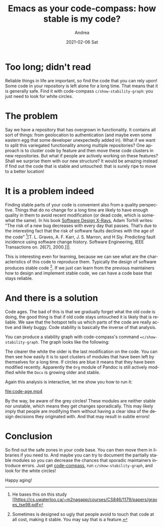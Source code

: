 #+TITLE:        Emacs as your code-compass: how stable is my code?
#+AUTHOR:      Andrea
#+EMAIL:       andrea-dev@hotmail.com
#+DATE:        2021-02-06 Sat
#+URI:         /blog/%y/%m/%d/-emacs-as-your-code-compass-how-stable-is-my-code
#+KEYWORDS:    code-compass, design, emacs
#+TAGS:        code-compass, design, emacs
#+LANGUAGE:    en
#+OPTIONS:     H:3 num:nil toc:nil \n:nil ::t |:t ^:nil -:nil f:t *:t <:t
#+DESCRIPTION: Find safe zones in your code base with code-compass

* Too long; didn't read

Reliable things in life are important, so find the code that you can
rely upon! Some code in your repository is left alone for a long time.
That means that it is generally safe. Find it with code-compass
=c/show-stability-graph=: you just need to look for white circles.

* The problem

Say we have a repository that has overgrown in functionality. It
contains all sort of things: from geolocation to authentication (and
maybe even some eastern egg that some developer unexpectedly added
in). What if we want to split this variegated functionality among
multiple repositories? One approach is to cluster code by feature and
then move these code clusters in new repositories. But what if people
are actively working on these features? Shall we surprise them with
our new structure? It would be amazing instead if find out the code
that is stable and untouched: that is surely ripe to move to a better
location!

* It is a problem indeed

Finding stable parts of your code is convenient also from a quality
perspective. Things that do no change for a long time are likely to
have enough quality in them to avoid recent modification (or dead
code, which is somewhat the same). In his book [[https://www.goodreads.com/book/show/36517037-software-design-x-rays?from_search=true&from_srp=true&qid=i6DE6WnVxp&rank=1][Software Design X-Rays]],
Adam Torhill writes: "The risk of a new bug decreases with every day
that passes. That’s due to the interesting fact that the risk of
software faults declines with the age of the code" [fn::He bases this
on this study [[https://cs.uwaterloo.ca/~m2nagapp/courses/CS846/1179/papers/graves_tse98.pdf][T. L. Graves, A. F. Karr, J. S. Marron, and H Siy.
Predicting fault incidence using software change history. Software
Engineering, IEEE Transactions on. 26[7], 2000.]]].

This is interesting even for learning, because we can see what are the
characteristics of this code to reproduce them. Typically the design
of software produces stable code [fn::Sometimes is designed so ugly
that people avoid to touch that code at all cost, making it stable.
You may say that is a feature.]. If we just can learn from the
previous maintainers how to design and implement stable code, we can
have a code base that stays reliable.

* And there is a solution
:PROPERTIES:
:ID:       1cee1f15-b1f2-4070-ad0e-4079cc9e0fc0
:END:

Code ages. The bad of this is that we gradually forget what the old
code is doing, the good thing is that if old code stays untouched it
is likely that is reliable. We saw that the hotspot tells us which
parts of the code are really active and likely buggy. Code stability
is basically the inverse of that analysis.

You can produce a stability graph with code-compass's command
==c/show-stability-graph=. The graph looks like the following:

#+BEGIN_SRC emacs-lisp :results file :exports results :file "codeage.jpg"
  (base64-decode-string
      "/9j/4AAQSkZJRgABAQEAYABgAAD/2wBDAAYEBQYFBAYGBQYHBwYIChAKCgkJChQODwwQFxQYGBcU
FhYaHSUfGhsjHBYWICwgIyYnKSopGR8tMC0oMCUoKSj/2wBDAQcHBwoIChMKChMoGhYaKCgoKCgo
KCgoKCgoKCgoKCgoKCgoKCgoKCgoKCgoKCgoKCgoKCgoKCgoKCgoKCgoKCj/wAARCAO5A78DASIA
AhEBAxEB/8QAHwAAAQUBAQEBAQEAAAAAAAAAAAECAwQFBgcICQoL/8QAtRAAAgEDAwIEAwUFBAQA
AAF9AQIDAAQRBRIhMUEGE1FhByJxFDKBkaEII0KxwRVS0fAkM2JyggkKFhcYGRolJicoKSo0NTY3
ODk6Q0RFRkdISUpTVFVWV1hZWmNkZWZnaGlqc3R1dnd4eXqDhIWGh4iJipKTlJWWl5iZmqKjpKWm
p6ipqrKztLW2t7i5usLDxMXGx8jJytLT1NXW19jZ2uHi4+Tl5ufo6erx8vP09fb3+Pn6/8QAHwEA
AwEBAQEBAQEBAQAAAAAAAAECAwQFBgcICQoL/8QAtREAAgECBAQDBAcFBAQAAQJ3AAECAxEEBSEx
BhJBUQdhcRMiMoEIFEKRobHBCSMzUvAVYnLRChYkNOEl8RcYGRomJygpKjU2Nzg5OkNERUZHSElK
U1RVVldYWVpjZGVmZ2hpanN0dXZ3eHl6goOEhYaHiImKkpOUlZaXmJmaoqOkpaanqKmqsrO0tba3
uLm6wsPExcbHyMnK0tPU1dbX2Nna4uPk5ebn6Onq8vP09fb3+Pn6/9oADAMBAAIRAxEAPwD2yiii
uk8oKKKKACiiigAooooAKKKKACiiigAooooAKKKKACiiigAooooAKKKKACiiigAooooAKKKKACii
igAooooAKKKKACiiigAooooAKKKKACiiigAooooAKKKKACiiigAooooAKKQkDqQKaZUH8QoC4+io
jOg9TSG4HZTTsK6JqKr/AGg/3f1pPPb0FFg5kWaKq+e/tR5z+v6UWFzItUVU85/X9KPOf+9+lFg5
kW6Kqec/r+lL5z+v6UWDmRaoqr57+1L57egosPmRZoqv9oP939acLgd1NFg5kTUxokbtg+1NE6H1
FOEqH+IUBdMiaA/wnP1qJkZeoIq4CD0INLRcXKihRV1o0bqoqJrcfwn86dxcrK9FSmFx2B+lRlSO
oIoJsJRRRQAUUUUAFFFFABRRRQAUUUUAFFFFABRRRQAUUUUAFFFFABRRSgZ6UAJRUgic9sfWnrbn
+JvyoHZkFKASeATVpYUHbP1qQADoKVx8pVWBj1wKlWFR15qWii5SihAABgDFLRRSGFFFFABRRRQA
UUUUAFUIzt12cdnt4yB7hnz/AOhCr9UL79zf2VwPuljA/wBG5B/76UD8aGUi/RRRQSFFFFABRRRQ
AUUUUAFaPg5i2s6sM/KsNuPxzKT/ADFZ1aHw/wD3q6ldH/lvKCv+6uVX8wM/jUT2N6HxmfRRRVmA
UUUUAFFFFABRRRQAUUUUAFFFFABRRRQAUUUUAFFFFABRRRQAUUUUAFFFFABRRRQAUUUUAFFFFABR
RRQAUUUUAFFFFABRRRQAUUUUAFFFFABRTGlQd8/SomuP7q/nTsK6LFIWA6kCqjSu3fH0plFhcxbM
yDvn6Uw3H91fzqvRTsTzMlMznuBTC7HqxptFArsKKKKACiiigAooooAKKKKACiiigAooooAKKKKA
CiiigAooooAKcHYdGP502igCUTOO4NPFx/eX8qr0UWHdlsTIe+PrTwQehBqjRRYfMXSinqophgQ+
oqBZXXv+dSLcf3l/KlYd0xTb+jfpTTA3YipllQ98fWn0XCyZUMLjt+tIY3H8Jq5RRcOVFIqw6qfy
pMH0q9RRcOQoUVfoouHIUKWr1FFw5CiFJ6A0ux/7p/KrtFFw5CoInP8ADSiB/YVaoouHKiuLc92/
SniBR1JNS0UXHyoYI0H8Ip4AHQYoopDCiiigAooooAKKKKACiiigAooooAKKKKACiiigAqK7gW5t
pIXyA4xkdQexHuDzUtFAyrp87TQYmwLiM+XKB/eHf6EYI9iKtVUu4XEoubUAzqNrJnAkX0PuMkg+
59TU1tcR3Me+Mng7WUjBU+hHY0A+5LRRRQIKKKKACiioLq5W3VRhnlfhI1+859v8egoGQ6lI5RLW
Bis0+VBHVE/ib8AcfUiup8IRpFFPHGoVECKqjoAM4Fc1Z27Rl5ZyGuZMbyOgHZR7D9eT3rovCc4a
8voO6RxP/wB9Fx/7LUT2NqPxpGNRRRVmAUUUUAFFFFABRRRQAUUUUAFFFFABRRRQAUUUUAFFFFAB
RRRQAUUUUAFFFFABRRRQAUUUUAFFFFABRRRQAUUUUAFFFFABRSMwUfMcVC04/hH50A2kT0xpUXvk
+1Vmdm6mmU7EOXYnacn7oxUTMzdSTTaKZLbYUUUUAFFFFABRRRQAUUUUAFFFFABRRRQAUUUUAFFF
FABRRRQAUUUUAFFFFABRRRQAUUUUAFFFFABRRRQAUUUUAFFFFABTlZl6Eim0UATrOR94ZqVZUbvg
+9U6KLDUmX6Kpq7L0NSrOP4h+VKxakieikVgwypzS0hhRRRQAUUUUAFFFFABRRRQAUUUUAFFFFAB
RRRQAUUUUAFFFFABRRRQAUUUUAFFFFABRRRQAVVubQSSedDIYLjGPMUA7h6MO4/Uc4IzVonAyelU
X1bT0YqbyAsOqq4Y/kKBq/QT7ZPb8Xtu5A/5awKXU/8AAR8w/X61NBf2k4/dXMTHoQGGQfQjtUP9
r2I+9PsHq6Mo/UU9f7P1Ibl+y3QHf5XxSKt3RbJAGSRj1qtPqNpCQJLiPceiqdzH6Acmo/7H03/n
wtPXHlLj8sVZht4YARBFHGD2RQP5U9RaFX7TdXPFpA0Kf89rhcfknU/jj8antbVICzlmlnf70r8s
fb0A9hxViigVwrR8HgjWtVOODBb4P/ApeP8APrWdW94VAzdHAydgz/31Uz2NaD99GDRRRVGIUUUU
AFFFFABRRRQAUUUUAFFFFABRRRQAUUUUAFFFFABRRRQAUUUUAFFFFABRRRQAUUUUAFFFFABRRRQA
UUx5FTqefSoHmZunAp2E2kTvIqdTz6VC87H7vAqGinYhyYpJJyTmkoooEFFFFABRRRQAUUUUAFFF
FABRRRQAUUUUAFFFFABRRRQAUUUUAFFFFABRRRQAUUUUAFFFFABRRRQAUUUUAFFFFABRRRQAUUUU
AFFFFABRRRQAUUUUAFFFFACgkHIOKlScj73IqGigE7F1JFfoefSnVQqVJmXryKVi1LuWqKYkiv0P
PpT6RQUUUUAFFFFABRRRQAUUUUAFFFFABRRRQAUUUUAFFFFABRRRQAUUUUAFUWuprgldPVCoJDTy
Z2A+wH3vzA98jFIxN/K8akizQlXYHHmsOqg/3R39Tx2ObyqEUKoCqBgADAAoK2KP9mQyENeF7t+/
mnK/gn3R+WavIqooVFCqOgAwBS0UCbbCq1zY210waeBGcdHxhh9GHIqzRQF7FDyLq15tZDcRf88p
2+Yf7r9fwbP1FWba5S4VtmVdDh0YYZT6Ef5B7VNVa6tvMYTQkR3KDCv2P+y3qP8AI5oHe+5ZoqC0
uBcRk7SkiHbIh6o3p/I57gg1PQIK3/Cv/L1/wH+tYFb/AIV/5ev+A/1qZ7GtD40YFFFFUYhRRRQA
UUUUAFFFFABRRRQAUUUUAFFFFABRRRQAUUUUAFFFFABRRRQAUUUUAFFFFABRRRQAUUhIAyTgVDJP
2T86AbsSu4QfMarvMzcLwKjJJOScmkqrEOVwooooJCiiigAooooAKKKKACiiigAooooAKKKKACii
igAooooAKKKKACiiigAooooAKKKKACiiigAooooAKKKKACiiigAooooAKKKKACiiigAooooAKKKK
ACiiigAooooAKKKKACiiigAooooAKmSYrw3IqGigE7F1HDjKmnVRBIOQcGp45+z/AJ0rFqXcnooB
BGRyKKRQUUUUAFFFFABRRRQAUUUUAFFFFABRRRQAUUUUAFU9Skfy0t4GKzznYrDqg/ib8B098Vcq
hB++1e5lP3YEEK/U/M36bPyoZS7l2KNIokjjUKiAKoHYCnUUUCCiiigQUUUUAFFFFAFC9zbXMV4v
+r/1U4/2SeG/A/ox9Kv1HcQpcW8sMgykilGHsRg1BpUrzafCZf8AXKPLk/3lO1v1BoK3Rbre8KsN
10uRuAQkf99VzN7cGBEEYDTStsjU9C3Xn2ABJ+ldB4Ltlt1uyTvlfYZJCOXPP+QO1TPY0oL30Y9F
FFUYhRRRQAUUUUAFFFFABRRRQAUUUUAFFFFABRRRQAUUUUAFFFFABRRRQAUUUUAFFFISAMk4FAC1
HJKE46n0qKWYnhOB61DTsS5dhzuzn5jTaKKZAUUUUAFFFFABRRRQAUUUUAFFFFABRRRQAUUUUAFF
FFABRRRQAUUUUAFFFFABRRRQAUUUUAFFFFABRRRQAUUUUAFFFFABRRRQAUUUUAFFFFABRRRQAUUU
UAFFFFABRRRQAUUUUAFFFFABRRRQAUUUUAFFFFABRRRQA5HZDwfwqzHKr8dD6VUoosNOxfoqtHMR
w3I9asAgjIORSLTuLRRRSGFFFFABRRRQAUUUUAFFFFABRRRQAVQ0jkXj/wB+5k/Q7f8A2Wr9UNJ+
V76P+5ct/wCPAN/7NQUtmX6KKKCQooooAKKKKACiiigAqhpPym9T+7cv+uG/9mq/VDSPmS6k/v3M
n6Hb/wCy0FLZhD+/1e4kPK26iFfZiNzfoU/Wuu8K/wDL1/wH+tcjpX+t1DP3vtJz/wB8rj9MV13h
X/l6/wCA/wBaiXwmtL+IjAoooqzAKKKKACiiigAooooAKKKKACiiigAooooAKKKKACiiigAooooA
KKKKACiioZZscLyfWgG7D5JAg55PpVZ3Lnn8qaTk5PWkqrGbdwooooEFFFFABRRRQAUUUUAFFFFA
BRRRQAUUUUAFFFFABRRRQAUUUUAFFFFABRRRQAUUUUAFFFFABRRRQAUUUUAFFFFABRRRQAUUUUAF
FFFABRRRQAUUUUAFFFFABRRRQAUUUUAFFFFABRRRQAUUUUAFFFFABRRRQAUUUUAFFFFABRRRQAU5
HKHIptFAFyOQOOOvpT6og4OR1qxFNnhuD60mi1ImooopFBRRRQAUUUUAFFFFABRRRQAVQA8jWW7J
cxD/AL7T+pU/+O1fqtqFu1xbkRELMhDxMezDp+HY+xNDGizRUNrOtxCHUEHoynqrDqDU1ABRRRQI
KKKKACiiigCC+n+zWk02MlFJVf7x7D8TgUmn2/2WxghJ3MiAM3q3c/icmoH/ANMvkUHNvbNub0aT
sPw6/XHpV+gp6KxQh/cavcRnhbhRMvuwG1v0CfrXXeFf+Xr/AID/AFrmL23M6IYyFmibfGx6BunP
sQSD9a6DwXcC4W7BGyVNgkjJ5Q8/5B71E9jWjrNMx6KKKswCiiigAooooAKKKKACiiigAooooAKK
KKACiiigAooooAKKKKACgnAyaRmCjJOBVWWQufQelOwm7DpZi3C8CoaKKZm3cKKKKACiiigAoooo
AKKKKACiiigAooooAKKKKACiiigAooooAKKKKACiiigAooooAKKKKACiiigAooooAKKKKACiiigA
ooooAKKKKACiiigAooooAKKKKACiiigAooooAKKKKACiiigAooooAKKKKACiiigAooooAKKKKACi
iigAooooAKKKKACiiigAooooAmimK8NyKsg5GRVCpIpCh9R6UNFKXct0UisGGQcilqSwooooAKKK
KACiiigAooooAqXEMkUxubVdzkYkizgSDsR6MO3r0PYia2njuI98RJAOCCMFT6EdjUtVbmzSaTzY
3eGcDAkjOCfYjoR9aB77lqiqHn3tvgT2wuFH/LS3IB/FGPH4E0f2vZj/AFkjxHuJY2TH5ii4+Vl+
iqH9sacfu3kDn0Rtx/Sj+0hJxaW1zOfXZ5a/m2P0zRcOVl+qU073Dvb2ZxjKyTjpH7L6t+g7+hab
a5uv+PyXyov+eMDHn/efgn8MfjV2ONIo1SNQqKMAAYAoDYSCJIIliiXaijAFPoooEFb3hUDddNgb
iEBP/fVYNb/hX/l6/wCA/wBamexrQ+NGBRRRVGIUUUUAFFFFABRRRQAUUUUAFFFFABRRRQAUUUUA
FFFFABTXYIMmiRwgyfyqo7F2yaaQm7Cu5c5P5UyimmRB1YVRm2OoqMzJ6k/hSeevo1FhXRLRUYnT
3pwkQ/xCiwXQ6ijr0opDCiiigAooooAKKKKACiiigAopssiRRtJIwVFGST2qptmvOWaS3t+yj5Xc
epPVR7Dn6dKBpEk97FFIYxulmAz5ca7mH19PxxUfmX03+rhit19Zm3t/3yvH/j1WYIIrePZDGqJ1
woxz6/WpKAulsUvs963375B/1zgA/mTR9mvF+5fZ/wCukKn+WKu0UWDmZSzqEXJFtcDvtzEfwyWB
/MU5L+PcFuEktmJwPNGAT6BhkfrVukdVdSrqGUjBBGQaAunuLRVL7NJa/NZsSg/5YOfl/wCAn+H6
dPp1qxbzpcIWQnKnDKeGU+hHagGuxLRRRQIKKKKACigkKCWIAHJJqSys73UcG1i8mA/8vE6kA/7q
9W+vA9CaTaW5UISm7RI6rS6hZxNtku7dW6YMgz+VdNb+GLBcG7M163fz3+T/AL4GF/MGtiC3ht0C
28McSgYARQoH5Vm6vY6o4Xuzz86lZgZadFX+83A/M8VLBd21wcQXEMp/2HDfyr0Cql5p1lertu7W
CYdfnQEg+oPaj2jG8KujOQorYufDMagtp1zNAw6RysZYz+fzD8Dx6VjTrcWkqxX8DQuxwrg7o3P+
y39Dg+1WppmE6Eoa7i0UUVRiFFFFABRRRQAUUUUAFFFFABRRRQAUUUUAFFFFABRRRQAUUUUAFFFF
ABRRRQAUUUUAFFFFABRRRQAUUUUAFFFFABRRRQAUUUUAFFFFAD0cocj8qtI4cZFUqcjFDkUNDTsX
aKajhxkflTqk0CiiigAooooAKKKKACiiigAooqlLcyyyNDYqjOpw8r/cQ+nH3j7D8SKBpXLckiRI
XkdUQdWY4Aql/akEn/Hok117wplf++jhf1p0Wnx7xJdMbqb+9Lghf91eg/n6k1doHoUBd3jH5NNl
X/rpKg/kTR9su1+/pk5/65yRn+bCr9FAX8igNVtlOLnzLVv+m6lB/wB9fdP51eVldQykMp6EHINK
QCCCMg1RfT1jYyWL/ZZDyQozG31Tp+IwfegNC9W/4V/5ev8AgP8AWuVgunEogu0WKc/dKnKyf7p9
fbr9RzXVeFf+Xr/gP9amfwmlFWmjAoooqjEKKKKACiiigAooooAKKKKACiiigAooooAKKKKACmyO
EXJ69hRI4jUsxrMnuS7Hb+dNK5MpKJNLKM5c8+lV3nJ+6MVDRWljBybFZi3Uk0lFFMkKKKKACiii
gABI6EipVnYfe5qBnVThmUE+pp1Id2i4kiv0PPoadVGpY5iOG5FJopS7lmikUhhkHIpaksKKKKAC
kdlRGd2CqoySTgAUtUp/9KvVgHMMOJJfQt/Cv/s34L60DSuLAjXTrcTqQg5hjYYx/tEep/T65q5R
RQJu4UUUUAFFFFABRRRQAVWuoGLefb4FyowM8Bx/dPt79vzBs0UAnYjt5lniDpkdip6qe4PvUlUr
g/ZbtJxxFKRHL7Horf0/EelXaBtBTZHWONnkYKigszE4AA706rmg2Q1C9eaYZtbVwFHaSXr+S8fj
/u0pS5VcqnTdSVkWNH0U3Oy61JGEfDR2zDH/AAJx6+i9u+T06aiiudu+rPTjFRVkFFFFIoKKKKAC
oriCK5geGeNZInGGVhkGpaKAON1TT5NKkUl2lsnYKkjctGT0Vj3B6BvwPOCa9dtPDHcQSQzoHidS
rKehBrip4Hsb6azlZmCAPE7dXjPTPuCCD9Ae9bQnfRnDiKNveiJRRRWhyhRRRQAUUUUAFFFFABRR
RQAUUUUAFFFFABRRRQAUUUUAFFFFABRRRQAUUUUAFFFFABRRRQAUUUUAFFFFABRRRQAUUUUAFFFF
ABRRRQA5WKnIq3G4dcj8RVKnIxRsihoadi7RTUcOuRTqk0CiiigAooooAKKKqalM6RJFAcXE7eWh
67e5b8Bk/XA70DSuMldrydreFmWFOJpFOCT/AHFI6H1PboOTkW4o0hjWOJFRFGAqjAApLeFLeFIo
hhFGB3P1PqfepKAbCiiigQUUUUAFFFFAEdxDHcRGOZAyHsex7Eeh962vBQnQ3sU2XVNmyXuw+bg+
4xz2OR7gZNb/AIV/5ev+A/1qZ7G1B++jAoooqjEKKKKACiiigAooooAKKKKACiiigAooooAKZLIs
SFnOB/OldgilmOAKybmYzPk8KOgqkrkzlyhcTNM+TwOwqKiitDmbuFFFFABRRRQAUUVLp1m2pXhh
UlYI8GdwcHnog9z3PYe5FJuyuyoQc3ZDLS2ub92WyRdqna80n3FPoP7x9h+JFbdv4atFw15JNdP6
M21M/wC6MDH1zWzDFHBEkUKLHGg2qijAA9AKfXPKbZ6MKUYbGemiaUgITTbIA9f3C8/pUMvh3SnH
yWccB/vW/wC6P/juK1qKg1OVvNCu7b5rKT7XF3jkIWQfQ9D9Dj6ms2ORZFJXPBwQQQVI6gg8g+xr
vKxNf0szK15ZoPtaj50H/LZR2/3vQ/h06axqNbnNVw6krx3MNHKHIq0jhxkVQidZY1eM7kYZB9RU
iMUbIrZq5xJ2LtFIjBlyKWpNBssixRPI5wiAsT6AVX0tGWzR5BiaX97J/vHnH4cD8KZq/wA1osXa
aRIz/ulhu/TNXaXUfQKKKxPFmrT6Pa6fLbJExuNQtrR/MBICSSqjEYI5weKBJXdjborndf1a+t/E
Gk6XpptFa+gun8ydGcI8aoU4DDjLHI79iKyfD+o+LL3xJqVjeXWhfZ9NmiSYxWUyvKrxq52kykKc
NjkGi5Sjpc7iivPfB3ju71T4f6hrWqW0CalZqWMEAYLJuRXi2gkn5g6jr1zVnwf4s1LV7jw/Dfw2
iNf6fc3U/kqw2yRyxoAuWPy4Y9cnpzS5kN02rnc0VT1m6ey0i+uogpkggklUN0JVSRn24rC8OeNt
I1XT4nkvY47lbIXk4aN44wgA3sjMMMqk4JBOPWnclRbV0dTRWVoniHTdakmj0+d2lhVWeOWCSFwr
Z2ttdQSpwcEccVq0CatuMmiSaF4pBlHBUj2NQaZK0tmnmnMqExufVlOCfxxn8atVStf3epXsQ6ME
m/FgVP8A6BQNbMnu5Hjt2MQDSsQkanu7EBR+ZFdtptnHp9jDaxElY1wWPVieSx9ySSfrXJ6fELjX
tPib7qF7gj12jA/VlP4V21Y1HrY7sNG0b9woorgvB3jO91bx54p0LUoLaKDT5P8AQZIgwaVFwJd+
SRlS8fTHD1mdJ3tFedfDz4hN4ggv5tZW3tI5NY+waYIo3JmieBZ4i/J+YoxJPA/r0t94w0OxFz59
45e3u/sLxRW8sshn8sS7FRVLOdjBvlBGM+hoA6Ciubm8beH4tMsb/wC3tLb3pdbdYLeWWSQocPiN
FL/KRhsj5T1xWkurW934ffVdLniubdoGmhkU5VsAn+Y5HWgDSoriPBPxE0fxBo+nPcXsUWpS6ct7
cKYZIohhFMpjdxtZUJwcM2O9bfh7xXo/iCeWHS7qR5o0WUxzW8kDGNs7XUSKpZTg/MMj3oA3KwfG
FuDp63yj97ZneT6xnAcH2x831UVvVHPEk8EkMo3RyKUYeoIwaewmk1ZnE0VXsNwtESQ7njzEx9Sp
Kk/pViulanktWdgooooEFFFFABRRRQAUUUUAFFFFABRRRQAUUUUAFFFFABRRRQAUUUUAFFFFABRR
RQAUUUUAFFFFABRRRQAUUUUAFFFFABRRRQAUUUUAFFFFADkco2RVxGDLkVRp8blG9u4oaHF2LlFI
CCAR0pak0CiiigAqha/v9SupyMrDiCM/gGYj6kgf8Bq/VDQudJtpD96ZfOb6udx/nQUti/RRRQSF
FFFABRRRQAUUUUAFb/hX/l6/4D/WsCt/wr/y9f8AAf61M9jah8aMCiiiqMQooooAKKKKACiiigAo
oooAKKKKACiiql9PtQqp5PFNK4m7K5WvZ/Nfav3F/U1WoorRKxzN3dwooopiCiiigAooooAZPIsM
Mkr8Kilj9BXV6BZmy0uJHXE8g82bP989fy6fQCuSnXzDBFjIkniQj2LqD+ma76sKr1sd2Fjo5BRR
RWR1BRRRQAUUUUAcXqduLLWLiBBiKQC4QdhuJ3AfiM/8CqKtTxcpF1psgHeSMn6gH/2Wsuumm7xP
OxEbT9R8L7G56HrVuqNWbd9y4PUU2jOL6FfUebjT17G4/lG5/pV2qWp8Gzf+7cL+oK/+zVdqTR7I
K5n4gaNJr2k2Nmlql1F/aNrLcROV2mFZVMmQeo2547101FD1BOzucTH4MsdK8aaJqGgaPaWdtFDc
pdSW6JHywTYCOp6N0zitXQdOurXxR4nu54tlvezQPA+4HeFgVW4ByOQRziuhoosNzb3PLPD3g/WL
M+GIJrZY7M2tuNVXzFOyS2LPEOD82WYAkZGE+lP0fStf0Cbw3dLoU981rYXdtPFDcQK0bSTI68u4
BGFPQmvUKKXKV7Rs528uNT1TRZ7dtFuLWS6s7gFZZ4iYpPuoh2sQdwOcg4GOcGsO+8O6hNa+Hols
LeZbXRbmynincCPe8cKrG2DnaSjAlc4x9K76iixKnbY4rwLp2r2WpXJuYdQtdK+zokdvqF2l1Isg
JzsdSx8sDjDNnPYV2tFFNKwpPmdwqkONaP8At24z+DH/AOKNXapR/NrNwf7kEY/Nn/wFDBdTX8Oj
d4lyf4LRwP8AgTp/8SK7CuN0JtniW3PZ7aVPx3IR/I12VYT+I9Gh/DQV4/rng3xFI+qXWkwCK+ud
ZuUVzKg/0G5t44nkHPVWRH2nk+X05FewUVBseUXHhTV9Pub660zSxNFa+IrfUbW1SaNGntkso4CE
JOFIO7AYjO33BqvL4c127i1a91Hw9P51zrpv4o7LUlhvIIjaRRK8UgdV3gqVZWYAjdjIwT6/RQB4
y3hLxMZNE1TVYNV1GWCK7tZLay1RbS8jikmV4meWN40kbCAOMgE4I3EV1/hvS9Q0jwla6MukGM3M
N3LMUvTMtvI7F1Rmkbe7MXOWHGQ3QEV29FAHmMfhTVf7F8C2p063kfTdGms7uKeRfLWRrVIwj4OW
UsCCVzxVj4b6Prum6zL9otdSsNEWzEQtNRvo7xlmDDHkuCziILuGHbJyvAxXo1FABRRRQBwMY23N
+g6LdzY/Fyf61JUNo28XEn/PS4mkH0MjEfpipq6Y7I8qp8bCimyOkSF5GVEHVmOAKqf2gJOLWCaf
/aC7V/76bAP4Zp3JSbLtFUvN1Bvu21sg/wBqck/kF/rRv1Ff+Xe1ce0zKfy2mi4cpdoql9teL/j6
tJox/eQeYv8A47z+lWbeeK4TfBIsi9CVOcGi4NNElFFFAgooooAKKKKACiiigAooooAKKKKACiii
gAooooAKKKKACiiigAooooAKKKKACiiigAooooAKKKKACiiigAooooAKKKKAJYZNhwfumrVUKnt5
P4W/Ck0VF9CxRRRSLIbwkWk5X7wRsfXFM0wKNNtAn3RCmPptFWCAQQehqloRP9j2ak5aOMRt9V+U
/qKOpXQvUUUUEhRRRQAUUUUAFFFFABW/4V/5ev8AgP8AWsCt/wAK/wDL1/wH+tTPY2ofGjAoooqj
EKKKKACiiigAooooAKKKKACiimuwRSTQAyaTYMD7xrLnbdIfQcVakc4Zj1qjWkUYVJXCiiiqMwoo
qOeeKBd00iRr6scUBa5JRVP+0bc/dMr/AO5C7fyFH9oQj76XCfWB8fnildFckuxcoqvDeW8zbY5k
L/3ScH8jzVimJprchumEaxSscLDNHKT6BXUn9Aa7+uEkRZI2RxlWBUj2NdP4cvPtelxrISZ4P3Mu
epYDr+IwfxrGqtbnZhZaOJqUUUVidYUUUUAFFFFAHM+LX3XunRA8gSSkfQBf/ZjWZT764F9qtxdJ
zEAIIj6qpOT+LE/UAUyummrRPOxEuaYU6Jtrg9u9NoqzAl1KJprKVY/9aBuT/eHK/qBUttMtxbxT
J9yRQw+hGadE26MGqll/o88lo33RmSL3QnkfgT+RFZ7M3WqLtFFFAgooooAKKKKACiiigAooooAK
paZ+8+0XJ/5bSnb/ALq/KP5E/jUmoSvHEI4T+/lOyP2Pc/gMn8KmgiSCCOKMYRFCgewoHshss32S
a2vOn2aVZGPoh+V//HWau/rhGUOpVgCpGCD3Fb/hS8Mtm1nMxae0wmT1eM/cb8gQfdSe9ZVF1OzC
z0cTcooorI6wooooAKKKKACiiigArP1+7ax0e6njP70Jtj/32+Vf/HiK0K5PxJdfa9SS0Q5htCHk
/wBqUj5R/wABBz9WX0ppXdiJz5IuRm28SwW8cKfdjUKPwFRT3Deb5Nsokm/iz92Merf4dT9OQXUz
71t7c/v3GS2MiNf7x/oO59galt4UgjCRjA6knkk9yT3NdJ5fmyGKyXzFluXNxMpyGfop/wBleg+v
X3q1RRQJu4UUUUAFV7izimfzBuinAwJYzhvx7EexyKsUUAnYqJPJBIsV4RhiAkwGFY+h9D+h/Srd
JIiyIySKrIwwVYZBFVYXa2mFvMxZGJ8lyck99hPqO3qPcEkHuW6KKKBBRRRQAUUUUAFFFFABRRRQ
AUUUUAFFFFABRRRQAUUUUAFFFFABRRRQAUUUUAFFFFABRRRQAUUUUAFFFFABRRRQAUUUUAWoZN4w
fvCpaoqSpBHUVcRg6gik0XF3HVQsP3N7e254UsJ0Hs3X/wAeDH8RV+qWpoyCO7hUtLbkkqOrofvL
+gI91FJmi7F2imxuskavGwZGAZWHQg96dQSFFFFABRRRQAUUUUAFb/hX/l6/4D/WsCt/wr/y9f8A
Af61M9jah8aMCiiiqMQooooAKKKKACiiigAooooAKqTPvbjoKluHwNo6nrVamiJPoRXJxHj1NVqn
uj90VBWiMZbhUU86QKC5JLHCqBksfQCkuZvJUBV3yucImcZP9B6mkt4NjGSVvMnYYL4xgegHYf5O
aBJdWRbLm45lY28f9xDlz9W7fh+dSQWdvC2+OJd/988sfxPNWKKLD5mFFFFMkjmhinXbNGki+jDN
V/sjw82crJ/0zkJdD+fI/D8jVysXw3qs+pza0lwkaiy1B7WPYCMoERgTknnLH0pOxSbsaUNwWcRz
xmKU9ATkN/unv+h9quWV1Jp94LiFS6thZox/GvYj/aGePXkdwRzl74l0MX5025uj53nLASIpDGkp
xtUygbVfkYG4HkVg3eoeL7XxTZ6Mt7oJS6gmnimks5S2Iyg2kCUZbD9RgcflLs1ZmkE0+ZaHuNrc
w3duk1tIskTdGH8vY+1S15VoviqzkvxbaZqaDUHyG/cOILh0GG2lhh8Y/gbIA64FR2fxO1KaePQZ
9Oii8UpceXcssbyW0cAILXAUHftKkBRn7xwTwawcbHdCopeTPWaKyF8R6UwJ+1hcdnRlP5EVHL4m
sAv7gXFy392OFh+rYX9aVi7pG3XP6/qud9lZP+8PE0q/8sx/dB/vH9OvpmjeavfXnyp/oUHojbpG
+rdF/Dn3rNkkitY1VVOTwkaDJY+3+NaRp9Wc9TELaG5KiqiKiAKqjAA7CnVT23k3LSJbr/dVd7fm
eP0/Gl+zXA5W+lJ/20Qj9AK2ucVu7LdFU/Pmt/8Aj8VTH3mjBwPqOoHvz74q2DkZHSi4mrFm1PDC
m3kLSBJIcCeI7kz0PGCD7H/A9qS2Pzke1WalmkWRW063EQdQQejK3VT3B96lqtPC6SGe1x5h4dDw
JAP5H3/A9sSW1wlwpKZDKcMjDDKfQikU11RLRRRQIKKKKACiiigApsjrHGzyMFRQWZicAAd6JZEh
jaSVgqL1JqqqSXbq86FIFIZIj1YjozensPxPPABpC2qNNN9qlUqSu2JDwVU9z7nA+mB71boooE3c
KFeW3nS5tSBcR5wCcBx3U+x/Q4Paiihq+g4ycXdHYadew6harPBkA8MjcMjd1I9f/wBY4NWq4WJ5
ba4+02b+XPjDZ+7IPRh39j1Hbqc9Fpuv2t3IkE4NrdNwI5Tw5/2G6N9OvsKwlFxPRpVlUXmbFFFF
QbBRRRQAUU12VEZnYKqjJJOABXPX/iJZAYtJHmk8faSP3a+6/wB8/Tj37U0r7Eykoq7LmvaobKMQ
WxDXso+UdRGv99vb0Hc+2SOXJjtbd3djtUF3djkk9ST6k09ECl2JZ5HO55GOWc+pP+cdBxVTUv3j
2tt/z1kDN/ur8x/UAfjW0Y8qOCpV9q7dB+nxusbTTDE8x3uP7vov4DA+uT3q1WPr/iXS9AmtYtTl
nWW6DmFIbWWdmCY3HEasRjcOvrU+h63p2u2zz6XciZI3McgKsjxt/dZWAZTyOCBV+Ri03rY0aKKy
tf1/TtAjt31SWVBcSeVEsUEkzO20tgKik9FJ6dqBJX2NWis3Qtd07XYZZNMuDKIX2So8bRvG2M4Z
HAYcHPIrSoBq24UVV1DULbTo4XvJfLWWaO3Q7Scu7BVHA7kgZ6VaoAKhu4BcW7x7ipPKsOqsOQfw
NR6ZqFtqdoLqxl82Au8YbaV+ZGKMMEA8MpH4VaoDZkFlObi3VnXbICVkX+6w4I+np7YqeqUX7nVZ
k/hnQSj/AHlwrfpsq7QhtBRRRQIKKKKACiiigAooooAKKKKACiiigAooooAKKKKACiiigAooooAK
KKKACiiigAooooAKKKKACiiigAooooAKKKKACpIX2Nz0NR0UAtC/RUNu+RtPUdKmqTVO5QP/ABLp
WY8WLnLHtC3r/un9D7Hi/RVDyZrLJs0Etv8A8++cFf8AcJ4/4CcD0I6UFbl+iq9reQ3JZY2IlX70
bja6/UHn8elWKBBRRRQIKKKrXN7FA4j+aWcjIijGWP8AgPc4FA7XLDsqIzuwVVGSScACtfwXNJOb
2QqFgOzysj5m+9lj6A8YHt78c2lvLdOsl8qhVOUgVtyg9ix7n26D3ODXWeFf+Xr/AIB/WonsbUdJ
owaKKKswCiiigAooooAKKKKACmuwRSTTqqzvubA6CmhN2IySSSeppKKKZmV7r7w+lV3ZURmcgKoy
SewqxdfeWs2+/eywW38MhLOP9lf/AK5UfjV9DO15DrJTJm5lBEkg+UH+BOw+vc+/0FWqKKEJu7Ci
iimIKKKKACuH0qTW9E1TXI18N3l5Bd6i9zFPFc26qUZEXo0gb+E9q7iik1cqMrHl+v6J4ivri8ja
zvJs6lHcRNHeRxWogWZHH7sEM0m1ed4xnkHgCur1jSLi98Y6XdiNvscNjdQvMrAFHdoSmB1z8jHO
O1dLRS5UV7RnlfhLw3fWL6TbXOl3sj6M7b55NUd4XKxsqGGEyYDMGH3lVQCRWlFoGuW1xB4pCGXx
FJL/AKXYrMNhtWIH2dSSF3IAGDZwW3c4au2n/c30Eo4WX90/5Eqf5j8akv5WhtmaPAclUUnsWYAH
9aSiki3UbfqE15bwvslmRXxnaTyPwqWKRJkDxOroejKcg0kEKQR7IxgdST1J9Se5qvcAW9zDNGMe
a4jkA/iyOD9QcfhVamVk9EWZZFiieSQ4RAWJ9hUNpGxHnzDE0g5B/gH90f196ZqfMMcfaSVFP03A
n+VXKOobIKKKKZIVUi/0a5EH/LGTJj/2SOq/TuPx9qt1T1P5YYpB96OaMj8WAP6E0n3Kjq7Ghb/6
z8KtVWt/9Z+FWaTKjsFQXNqkzBwzxTAYEkZwR7HsR7EEVPRUlJ2KXn3NvxcxGZO0kI5/Fev5Z/Cp
be+tp32RTL5neNvlcf8AATzVio54IbhNs8Ucq+jqCP1oHdPckoql/ZdmPuQ+X/1zZk/kRQdLtCfn
R3/66Su38zRqGhPcXUFsAZ5kjz03Ngn6etQfa5Jxizt3P/TSYGNR+B5P5fjTlisbAbwlvb5/iwFz
+NJ/alh1+222BxnzBj86Q0uyuOhtMSCW5kaeYcgnhV/3V7fU5PvVqooLiCcHyJo5Mf3GB/lUtMTv
1CiiigQUUUUAFNljSWNo5UV0bgqwyDTqjknSNwh3NIwyscal3P0UZJoGk29CS3lvbTH2O/nVR/yz
mPmp/wCPfMB7AiryeINUQYezspj6rM0efw2t/OqsNjqtwA0OmsiHobiRY8/gMkfiBUx0XWwM/Z7B
vZbps/rHisnyHVH26ROfEt6R8ulxbv8AausD8whP6VDLrmrSjCJZ22f4hulP4Z2j+dVJ4L+15u9O
uEX+/EPOX/x3JH4imRSpKm6Jwy5xkHv6U1GL2JnVqx30EnjkuiDf3M93g52yt8mfXYML+OM1JRRW
iSWxzyk5athVJju1mMdkt2/8eZf/AImrtUvu61/v2/8A6C3/ANlQwic74iljh+InhR5pEjX7LfjL
HA/5YVy3iDUj/wAJRr13o175GnyHTLC+voGGI3MzhyG6BhG6KT/DuHpXpGraJpWsiIavpljfiLPl
/ardJdmcZxuBxnA/KpYNMsLewNjBZWsVkQVNukSrGQeo2gYxSaLU0jzTVb+50zU9Q0ax1i9bSftG
npNdyXJlktPOd1kQSsSRkLHyT8vmcYyKNfBtdZ0O00XXRcTW2sMFfUt9wtqTZyEozlgz8HP3sgsB
7V6RbaPplrp72Ftp1lDYvnfbxwKsbZ65UDBqvL4b0KbT4rCbRdMksYm3x27WsZjRvULjAPJ5pco1
UR5rNqeoafdeKxPf2z6hLJp32nU7D5Y7e3eTyiNp3bHVd7ZJbhgeMVa1vULnRtSv9K03WLx9Lb7A
bi7luTNJZebOyPiVsldyAHk/LnIxXpFjo+mWFnJaWOnWdtaSZ3wwwKiNng5UDBotNH0yysZLKz06
zt7OTO+CKBUjbPXKgYOaOUPaLseXeJZruzvL3S9IupdThtb7Sp7cXly0vl3DznMTSHLbSERuckbv
cV2vw+vhP4ejlvryaTU5Lh4rxLmTmO5B+eJVzhVGPlUfw4POSa27XRtLtLRLW102yhtkkEyQxwKq
K4IIYKBgMCAc9eKedL09rgzmxtTOZROZDCu4yBdofOM7gpIz1xxTSsKU01Y8x8OQT6dpug6nb6jf
77nXZ7aS3M58gxNPOCvl/dzkbt2M5744q34Lv7qLxFpy6hfXd5/aInEV1Df+fbXW3LZMLYMBUAjC
jGeCTkV6KunWSwxRLZ2wiilM0aCJcJISTvAxw2STnrkmo7TR9Ms72a8tNOs4LybPmzxQKsj9/mYD
J/GlyjdRO4t58t/p7erun5oT/wCy1dqlffNeaev/AE1Z/wAo2H9RV2qRm9kFFFFAgooooAKKKKAC
iiigAooooAKKKKACiiigAooooAKKKKACiiigAooooAKKKKACiiigAooooAKKKKACiiigAooooAKK
KKAFBIII6iriMHUEVSqWB9rYPQ0McXYtUUUVJoQXVpBdACeNXK9D0K/QjkVX+xXEX/HrfSgf3Jx5
oH48N/49V+iiw7soAamp5eyk/wCAMn9TRt1Rv+WtlH/2zZ//AGYVfoosO5Q+wSy/8fd7NIP7kX7p
f0+b9as21tDbIUt4ljUnJ2jqfU+tTVFNJtGF+9/KiwnIJZdvC/e/lW74MJJvCevyf+zVzFdN4L/5
fP8AgH/s1KfwjoO9RGRRRRTJCiiigAooooAKKKCcDJoAjnfauB1NVKdI29yabVIzbuFFFFAiG6Hy
qfesuH59SuXP/LNVjHt/Ef5j8q15xmM+3NZFjzPfHuZvy+RapEvqXKKKKozCiiigAooooAKKKKAC
iiigCpqo/wCJfOw+9Gvmr9V+YfyqW4iW5t2QkgMMhh2PUH86W6UNbSq3QoQfyptiS1lbk9TGpP5U
upV9LkQvDENtzFKrjvHGzq3uMZ/I80KGupo5GRo4YzuUMMMzYxnHYDJ/yOblFFguuhU1MH7IXUZM
TLLj1CkE/pmrQIYAqQQeQRS1SjYWOIpOLbOI37J/sn09j+HXGTYFqrF2iiimSFVL/wCdreAcl5VY
+wU7s/mAPxqeaZIU3SHA6AAZJPoB3NRW8TGRp5hiRhtC5zsX0+vr/wDWpPsVHTUv2o+Zj7VYqK2G
Ez6mpallR2CiiikUFFFMnlWGMu+cDAAAySScAAdyTxQG4TSrEoLZJJwqqMlj6AdzU0GmXNyd15Ib
eL/nlC3zn/eft9F/Orel2Ji/0i6VTdsPqIl/uj+p7n2AA0azcrnTCmo7lK10uxtSWhtow56uw3Of
qxyT+dXccY7UUUiypdabZXWPPtonI6Ntww+hHIrPn0me3+awmMif88bhifyfk/nn8K26KNgavozn
IpRIWUqySIcPG/DKff8Ax6HtUlaOp2P2pBJCVS6QfI57/wCyfY//AF6yoJfNQ5Uo6kq6HqrDqD/n
nrWkZXOecOXVbElFFPtLZ9R1COyjZkQqZJnXgqnTAPYk8D8T2pt2VyYRc3ZEumafPqsh8omKzU4e
fuxHVU/kW6Dpyc46vTdNtNOjKWkIQty7nlnPqzHk/jVmCKOCGOGFFjijUKiKMBQOABT65pScj06d
ONNWQUUUVJoFZOqaFaXztMoMF2RxNHwT6bh0YfX8MVrUUbCaT0ZwM0U9pcfZrxAk2CykcrIo/iU/
iMjqMj1BKV2Or6dHqVoYnOyRTvikAyUb1/oR3BIrioXdlZZk2TxsY5E/usDgj6eh7jBrohPm0Z59
ejyO62JKpXv7q9s5+2Whb2DYI/8AHlUfjV2obyD7TbPFnaTgq3owOQfwIFWzCL1JqKhsp/tFurld
r8q6/wB1hwR+dTUCasFFFFABRRRQAUUUUAFFFNlkSKJ5JGCogLMT2AoAqH97q6j+G3iyf95zx+in
86u1V06NxE80qlZZ28xlP8PAAX8AB+OatUIcuwUUUUCCiiigAooooAKKKKACiiigAooooAKKKKAC
iiigAooooAKKKY0qDvn6UxD6KhNwOy/nTDO56YFFhcyLNFVPNf8AvUea/wDeNOwuZFuiqnmv/epR
M47g/hRYfMi1RVcXB7r+VSLMh65H1pWHzIkooBB6EGikMKKKKACiiigAooooAKKKKALcD7lweoqS
qUbbHBq6ORkUmaRdwooopDCiiigBsj7Fz37VTJJOT1p8z7n9hxUdUjOTuFdN4L/5fP8AgH/s1czX
TeC/+Xz/AIB/7NU1PhNcP/ERkUUUUCCiiigAooooAKhuXwu0dTUxOBk1SdtzE00KTG0UUUzMKKKK
AA8jBrGt18vUL5D3ZX/NQP8A2WtmszUE8rUbecfdlBhb6/eX+TD8aYWumS0UUVZiFFFFABRRRQAU
UUUAFFFFAFbUmKaddMOvlNj644qaJdkaIP4QBVa//eSW0A6PIGb/AHV5/ntH41cpdSnsgooopkhS
MAykMAQeCD3paKAKn2Py/wDj1mkgHZBhl/I9PwxR5F0eGvCB/sRAH9c1bopWK5mV4LSOJ/M+aSXG
PMkO5vw9PoKsDk4oqW3XL5PQUbC1bLCjaoHpS0UVBqFFFFABRYRfa9Vy3+qtAHx6yMDj8hk/Ug9q
jureG7tpre5jWWCZDHJG4yGUjBBHoRXn/wAN/B/h5vGfiWVdF09XspraWzPkj9w3zkMvp91Tx3FT
N9DajFNt9j2OivLB4t8Qaxa+JdLRbCzvdEs511C4RWcNMQ3lGEBwVBRSxLEkEheoNVtT03Tz4P0i
+8S51vWrvTIrTTbGNSuZipYNEpYlXwy75CeAmflHFZ3OjlPXKK8l8d+DtNbQfC8+u6fZX2tm+0uz
vbx4wzz/ALyNHBJ5IPP4Gna94n/4Qd72x0GHQ7bTdOdD/ZsFvLLNIr7Wdi0Z2QH5jjcDnGTgGi4c
t9j1iivN9e8X+IYrTW9V0mDSjpemXosTFcLIZpSGRHk3BgAAzHC4OQM5GcVPF4x1IeNzpN4dOsoj
eNbxWt1DLFLPFj5ZYpifLkJP/LMDPbORRcOVnoNYWrxC21CK5XhLk+VIP9sAlW/IEf8AfNYHjf8A
tI+PPCS6M1ol00F8PMulZ0RcQ5O1SC3YYyOvXiud8R+N9YfwrZXE1vaWfz3S3V4baa4gS4tp9ioN
hBQOUY7nOABjmi9hOHMrHf1mW/jP/hGlDXPhjX7v+0btIYLq1S3McxbiNF3TK3QHqAMk/WnWd611
4eivmMBeS2EpNvJ5keSuflb+Ieh71e8dQ/Z9H8DQn/lnrWnp+QIp1XshYSOrZst4xW30z7bqeh6z
pyedbQBLlItxeefyVA2yMOCVZueFYYycgbGt6mdKt0m+w3l4pL7haqrFAsbPlssODt2j/aZe2SPJ
fiQtw+teMFsXjjuy/hwQvIpZVf7c+0sBjIzjIpug+XBd+E9PvEx4is/E0qavI5y9xMbK5Kz567HT
aV7AfKPu1idp3974/wBHtLXwtcOt08XiJohaFEU7BIE2tJz8q5kRcjPLCtFfEsEuv3mk29lfTzWk
sEU8saKY4zKjOCSWzgBRnj+NcZyceQaPod1q+n+K9HjRll8MWE2l6eSP+WxuHniI+iRWdaWjz/2r
pfhjxGUKNr3iz7cobqIxDNFF/wCQ4kP40Aeo6P4gg1fwrDr1hbXckE1ubiO32r5zgA/KBuxuOMDn
HvT9d1230TQv7VvYbgQhoUMaqDIpkdUAIJxwXGeex614B4UEll4LvP8AhIzHPNf+GLr+w5wCEhjS
N/OgAPSQjY5bqwyOiYr0P4gXdle/C19IFyDdpBpjzRIxV0jkuIlVsjpna2CPSgD1KuP8TwC21yKZ
RhLyMhsf89Exg/Uqf/HK4PxFo2m6PeeONH09n0jSHsdLunW3haWKN2uJld3jBBKMI1EmCCVBJp/g
yWB9FvY7C105LS11WJluNIldrCcvDtPkq3CYyNyqSMnOc5qouzM6seaDR1VFFFdJ5RSnH2Od7lR+
4f8A1w/ukDAf8uD7AHtzdBBGRyKKpeXJZHMCmS27xDrH7r6j/Z/L0o2HuXaKjgniuI98Lq65xkHo
fQ+hqSgQUUUUAFFFNkdI0Z5GVEUZLMcAUAOqlJ/psxjH/HtE3zn++wP3R7A9ffj1oLyXvEJaK27y
Dhn9l9B7/l61ZJhtYMkpFCg78BRRuVt6klFFvDe3Z/0OwuHX/npKPKT82wSPoDV5dA1hj8z6fEPZ
nf8AotS5xRcaFSXQo0Vek8P6sp/dzWEv+8Hj/wDiqq3Flqdpzc6e7oOr2reaPywG/wDHaFOLG8PU
XQjoqOGaOYN5bZKnDA8FT6EHkH61JVGLVtwooooAKKKKACiiigAooooAKKKKACig8dagknxwn507
CbsTMwUfMcVRudSjify0DSS9RGgy3/1vqaqmSS9P7p2S37yDhn/3fQe/5etTwQxwJtiQKOpx3PqT
3NNITdtyFpL6c/digX/bO9vyGAPzNN+zXDfevpR/uIg/mDVyinYnmKf2Wcfcvpvoyof6Cj/TYu8N
wv4xt/UH9KuUUWDmK0V4jOI5VeCU9EkwN30I4P4GrNMljSVCkqK6HqrDINVtslnym+W37ryzp9O5
Ht19M9KNgsnsXKKajrIiujBlYZBHQinUyQooooAASDwcVIszDryKjooHexbSVW74PoafVGpI5ivB
5FS0Updy1RSIwcZU0tIsKKKKQBRRRQAVZtnyu09RVanI21gaBp2ZdooByMiipNApkrbYye/Sn1Xu
jyB+NNCbsiCiiimZhXTeC/8Al8/4B/7NXM103gv/AJfP+Af+zVNT4TbD/wARGRRRRQIKKKKACiii
gCG5fC7R1NVqdI25yabVGbd2FFFFAgooooAKhvLcXVs8TEru+6w6qw5BH0ODU1FAGXaytLCDIu2V
SVdfRh1/D09qmovrdlk+026kv0kQfxr7e4/Xp6YZFIksavGwZG6EVaZEo21Q+iiimQFFFFABRRRQ
AUlLVOT/AE1zGpzbDiRh0c/3R7ev5etIaVxbIGZ5Lph/rPljB7IOn5nJ+mPSrdFFCBu7CiiimIKK
KKACiiigAAycDrVyNdigfnUdvHgbj17VNUtmkUFFVzeweY0aOZZF6pCpkYfUKCacJpSNwsb8r6/Z
nH6EZ/So5kaKEnsiaiqzXsKECcyW+TgfaI2iyf8AgQFWQQQCDkGne4nFrcKr+D9Gt7VL3UYJZlud
QVEmyVKoYtyAqMdeSTnNWKseHX2pdWpxmGYsv+6/zZ/MsPwqZmtF7oyrHwFpNl9nMEl2JEtprW4k
Mg3Xqyks5mOPmbcSwIxgk44OKzovhtFDeWl1b+J/EUVza2gsYpFe3JWIMSB80Jx2BIxkKM5xXe0V
nY35mY2o6BDqOm6bZ3t1dzfYbi3uVmLKJJZIWDKXwuOSvOAOpxisXW/h7Y6sNWifU9WtrPVJPPub
S3lRY2l2qu8EoWB+RTjdtOOQa7OigLs8o8VeEdW1TVdRs7O01C3sb69huJJIr6IWbhShaR4yPNEm
ExtX5CQCe9dfJ4MtJdVW6lv9Se1W8F+tg0qmATg7g4+Xf975tu7bntXUUUWHzMxIfDsK6nYX817e
3NzZfafKaZ1ORMwJU4UcLtAX0A5zWFrHgy0tNEupLLU9VspIVvJmkhlTMizO0rowZCpXceDjcB36
13FZXiR/+Jb5A+9cusIHseW/8dDUWEmYWnaVBpvh2HS7NCsENv5KKTk4245Pc16Los32jR7GbIPm
QI3Bz1UVxtb3gy4H2KaxY/vLaQlR/wBM3JZT9M7l/wCA06q0QsLLVpnQ0UUVidoUUUUAFFFFABXO
+NmzZ2MY/julyM9grN/MCuirjfElwLrXVRDmOzjKH/ro+CR+Chf++jVQV2Z1pcsGylRTZHWNC7kB
R3q1Z6VqF+N20WMB6NMuZG+idvx59q6HJLc82FOU9ivRW5F4XsQv+lSXV03Xc8xT9E2j9KmPhrSN
uPsSj3DMD+ec1HtToWEfVnKz2cckvmruin/56RnBPsexHsc1F/p8P/PC5X8Y2/qD+ldPP4Xtsf6F
c3Vsw7eYZVP1D5P5EVk31ne6duN1EJbcc/aIRwB6uvVfryPUimppkSoTiu5nfbZl+/p90PcFG/k2
aPt0h/1dhdt+CL/NhV0EEAg5B6EUVZhddilvv5fuRQ26/wB6Rt7f98jj9adHZKXWS5driRTlS+Nq
n2UcD69ferdIqyzTx21qoa4lOFB6ADqx9h/gO9J6asavJ2iLDHNdXItrOPzJ8ZOeFjHqx7ew6nHH
Q46bS/D1rZuk8+bu7XkSyjhD/sL0X69fUmr2lWEWm2awQ5Y53O7fekY9WP8AngYA4Aq3WEpuR6VK
iqa8woooqDYKKKKAM7VNGs9SIeZCk4GFniO2Rfx7j2OR7Vy1/aXGmTiO7w8LnEVwowG/2WH8Lfoe
3oO6qO4giuYHhnRZInGGU9CKqMnEyqUo1FqcJRUl5aSabeG1mYujAtBKerqOoP8AtDIz68HuQI66
U7q6PMnBwdmFFFFBIUUUUAFFFFABSOwQZNJI4QZPXsKqOxc5NNK5Ldh0khf2HpVCX/S5GiH/AB7o
cSH++f7v09fy9alvJWhh/dgGVyEQHux6f4/hTraFYIEjUkhRyT1J7k+5PNV5ErTUlooopkhRRRQA
UUUUAFFFFAFN/wDQ5TIP+Pdzlx/cY/xfQ9/z9auU11V0ZHAKsMEHuKr2LMqvbyEmSE7cnqy/wn8u
PqDS2K3Vy1RRRTJCiiigAooooAVWKnIODVmKUPweGqrRSauNOxeoqGGXPyt17Gpqk0TuFFFFIYUU
UUAWbZ8rtPUVNVKNtrg1dpM0i7oKqTnMpq3VKT77fWhCkNooopkBXTeC/wDl8/4B/wCzVzNdN4L/
AOXz/gH/ALNU1PhNsP8AxEZFFFFAgooooAKiuG2pjualqpM26Q+g4poUnZEdFFFMzCiiigAooooA
KKKKACqF3ZusjT2eBIeXjJwsnv7H3/PNX6KAMiG7R3EcgaKb+4/BP0PQ/hVmpru0juEIdFYHnawy
KzjZPEf9HuJo8fwufMX9efyIqkyGkW6Kp4v1/jtX/wCAsn9TRm/Pa1T8Wb/CncXL5lyop54oFBlc
LngDqWPoAOT+FQfZ7mT/AF11tHcQptz+JyfyxUsFrDAS0a/OersSzH8TzRqFkt2RYlux+8VoYO6k
/O/1x0Ht1+nQ21UIoVQFUDAAGABS0UWE3cKKKKYgooooAKKKKACpoYs/Mw47Clih7v8AlUk0hRVC
KXkdgiIOrMeAP/r9utS2XGDbBnPmJDEhluH+5GvU+p9gO5P+Fatr4fVzv1ST7Qf+eK/LEPqOrfjx
7Cr2kaeLCA72ElzJ80snqewHoo7D6nqSav1zym2ejTpKGr3I4IYoIxHBGkUY6KihQPwFSUUVBqI6
q6lXUMp4IIyDWNd+H7dsvp5FlL6RrmNv95On4jB962qKYNX0ZxziW3uPs92nlzYypH3ZB6qe/uOo
/IlvnGyvI7vOIseXP6bOzf8AATz9C1dXf2cV9bNDNkDqrrwyN2YH1/z0rlQJIppLa5x9oixuwOGB
6MPY8/QgjtWkZc2jOSdP2b5o7HRdelFYNjef2aohnJ+xDhH/AOeI9D/s+h7d+ORvAggEHIPek1Yt
NNXQUUUUDCiiigArnrmb7bqTSA5t4MxxY6M38Tf+yj6N61PqF+bvfbWbMIvuyTqcZ9VQ+vq3btz0
hRVRFVFCqowABgAVUV1Mqk7KyFpYJ5LG9ivYFLtGCrxg4MiHqPrwCPcY4yaSiraurMxjJxd0d1aX
EV3bRz2ziSKQZVh3/wAPpUtcJY3dxptw0tqd8TnMtux4f3U/wt+h79iOp0vWbPUjshcx3AGWglG1
x+Hce4yPeuaUXE9OnVjUWm5pUUUVJqFFFYWpeI7aFnhsR9ruRkHYf3aH/abp+AyfahK4m0ldlvXN
TXTbYFQJLmU7YYs/ePcn0UdSfw6kA8YuLaBmlcscl3cjl2JyTgdyT0qVjLLO891KZrh/vORgAdlU
dgPT88nJq3oNr9t1fzG/1Fnhv96Ujgf8BBz9WX0rdLkV2cM5+3morY0dC0fZ5d7qCf6V1jiJyIR/
Ivjqe3Qdyd+iism7nZGKirIKKKKRQUUUUAcrrmlDTw15Zri16zQgcR/7a+g9R07jGDnPBBGRyK7q
uGubU6dqE1n/AMsh+9g/65k/d/4Ccj6YrWnLozjxNL7aErb8HWm6KXUpB80/yQ/7MQPX/gR5+m30
rnb5nW1cQnEr4jjP+0x2j9SK9As7eO0tILaEYihRY0HoAMD+VFV9AwkN5E1FFcZ4s1jX4/GOjaF4
em0q3+12dzdyzX1rJPjymiUKoSRMZ809c9KxO47OiuC0DxrLbSeJLfxfc6Yh0WWFHvbJXWKXzVyq
BCWYSA8bQSTuXHWofFvxJs7Twz9t8Os9zePfQ6fsmsLljbySOoJlhVRIMK2QpwW4C5JFAHodFcL8
OvFeo+J9T1xLpYo7TTphaqo0+4t3dwo3OWl4wTu+QDco25JyMt8J/EXTdSuZNP1S5jg1P+07vT40
jglERMc0iRqZCCgkKIG2lgTnIGCKAO8orntN8ZaDqWr/ANmWd8Xu2Mix5gkSOUocOI5GUJIVwc7S
cYNdDQBl+I9PbUNNYQgfaoT5sGeMsP4foRkfjXIwSrPBHLH9x1DDPoa9Crz+SH7JqWoWg+7FOWT/
AHXAcD8NxH4VrSetjkxcLpSFooorY4AooooAKa7BFyacTgZPSqkr72z27U0rkt2GuxZsmkooqzMp
yfvdSiX+GFDIf94/KP03VcqnbfNqF63psT8hn/2arlJFS7BRRRTJCiiigAooooAKKKKACqc37rUY
JP4ZVMTfUfMv/s351cqnqXC27/3Z0/U7f60mVHexcooopkhRRRQAUUUUAFFFFABVmCTd8rdf51Wo
Bwcik1cadi9RTIn3r7jrT6k0CiiikMKtW7bkx3FVakhbbIPQ8UMcXZluqT/eP1q7VOUYkb60kVMZ
RRRTICum8F/8vn/AP/Zq5aaQRJuwWJIVVXqzE4AHuSQK7LwnppsLeVp2DXc20ylT8oxnCr7DJ+uS
e+KzqPSx04WDc+bsc/RRRVGYUUUUANkbahNUqnuW5C/jUFUiJPUKKKKCQooooAKKKKACiiigAooo
oAKa6K/Uc+tOopiKrwsvTke1R1eprRq3Uc+tO5Lj2KdFTtb/AN1vzphhcds07k2ZHRTijD+E/lSb
W9D+VMQlFLsb+6fypwhc9qB2GUVMtuf4m/KpViRegyfelcaiyukTN2wPU1YjjVPc+tPoqWylFIKs
+H4Bc6pNcPylp+7Qdt7DLH6hSB/wI1WrX8JoBokUmPmmeSUn1y5x+mB+FZ1HodOHjeVzSvLq3srW
W6vJ4re2hUvJLK4REUdSSeAPc1DNqmnwaV/ac19aR6b5Yl+1vMoh2HGG35xg5HOcc1znxf8A+SWe
K/8AsGT/APoBrzHxXlvh5q3ggk/8Sv7dLIvf7HBD58H4bpbVf+AmsTtSPe43WRFeNlZGAKspyCD3
FOrxbxX4s1nTNK1G60XUb110ayhc29rYxNbowhV2W4ll5JII4jIIBHBJxWp4o1zxFBL481Cy1lre
18PxxT21oLaJll/0dZXSRipYqecbSCMnkjAAFj0+6ure0VGup4oVkkWJDI4UM7HCqM9SSQAO5qau
H+LAnn8O6StnKsFzJrOniORl3hGNwmGI7464rDvtX8VWR1zSLbUZtSubK+tQtykNul21vJEXdY0Y
LE8gKnGR93PBIoCx6pWD4pgEawX68NEwik90YgfoxB+mfWq3w81aXVtDla5vZ7y5t7mS3lNzafZp
4yMEJKgwN4Vl5UAEEEVu6rbi60y7gYZEkTL+YNNO2pLV1ZnNVDCk1oxawl8tTyYXG6M/h1X8CPoa
LKUz2cEp6yRq35jNTV0WTPPTcXoSx6xPGMXVg5P963cOD+BwR+tSf27b45gvA393yG/n0rOnvbeB
wkkg8w/8s1BZv++RzUY1GLjMN2Ae/wBnf/DNRyo1VSXY0n1qVxi2sJi3rOyxr+mT+lVJxc3vF9MD
H/zwiyqH/e7t/L2pkd5BNFI8EiyFASyg8j2I6iuebxbt+HkHij7F/rbaK4+zeb03leN+3tu64p2S
E5zeiOoUBVCqAABgAdqSWRIk3OcDIAAGSSegA6kn0FUrjWtLttQjsLjUrKK+kxstpJ0WRs9MKTk0
XPiTTPD9lLqV1NaT6rhDa6a1yqS+U0gTzAvJ5DE5x93A4yckpcqFSpOozatdG1K7AdzHYxns6+ZI
R9AcL+Z+lW/+EYfaP+Jpc7v+ucePy2/1pni3xlpvh6Jo/tFnc6mJbdPsH2pUm2yzRxb9vLYHmbun
OMcZzWs2t6UurjSm1OxGqMNwszcJ5xGM52Z3Yx7Vi5NncqMEtjn7rSdSsl3YS+iHUwrscf8AACTn
8Dn2qg6W95CpdUljPIyM4P8AQ11/9uaUdUfTF1KxbVEXebMXCecBjOdmd2Me1cTBrNpqujaHrkXk
2lxq1pHeS6f54Z1RgP3ijgsFZlVmwBggnGKuM+jMauHVuaBcikvbddtrqV7Cv90uJQP++w2KlN/q
5GDq0oHqsMWf1Uj9K5u78VWFh4iutM1Oe1so4raCdLi4uFjEjSNIuwA45Hl56856cVpXesaZZ3cF
rd6jZwXU+PJhlnVXk/3VJyfwq+WJz+0qLqWbiJ7vi/ubi7H92V/kP/ABhf0qRVVFCqAqjgADAFLR
VJJbGcpOW7Ct/wAHxBdDjm/juXadj9T8v5KFH4VgHODjr2rpvC2P+Ea0nb0+yxdf9wVnV6HVhFq2
ef8AiXwyn/CxvD9mmt+JorXU476e4ij1q6RdyeUV2gP8oG9uBgflVfUbnULGHxJ4Uh1TURd3OqWd
vYXT3LvPFb3CJvKuSWyoiuSDntXoOpaF9t8VaJrP2nZ/ZsVzF5OzPmeaEGd2eMbPQ5z2qjqPhCK9
8f6Z4na6ZTZW7RG28vIkfEgRy2eCqzTDGP4+2KxO04GPxHqF9o2kG4ur0yaRoOoXOqrBctC008I+
zAFhyCXWdgSDgqD1FX9N8ayWvje90i386/1G/isTY6fNdkLGnklpZGcg7QBySFJY449N+H4fxQv4
1aO/bPiOJoVBiyLRWWTcB83zZklkft97HbNQXnw5SaW7uodSEGpn7E9ndi3y1tJbIVDY3fOrBmBX
I4YjPOaAN7wdfrftroVbhfs+qTW5864MuSoXlcgbF54UcD8a4v4d+MdWj0nw9FrOmyyWOo3c9lFq
Ul55krShpmXdGRkIRGyg7ieBwARXZaN4evNJuLh7fU4/KutSlv7lDbffV0x5YO75cMA27nOMY71Q
s/BH2bRfDen/ANoFv7Hv2vvMEOPOyJhtxu+X/Xdcn7vTngAh8BeO5fFtwDFptvFZvG0gkhv0mlgI
IHl3EW0GJzk8fN0IJFanjGIJJpt0PvCVoG/3XUn+aL+ZrL0HwNcWXiaz1nU9Wiv57KGSCGVLFYZ5
VfAzcShj5pAHGAozzjNbfjLH9lQ5+99pi2/99c/pmnHciorxaMBl8y709OzXcJ/Jw39K9Crzu4bY
9rLnAjuoXJ9hIuf0zXolVV3MsJ8HzCuE8YeDbfxP480K51jSbbUdFtbC7jk+0BHVJneAp8p5zhX5
A4/Gu7orM6jyCHwVrGh2UukaNpkE2laRq0Gr6Vh44/tEeT5lu5znzEySrsMH5MnINWrzw7r2r6ne
a1NpZsnu9U0h1snnjaRILWfe8rlWKZIZvlVicIO/Feq0UAcf4atNU0Q62zaY85vtdeZAs0Y227hB
5xyegwTt+9x0rCh8Lasnhu0tvsQFynit9TdfMT/j3N+8vmZzj/VkHHXtjPFem0UAeV+FvD/iDTfF
1m1tp93pempcXD3sbXyXFhKjB9ptoyTJGxcqxGEUfMOc16pRRQAVxOvLs8TXWMfPBC/45df/AGUV
21cPrDeZ4k1A/wBxYovyXd/7PV0/iMMT/DZBRRRXQeYFFFNkbYhNMCK4f+EfjUFBOTk0VSMm7hRR
RTEU7bi/vV9Sj/muP/ZauVTf91qcbfwzxlD/ALy8j9C35VcpIqXcKKKKZIUUUUAFFFFABRRRQAVT
1LlLdB/FOn6Hd/SrlU5/3uoW8faMGVvr90fzb8qTKjvcuUUUUyQoqOaaKFd00iRr6uwAqv8A2lZn
7twj/wC5838qV0NRb2RcoqoNSsiQPtUKk9mYKf1q0rBlDKQQehFF7g01uLRRRTEFFFFADo22MD+d
XAcjI6VRqxbPkFT+FS0VF9CaiiipNAooooAuxtuQGq9wMSZ9RTrZuSv4065XKA+lLqW9UVqKKKZB
a0C2F5rDyuMxWQGB6ysP6L/6EPSu4sP4/wAK5nwfGF0VZv47mR5mPrlsD/x0KPwrprD+P8K5pO7P
UpR5YpHGUUUVucAUUVHO22M+/FAFZzuYn1ptFFUZBRRRQAUUUUAFFFFABRRVSS4klkaKzAJU4eVh
8qH0H94+3bue1AJXJ7ieK3TfPIqL0yx6n0HqarfariX/AI9bRsdnnPlj8uW/MCpbezjifzGLSz95
ZOW/D0HsMCrFA9EUvs13JzNelP8AZgQKPzbJ/lR/Zyn/AFlzdv8A9t2X/wBBxV2iiwczKX9mwj7k
t0h9rhz+hNH2KVf9VfXIPYPtYfqM/rV2iiwczKXmX0P+shiuV9Ym2N/3y3H/AI9UkF7DLJ5RLRzY
z5Ug2t+Hr9RmrNRzwRXEeyaNXXrhhnn1+tAXT3JKKpbZ7PlS9zbj+E8yIPY/xD26/XpVuKRJo1ki
YMjdCKAaHUUUUCCiiigAooooAK2vCpB8PWAH8Mew/UHB/lWLWl4Tlxb3VoesExZf91/mH6lh+FZ1
Dpwz1aNHWNNtNY0q703UovOsrqJoZo9xXcjDBGQQRx6GqF34V0W8u9SurixV7jUrP+z7qTewMkGC
NnB4+8eRg9OeBjborI6jlNU+H3hnVDc/bdOeRLmNY54lupkjlCqEUuiuFZgoADEbhgYPArSuPDOk
XNtq9vPaF4tWQR3oMr/vlEYjAznI+UAZGPXrzWzRQO5kXPhzS7q4knuLd5JHnguTmaTAkhIMbAbs
DBA4HB75qLU/Cei6nJeSXlnvlu5IpZZFmdH3xjCMrKwKMASMrg81uUUCM/Q9GsNDsja6ZAYomdpX
LO0ju56szsSzMfUknir0riOJ3booLH8KdWX4mnMOi3AQ4kmAgT2Lnbn8Mk/hQBzOkKU0myU9RCg/
8dFDu91K0ULGOJDiSQdWP91f6n8BznBfyiy06R48KUUKmegJ4GfbJFec+N3j03VtWdYIbqOHw0ze
XOCySfvv4sEE57810N2OCK5nc9Nt4IrdNkKKi9TjufU+pqSuHbxHrXmeJrkf2RFp2kztbR/aGaMu
wjjYM77sKo388ZPbHebwX4nutX1rUNOvJbW5EFvFcx3Ntay26sHZ1K7ZCScFPvA4OfUGi6E4Pc6j
ULSO5hYsp81VOx04ZeOxH8q8ej8ISp8KrWORde/tcWUDrZ/bLgoTlcr5BbAK91xx1+m5qWqazouu
+O9U01LB7OxMFxPHcBy8oW2QsqEEBTtHUhuT0qz4g8V6hb+JDaP9hs4obiP7NHdwyo92hUEtHPny
8/My+Xgk46jIqXY0gpLRHP8AjmDU7ka/BHp99FLJfxPFDZ6YXW4VWjxM1wQQTgfdUhhgDHWuw8T6
VLbaX4n0aTw3qF7qN5rEV7aXMFk0sZhDxbG80DCmNVKbSQeOAQc11t7mbT5Gh+Zim9MdyORXfW0y
XNtFPEcxyoHU+xGRUVFqdOGleLPFte06eKz1bSZ/Duo3mrT+JY9RivIrNpIzCbqN1k80DA2Rfuyu
dwAPG3JqabS7sadd+Hxod83iGTxCb9NTFqfJ8s3fmrP5+NoKw/Jtzu424xXtFFZnQeU+G7Y2LQ6N
feGLy71mPWbm7e/aBkhCvJI63InxtY+Wyrszuz8pAAzWN8LNE1HwzoaWuu2Go3iatoUcnnm1YzWj
RRbWs2AGVABBQHBLb+rGvb6qatdCy0y6uSCfKjZgB1JxwB9TQB4eNP8A7X1zVtRudNeRbnw7bRxt
NAeWYzl4xkfe5TK9elc1eafqNvpto1vp2pNqM2lWcb2s+n/aba8dE4SQ4BgZWyCSyjvgmvYLKH7P
ZwQ/8841T8hio5Lp2do7SLznU4Zi21FPoT6+wB/Cuix5inroWVyVG4ANjkClql5N8/L3cae0cXT8
STRsv4uRLBcD+6ylD+YJH6VVzO3mXa3/AAfKH0VYP47WRoGHsDlf/HSp/GuZt7lZiVKtHKoy0b8M
Pf3HuOK0NEuvsOrhW/497zCN/syD7p/EfL9dtRUV1c6MNLlnZ9TsaKKKwO8KKKKACiiigArmvGEo
ebTrQckyNcN7Kox/Nx+RrpCQASTgDqTXDTXJ1C/mvT9x/wB3CMdIxnB/Ekt9CB2q4K7Ma8+WDI7m
Fbi3lhf7silT+Irs9AvGv9GtLiQjzWQLKB2ccMP++ga5Cr3hu8+w6m1vIwW2uzlSTwsvTH/Ahj8R
6mrqRurnPhZ2lyvqdjRRRWB6AUUUUAFFFFABRRRQA2R1jjZ5GCooLMxOAAO9eeWrtOslzICHuZGn
IPUBjkD8BgfhXQeL7zeiaZEcmX5rjHaP+6f948fQNWLW1JdThxc9oIKKKK1OMKrXLZbaOgqyTgEn
tVEnJJPeqREmFFFFUQFFFFAFe9iaWHMWPOjIePPcjt+PI/GpIJVnhSVM7WGRnqPY+9SVTP8Aocxb
/l2kbLf7DHv9D+h+vC2KWqsXKKKKZIUUUUAFFFFABRRRQAjEKCWIAHJJ7VVsAZA904IabBUHsg+6
P1J/Gkm/0uRoF/1C8Sn+9/sD+v5d+JbmYx7EjXfM5wq/zJ9h/h60i7WVu46edYQAQWdvuovLN9Kg
8q5uOZpDBH/zziPzH6t/h+ZqW3txES7MXmb70h6n2HoPap6LX3FdLYrw2dvC25Il3/32+Zj+J5qx
RRTE23uIQCMEZFVWsLfcWiUwue8TFM/UDg/jVuilYE2timHubc4lX7RF/fQYcfVe/wCH5VajdZUV
42DI3II706qssTQs01sCSeXiHR/cejfz7+oNh6MtUUyKRJY1eM5VuQafTJClVtrAjtSUUAXgcgEd
DRUVu2Ux6VLUGq1CiiikMch2sD6VcYBlI7GqNW4G3Rj24pMqPYqsNrEHtSVYuE/iH41XpiasdH4V
x/wjWl4/59o8/XaM/rmt+w/j/Cua8HyBtEjh/jt3eFh6YY4/8dKn8a6Ww/j/AArlZ60XfU4yiiiu
g80Kr3LZYL6VYqlIdzk+9NEyeg2iiimQFFFFABRRRQAUUVVvJGeRbWFisjjc7jqidz9T0H4ntQCV
xrs147RRMywIdskinBYjqqn+Z/Ac5xbjRY0VI1VEUYCqMAD0FJGixRqkYCoowAOwp1A2wooooEFF
FFABRRRQAUUUUAFVZoXhka4tQSx5kiBwJPceje/foexFqigE7DIZUmiWSJtyN0PT/wDUfan1Sm/0
O488f6iQgSj+63QP/Q/gexq7QNoKKKKBBRRRQAUkVwbC/ivBny8eXOB/cP8AF/wE8/TdS0UNXVio
ycXdHXKwZQykFSMgjvS1y+magdLAhmDNYZ+VhyYPbHdP/Qfp93p0ZXQMjBlYZBByCK52rHfGSkro
WiiikUFFFFABXK6tc/b9TAQ5trQkKR0aXox/4CMr9S3pVrVdWNwXtdPchOVluVOMeqoe59T0H16Z
0aLFGqRqFRRhQOgFaQj1Zz1qllyoz/ENtFead9muU8y3lkSOVP7yswBH61hQ+AdOXT9QtZ77U7r7
ZaixM1xMrPFAM4RPlwBz1IJPcmupvYBc2ssOdpdcBv7p7H8DRZz/AGi3V2XbIPldf7rDqK0tqc6k
1HQxrrwpYXWnavZyyXPl6ndC7lZXAaOQBNpQ44wY1POefbiq9v4QSG6v7w6zq8l/eW620l00kYdV
ViVKgIFUjJ6DHJ4zzXT0U7InmZhX/hiyvYPEEMstwF1tBHcFWXKDyhH8nHHA755qpqfhGzupp5p7
7UfsckiXM1iJV8iSRNpBOV3DlFJCsASOnWuoqnqZ82JbRc77jKnHZP4j+XH1IpNDjJ3H6WCumWgb
qIUB/wC+RWz4d1BLBvsN0wS3d828jHhWY5MZ9OT8v128cZzwABgcCkdVdGV1DKwwQRkEUpRurFU6
rhK6O7oriLW81CxAW0ug8Q/5ZXAMgHsGyGH5kD0q3/wkGqbcfZbLP97zW/lj+tZODO5V4PqWPDHj
DTvEesa9pllHcx3WjXH2e4EyhQxJYBkwTlSVYZOOh4rm7LxnZeOIrg6Qk66dY3jwSPKFHnyJggrg
n5OQwJwTxwMc+TXl1qNjqGq6jA7efqmp32kFYQVXznYNAzYOSobfwePmqvd2P9n6dcWEL28GhW/i
FobprqJpYFjW0jEfmqrKSm4LnJAztzxRGNndk1KnMrRPWdZ1SG1vdO095Hjl1CUxIyg5GEZzz2JC
Nz7HvWpFGkUapGoVFGAB2rxLTrPTBJol/ftY3enQ+IWhgn+ylLeKM2z4WLezkRmbBHON2MdBTbS9
tJPFGiXtqthbahJrLRzoC8t+qszqRO5wFU5ACEEcqB0rRSOZ0+iPYtU1WDTZ9OinWRmv7kWsWwAg
Psd8tk9MIemecVfrxPRv7KW88Hlwx8WrqTnVF+bzS/lTbvMz23Y2Z7fd4zUHhqawu/E/hiWKPTY2
vpZ4r2Bd81yVeCU+XdyNgFtwHyMvUccCnzCdI9hsrq313SrbUNOkISVfMglKkHHuPQ45FPuL2EaN
c3V1ExjiidpohyRtB3AdPQ4rxjTJdFXwx4Y0+W30iOJIJzO+o5W1W4VkDI0a43z88AkEDOM5roPB
Opwp8Op7C4uf9KuLK7khjcMrMsZkjYANkjaFQYJyM0uYbp2R7P4S8Rpe2FiLpnH2mNHt5pcDzFYA
qrej4OPft6Dqa+ZBo1jplnoa2KXFsdS8O3YvJbUF5piI4SHxn5nBZiO/OBWz8HNQbSdY1G20ZdJv
rQ20TvPYPJHCzBmAVlOQkvJJ+8SOuMCs3HsdUKqt7x9BUVz8Pii32/6Xa3duw9I/NB+hTJ/MCpf+
Eo0rGRNOT6C1lJ/LbmpszVSi9mbdISAMngVz0/idCMWNjcTN/el/cp+Ofm/8drJvbi71En7dN+5P
S3iyI8f7Xdvx49qag2ROtCPUt61qi6optrRs2H/LSQdJ/wDZX/Y9T/F06daVFFbxjyo8+pUdR3YU
2WNZY2SQZVhginUUyDe0HWs+XZag5+0fdjmbpMOwPo/qO/UdwOhrz6SNZUKSKGU9Qau2Gs39hhZM
39sOzMBMo9mPDf8AAsH/AGqxlT6o76WJT0mdpRWRaeItLuXEf2pYJTwI7gGJifQbsZ/DNa9ZHWnf
YKKKzr/W9OsHKXN3GJR/yyTLyf8AfK5P6UAaNZOt6xHp4EMQEt64ysWfuj+83oP54474yL7xDd3W
U06M2sX/AD2lUGQ/7q9B9Wz9Ky0QKXbJZ3O53Y5Zj6k1pGm3uc1XEqOkdWCKwLvI5kmkbfJI3V29
f5ADsAB2p1FFbnnNtu7CiiigCO4OI8etVamuT8wHoKhq0Zy3CiiimSFFFFABSMAwIYAg8EHvS0UA
U/nsugaS29uWj/xH6j37WYpElQPE6uh6FTkU+q0tojOZImaGY9XT+L6jofxpbFXT3LNFUw17EfmS
K4X1Q7G/I5B/MUfbHH37O6X8Fb+RNFw5X0LlFU/trH7lpdP/AMBC/wAyKPMvJf8AVwxwj+9K24/9
8rx+tFw5WW2YKpZiAo5JJ4FVPNe74tyUg7zd29l/x/LPZVsw7BrpzcMOQGGFH0Xp+Jyat0bhotiI
CK1tz0SKNSSfQDqaiskYqZ5lIml5IPVV7L+Hf3zTb395NbW/Z23uP9lef5lauUA9F6hRRRTJCiii
gAooooAKKKKAKb/6NdqRxDOcN7P2P49Prj1q5UV1CJ7eSI8bhgH0PY02ymM9pFIwwxX5h6N0I/PN
Ip6q5PRRRTJJLc4kx61aqkpwwPpV2pZcQoooqSwqe2bDFfWoKdGdrg0DWjLvWqkqbG9j0q3SMoZS
D0pItq43w7ci01aSB+I7wBlPYSKOR+Kgf98V21h/H+Fee3UBIA3FWVg6OOqsDkH867DwtqQ1CCUS
BUuotoljHTnOGH+ycHH0I6g1jUjbU7MNUuuV7o56iiitTkGynbGxqlVm5PygetVqpES3CiiigkKK
KKACiiigBsrrFG8kjBUQFmJ7AVW05G8pp5l2zTnewPVR/Cv4DH45Pem6p+8WC2H/AC3lAP8Auj5m
/QY/GrtHUeyCiiigQUUUUAFFFFABRRRQAUUUUAFFFFACSIskbI6hkYEEHoQaq6c7BZLeUkyQNtye
rL/Cfy4+oNW6pT/udUtpP4ZlMLfUfMv8m/OhjWuhdooooEFFMlkWJQWySThVUZLHsAByT7VoWeiX
t3814/2OH/nnGQ0p+rchfoM/UUnJLc0hSlPYou6ou52Cj1JxVZtQslba15bhvQyr/jXW22gaZAd3
2RJX/vz5lb82zj8KvpbwomxIo1X0CgCs/anQsKurOKimil/1UiP/ALrA0kCzWTl9Om+zknJjI3RM
fdO31BBPrXWXOjabcgiaxtyeu4IAw+hHIrKu/DjxLu0u4bI/5Y3LF1PsH5YfU7vpRzp7i+ryhrBk
EOv3UYxd2Hm4/itpAc/8BfGPzNTDxJBt5sr8N/d8tT+obH61l5dJmguYnguFGTG+OR6gjgj3H6Gn
VXInsQ6846NF6TxDM64tdNlDetzIqD/x0sf5Vn3Ul1fjGoThou8EIKRn/e5Jb8Tj2p1FNQSIlXlI
FAVQqgAAYAHaiqklzJI7R2aK7KcNIxwiH09z7D8SKb9ikk5uLydj6RkRgflz+tVczt3LtVp4XWUz
22BIcB0PSQf0Pv8An7MOnqOY7m7Q+vnFv0bIozd23L4uou5UbZB+HRvwx9DQNLsKmoQbgk7G3lPH
lzfKT9D0P4E1YMsYXcZEC+uRikVormEMNskTeoyDUQ0+yVtwtLcH1ES/4Uai0OUu/EWs6prl7p/h
OLT2isSsc91dK8iNIyhti7WGAAVyck5OApwaqX/iLVrCLR4rqHT9L1fUnmjmuNQctbxeUeFTBGd+
cqMg4yTzV1rfWPD2v6vc6XpJ1XT9TdLjZFPHE8EwjWNgQ5AKkIpyDkHPFUNcg8THSdP/ALUs7LWI
7iV1vtOXywFDSBo1RnADbVBQ7iM7s1OpqrOyWxgXfifxfqF6FjvbHTtPtNRi024u7SESea8q5SQC
QHamXhGOvzH5q1z441fSPEdroWs2Md9eJZyXFx/Zq7nfD7UcB2VUG0FmGSRuXHFZdr4K19NN8Qwa
Vp+l6Xp2sEFNMnuGzZuqKBKrxqy7iw3bRwNq4PaktPB/iCTQYrzXNLsdY1i9u5J721u5gjQliqRt
FMudgRVJ2rnhiByBmdS/c8i74Q+JMer+Mrqzv7lbe1ceTawG3ZCJPOkChyQdrlAnykjnoKsW3xGg
i1/XdO3T6ndjUhaafbW8QAIEKFl8w7UyHEmctn8MVyuieAfEllpt21uttNexXlusYebiQxXnmmRi
edm0g9d/y4xnq7T/AAXr8up6gH0iybz9Te4vbeadTp0iFOAgw0qyZIYPtXGT24ovIbjTuz0CXxbc
R29kyWNzPf3TShNNFt5c48s4clmfaACR82cHcMZzTofHtjctYQ2Wn6ldXl2s5FrFGgkjaFlWRH3s
oUgt3OODznAOdpfhTW9HOn31lPZz31t9pi+yXFxKYUglZGEaylWf5DGuCV5yRgcVL4f8L3Ol+KdO
vbmaCa5eC/lu2jBUeZNNE4CA/wAIwRyc9+5qtTN8jNjSdYh1DSL/AFDT/MRJYzcx+YuGUhShBHqG
jYEc1keFPHUNxomltrMF/bzTaZ9sN3PCqxXGyNWlZApyOpOCoyORkVYsNB1bTdCtbKH7FI6G889v
MYFlld2RV+XB+8M5xgjvUVn4cvJNN8KpBc2qSaVp8lpMxUtiQwLGCFI5AYZIbHFGoNRNzw/4hTWX
KjTtRsiYlnjN1GoWWNujKysw/AkHnpW3XFeCfC97ourz3UsWn6favb+U1np0sjQyybgfN2MAIzgE
BVB+8ck8V2tUvMzkknoFUrP5769mHTKxA+u0ZP6sR+FS3U7KfJt8NcsMgHog/vH2/nUltCtvAkSZ
IUdT1J7k+5PNAtkSUUUUCCmyyJFGzyuqIoyWY4A/GmyO29YoI/Nnf7qA447knsB3P8yQK0bPSYo3
Sa6IuLleQzfdQ/7K9vr196TlY0hTctTLSaaf/j0s7iYf3ivlr+bYz+GalFtqjAkWlqvs1yc/ohro
aKjmZqqcexzjJqEQzLYMyjqYZFf9Dg/lTYbmKZyilllAyY3Uo4H+6ea6Wq95Z297GEuYg4U5U9GU
+qkcg+4pqTE6UXsZFFNuYJdPYeaxltScLMfvJ7P/AEb8D6l1WncxlFxdmFFFFBIjosilXUMp6gjI
NVRp1orbo4EjbrmP5D+mKt0ltFdX5/0GIeV3uJeE/wCAjq34ce9J2W5cFJu0StJYW0pzNH5v/XVi
/wDMmlVrOzTYrW8Cj+EFVFbsPhy24N7LPdt3Vm2J/wB8rjI+ua0INMsLfHkWVtHj+5Eo/kKz50tk
dHsG/iZyaXtrJ/q7mBv92QGrAIIyDkV1E1nbTDE1vDJ/voDWfP4e0+QloYmtX/vWzeX/AOOj5T+I
p+0E8N2Zj0VLd6bfWOWXN9AO6gLKv1Xo34YPtUEciyoGQ5U/5I+tWpJ7GE6cobjqKKKZBUnOZWpl
LJ99vrSVoZMKKKKBBRRRQAUUUUAFFFFABTXdY0LuwVRySTgCkmlWGJpJDhVqCO3MrCW7UFxysZ5E
f+J9/wAqQ0urG/bkb/UwzzD1WPA/M4Bo+3Kv+uhuIh6tHkfmM1coo1HddhsciSorxsro3IZTkGnV
y+s6tcW2uDT/AA/p323UhGLi5UzCGFIySF3tg/MSpxgE8HPFS6H4rtL61u21ELpV1ZyiC5huZVAR
iMrh+hB7H2IxkUuboNwdro14/m1Scn+CJFH4lif5Crlc/H4h0WG8nabV9ORZo1niZrlAHjC8svPI
GDyOK3wQRkcimgmmmLRRRTICiiigAooooAKKKKACqdh8sl5H2Sc4H+8ob+bGrlU7Tm9viOm9R+Ow
f4ikylsy5RRRTJCrqHKKfaqVW4P9UtSyoj6KKKk0CiiigC7Gd0amnVDbH5SPSpqk1WwjAMMEZFbn
hGPYbz0Oz/2asSt/wr/y9f8AAf61M/hNaK/eIwKKKKoyKtwcyY9BUVOc5cn3ptUZPcKKKKACiiig
AooooApD95rLZ6QwDH1djn/0AfnV2qVp82o37ehSP8lz/wCzVdoQ5BRRRQIKwdf8SLpOp2enxaZq
Oo3d1FJMiWYi+VEKhiS7r3dema3q4XxZZ3V98RNAisdSuNNlGnXjedBHG7Eb4OMSKwx+GeKTKgk3
qakPjPTzp+p3N5b31jLprItxa3EQ84F8eXgKWDbiQBgnJotPF8c801tJo+r22oJAbiKznijWS4QE
AmM7ypILLkFgRkVxtmILTSvFNh4mt7zVdXWeFtRkVsST224eXcRKgG1UGTtXkMrc5rS8H6qJfFNv
Z6Jr9x4h0k28jTvcoHazYbdo84KM7skbWyflz2pXNHBam3ovjI6tqk1jF4d1yB4JhBcSTLAEhYqH
G7EpP3WU8A9a3LHVYL3UtSsYlkEtg6JKWA2kugcbefRh1xzXNeH76203V/HV5fzLBaw6jG0kj9FH
2WDk1y3i/SbK4f4k6pNDuv7GKOW1m3HdA62qsGT+62QOR1xii4uVN2/roeu0V4/rMlrbeOpLo/Zb
6/a/tittKrw38YIjGbdwSHhxliuAPvgmvYKadyJR5bBRRRTJCqWs/Lp8kveHEwP+6c/0q7VfUY/N
0+6j/vxMv5g0Mcd0WKZLII03EEkkAKoyWJ4AA9SabaSebawyf30VvzFafhu2+1ajJdv/AKm1zHGP
WQj5m/AHA/3m9KUpWVy6dPnlY0dE0kWoW5u1Vr5h65EQP8K/1Pf6YA2KKK527npJJKyCiiikMKKK
KAKmpafBqEISdSGU5SRThkPqD/kHociuSZJYJ3troAXEfUqMB17MPY/ociu4rF8U2bTWS3UIJntC
XAH8Sfxr+QyPdRVwlZmNanzrzMKsm11S31m1t30qcvBcKz+cFKkICVOAQCCSCB+J7VqoyuispBVh
kEdxXi3goLPJ4UtbvU7uztLm1vyYobp4BMY5ItqkqQcjdI3BB6joTnZs4oRum+x7RGixRqkahUUY
AHanV5LF4l1HSNK0/W5bm4vrWdL3TYQ7kieRJHNpJjpudUKlv4ty+1TSaffxv4htrrXNXaXSdFtp
I3jvJFzcFJi0pwfmyUHByPUdMHMHs+7PSrfULa4vruzhl3XNrs85NpG3eMrzjByB2o1PULbS7Nrq
+l8qBWRC20tyzBV4AJ5LAV5U7fbLnxTq02s3dje2+l2l4gt5zEok8gsHZRw4yMbWyOvHNb3xK1RD
8NC19Mba9lNl5iRKXeKRpUb7oBOflbGRzilzB7PVI7S4/wBDmFwvELsBMvYZ4D/yz7c9qu14ve69
Elr4otdM13UBYRRWUoOpNcLLueSQSxKzIZV3qqgEKcFuOtdn8LNSa703ULOd783djc+VNHdzi48s
lFOEl6svf5jkZI7ChS1sOVNqNztahu4PtEBTdtbIZWxnawOQfzArnNR8feH9Ov2srua+W6DtGsa6
bctvZeoQiPDfUEiuT1zxTqVl47i1e2W+Ph+HSoJry0kG3EUkso88Rk5DLhc5GdobOMU3JCjTkz0l
NQiXEd4yW0/QrIwAY+qnuP19QKH1CJsx2bJcz9AqMCFPqx7D9fQGvPdP8bxQaH4o1lfM1CzTWTbx
LO7IsKeTFwcgsqht3AUkseASabe+PLq5s9Hm0+Kxt1XXU0y6CXm+JyY9yhXWM5U7lycKQVwR1IXM
P2b7HpVpB9ngCbtzZLM2MbmJyT+ZNRzRSRTme2AcsAJIycbsdx/tfz/CuK0HxTJNdiBg1pYTSX8i
XNzK07kwTkMvIGwbTuC84Ckdq5fxX8TL1bPStOTyLC81GKO5mmNykLwQuHYIpcECRlTG48KWA6kG
jmQ1Tk2etfbnPC2V0X/ulVAH45x+VS2sLq7zXBUzuMEKcqg/uj/Hv+QHkPjPUZ9A8J2mp6BrOrTa
drVnIFW6uWklifyGmSRHJ3KcIQRnHI6YqSb4tai2mwTzeHpLN7q3S7tkS6V98JLBpHcp+7Vdv91s
7geBmjmS3D2Ta909iqvPaLJJ5sbvDN/fQ9fqDwfxrkfh94kv/E2nXt35Bi+zXLW+xrmO4jm2gZKS
oq+vcEYx68ZngDxbqJ0Tw5Hq1hLJb36SRRXzXXmyySorud6YyMhGwdxPAyBmndMnkkrnebdQTgPa
yj1ZWQ/zNHlXsvEtxHEvcQp835nP8q5zwj4zPiBfOazt4rNofNWWC8W4ZDkDypUChkk5+6N3QjOe
vR/6bccgpax9gRvc/wBB9OaBNNbli3t47dCsSkZOSSSSx9STyalqn9mul5S/kLekkaEfkAD+tOju
JI5Fiu0VWY4SRDlWPp7H2P50yWr9S1UdxKsELyMCQo6DqT2A9zSzP5cLvjO1S2PXFcBpvjfUprXS
Nb1fw/Hb6C6R3cs0F957Qo+FR3QxrwCwJwSRjPalJ2Kpwc2epaTZm1hMk2DdSgGUjt6KPYZP5k96
v1Qn1nS7fUotOuNSsotQmGY7V51WV/ohOT+VUNM8S21zPqkd4YbJbPUf7NjaWYDz3McbjGccnzMB
eTxWZ1WN6iqf9p2LW8U0V7aOk0hghbzl2ySAkbAe7ZVhgc8H0rjL/wCI8dn4V8P6y2mMzalKEntx
NzaIufOctt+YRlSOgzx0pAk2d/RXM3nidovEdzpcNrAyW32QS3E10IhvnkZdigr8zBVDAZyxYDjO
al0TxRbalo8N3MbezuJ5bqKG3luADKYZHQ4JAzwm44HAPtmgLM33RZEZHUMjDBUjII9DXPGM2V41
mxJTbvgZjklM4Kk9ypI59CO+adrHiM6Z4Fm8RNbRTtFZC7MENwGRsqDhZQMMOeGA564qPVtX0q+0
64vLDUrG5/syQPO0M6P5I6OHIPy/LuOD6e1NOzJlDmViaiqum6jY6pb/AGjTLy2vIMlfMt5VkXPp
kEirMVub+/isxnyseZOR/cH8P/Ajx9N1aN2VzmjFyfKWNK08aoPPuMixB+RM48/3P+x7fxfTr06g
KoVQAoGAB2oVQqhVACgYAHalrBu53xioqyCiiikUFFFFABWPq+k+az3VioW6xl0zhZvr6N6H6A8d
NiimnYTSaszjYZFljDLkckEEYKkHBBHYg8Yp9W/ENt9lvI72MYhnYRzgdA54R/x+6fqvpVSt4u6O
CpDkdik33j9aSlb7x+tJWpzBRRRQAVBcXCwkKFaSVuVjQZJ/oB7nAou5jDGNg3SOwRF9Sf8AAZP0
FLbwiFTk7pG5dz1Y/wCe1IpLqyL/AE6TkG3gHoQZD/Mf1pNt8nIlt5R/dMZT9cn+VXKKLBzFaK6y
4jnjMMp6AnIb/dPf6dfarNMljSWMpIoZT1FQ20jCR7eZt0iDcrH+NT0P1HQ/n3oC19UMuP3t/bwn
7qAzMPcYC/qSfwq5VM/Lqwz/ABwHH4Nz/wChCrlCCXQKKKKZJx941x4f8X3+pvY3l5p2pW8KM9pC
Zngli3jBRfmKsG6gHBBz1rmb7TbvVdUvL+fS7iODUtR05o7WWPL+RBKA7yIM7Qd5JB6Ac16tVNvm
1aLH8ED5/wCBMuP/AEE1DibQqWPJ/HSR6bB49gvdMmujqEAltZo4N8aKkKgAsOEKNlsHGcjGSa9h
iBESA9Qorn9d8MaTeXf9p3FmZZ1dJJVEjhJgvHzoDtcgdMg9AK6JWDKGUgqRkEd6IqzYqklKK/rs
LRRRVmQUUUUAFFFFABRRRQAVT035knmHSWVmH0Hyg/kuakvpWityI/8AWudkY/2j/h1/CpLeJYII
4k+6ihR+FLqVsiSiiimSFWrf/VCqtWoP9UKTKjuSUUUVBoFFFFAEtucSY9RVqqSHDg+9XaTLjsFb
/hX/AJev+A/1rArf8K/8vX/Af61E9joofGjAprnCMfanVHcHEZ96oxexUoooqjIKKKKACiiigAoo
ooApWny6jfr6lH/Ncf8AstXapL+71l8/8toFx/wBjn/0MVdoQ5BRRRQIKKKKACiiigAooooAKKKK
ACiiigAqDUJPKsLmT+5EzfkDU9UtZ+bTpou82IR9WO3+tDHHdEsOLbT49/3Yohn8BXWeG7Y2uh2i
P/rGTzZP99/mb9Sa5DWCRpN6QcHyX59PlPNegooRFVfugYFZVOiOvCrdlTWppLbR76eFtssUEjo2
M4IUkHmvMtf8WeIm8BeDxoVwreJdU08ahK7RIwdIrYSyfLjA3uY04HHmcYxXWeNdN8T3kufDd3p4
gntJbWe3vy6opbG2ZSgJLAbhtOAc9RWJYfDXdrEE2p6hdi103S7bStOOn3s1rJsRf3rSGMryzBeM
kYQd+mR1kHjvVdVuvBdr4t8L+JrywtbiO0MdtHbW8iETSopYl42bdiTpnGV6daf4xvtb8L22kW17
4nvY9PuJZmvNdfT4ZHtsKvlx7Uj2KrHd87KcYx3FLb+AdStPh7qHhW2ubVrVNRSbTWklcmO2FxHN
skO0ncMOB1z8vI5x1Hiiy8Qtf2OoeGby1DwJJFPY3zOsFwrbSG3KCVdSvBweGIoAj+H99eX+kTS3
WsWGt24nItNRsyv7+LaD+8VflDhiwOOOAcDpXPeHfH7pfX9rrNrqUsQ12fTI79bdBbxEzFIY2IIY
9VG4KRkjJzWl4V8P61or6lfsmjrqGq38U91bW5dLeGJVVGKHblpCATkhQTjOMZqvL4N1BtBu7ETW
nmzeIl1dTubb5IvEn2n5fv7VIx0z3xzQBraR40tdV1VbW107VPssk81tFqBhU28kkRYOuQxZeUYA
sqg44JyM9R1615tp/gjVYPG0GrbdJswl3LPcXtg8kU1/GwcLFNAFEefmUlyWJKZAGa9JoA4K1i+z
edadraVoV/3Qfl/8dK1yyeE9NvtSt5Li1s3srAXVv9he2Voz5skcgbB4GNg4x/F279heALrurAHj
zkP0JiTj+v41Sb/RtQ3niK4wrH0cdPzHH1A9a6FqkedP3ZySM/VtBOo3mlA3EcWl2Mqz/Y0gHzyJ
/q/mz8qqcHAHOByK1WsrV3uHe2gZ7hBHMxjBMqjOFb1A3NwfU+tT0VRldmbLoGjyzxTS6Tp7zRbf
Lka2Qsm0YXBxxgAAelct8VLKIabYzW0VlFeT6rZK080IZW2yfL5mCCyjJ4z3PSu7qrqWnWWqWptt
Ts7a8tiQxiuIlkQkdDhgRSa0HGVmmzx7xVJdLceLF1e506/v5vD5ZJ7BTGkMaSfcdCWOSXyCWP3T
wMcttbSHS7HxzqGkX82n3Gn3KT2dlaSeVDua3iZAYlwHEh+XBB6cYPNeny6FpFlp82nadpOnW8d9
+7kihtkRWX+JmUDBwPXvgd6uf2DpH2uO6Ol2LXUbB1na3QyBgoUNuxnOFUZ9APSp5dTX2iSOY1Bm
uPG/hC7kyHla82rnhVEWAB9euff2FcPoP9uXvii2168vrNVv7r+zZ7aa9ZiyrNLvh8jy8DCngZ4K
7i3zGvX9OtoGESzwxvdWLMkbuoLIDwCp6jK46e47VIuj6YmovqC6dZLfuNrXIgUSsMYwWxk/nTsL
nS0PnlvCz6Rrk2p6fe+d4Rt9WWMPdw+dAkoHlhmTcN8cZPl79w55/hyey8deFXs/DsiNrKy3UviC
0vGkigVDA7KkWNoY8AYYDg4xyetemajp9mNIXR4LS3W1mAhFssSiMR5yw24wBjP5gd6tDStOBYiw
tMs6SsfJXl0ACMeOqhQAe2BjpS5OhTrPRs8W1rw1cCz1fw/FrO4QaxHcWrXMzRtItzHKZLcS/MQW
VmG453HOfvVcHhM+IdIvbyy1O90+9s5vs0sd2Fu3SSLJjEcoYZwspTJLZDYIyK9QudCt2S4iW1sJ
7a42iaG5gDBwv3QT3A7Ag47ccVPp2lx2kMMSxW0NvDzFbW0QjiQ+uB3/AE9s0coe1trc4vUvAGpa
pp0kWt+IBfvDYPa2YWz8sROy7Wlb5yXcqMckdTjrWTrfhG4sLDwxe6fqeoxzWFhFYrc2NgbgqApO
54g24q3TAzg4ycZr1yqZhntmY2YjeNiWMUjFcE9SpAP5Y/Km4oiNRnjthoWteHfCd/qI1GayuNa1
eKO5b7KIWW3kmMYcID+5f95u7kAKOMVYuPBdn4T0/Qb3S3Vb+y1aG2aZEKtdrIRC4xuIDDe5BOSM
H1r1DU7CTW9Pn0/UbaFLK4XZKu/ezL7cAA+hycVnab4NtLS7tJ7nUNT1FbI7rWG8mVo4GwRuAVRu
YAkAtuIzS5SvadzxnSPCVxeX3iBzot7rF9Dd3tpbXyCGAGYyEedLKZA5ZSARtUYycZrtNJ8/Rvir
cXd7ceYJY7fTLuUn5WkNsJEc+nzRuP8AgdegeF9Oh061vUhZyZ7+5uJN5BwzysTjA6dMVT1vwbp2
sRaxHdS3S/2o0LytG4Vo2ixtKHHHTnOe9CjpoEqt20zy5DJPa+LtRnLeZqVzo96A3VUe7/dj8Iwg
/CvdJY0mjaORQyMMEGub1bwZp+oxamhnu7b7etqrGBkBi+zvvj2ZUgc9c5/Cp7Pw9cW8E8UviPW7
kylCHleENHtYMQu2Mfexg5zweMdaaViZSUv69DhINS1zRo/GF3B9hlsLfVwk6yq5mmDRwISpBAUg
EHkHJyOK5XRdd1698O2vgqWwWxn1K2g0fyL61kgdEEZBmEjkKTyTsC5PGPf1s+GbO7/4SKzeW4EO
oXMdxMVZcq4VDheOBhF656mrGmeErSbxPcyzXuoNbLPFqSWJlUwmcMx3/d38MA23dtyelTJOxtTm
rnP67pd0LHxXog0W9uNa1PUPtFjfrbFotp2eVIZsYTytuMEg/LwDmpLXR9T034gX/iOW0vLuw/th
7f7IYC3lJLBAou4gBlsMNjEZwu7GMHPrlFTYvmPIbBNQjt/D+hto2qC4sPEMlzcTm1byFhM07K6y
dGBEi9OnOcVa0rwtc3/ibxRpeo2ssejQQXUNnK6ERyfbmEshQ9DsIK8dM16pRRYOY8g0XTdZu/CV
lqOq6fdpq97r1hPcxNE2+NIHhiLEYyFxEz59Gz3qDwhouq6Hdy3l5Z3t3Fqy39qga3YvpzC4mdAA
BkRSg5LH+LZzgjHs1FFh8x5fqcV3N8FToC6bqLaivhyDMYtn5YxhTGOP9YCpyvUZHrTfHHh1X1TV
orTR7p7CTQo4SthGEJZLjKhTjaWUfMF7gYxzXqVVtUlEGm3cxONkTt+QNFhKR5j8MTfOupS3kLND
J5LRXk1j9kmuDswwdOM7cKA2BnJ9K9L8JxZs57sj5rmVip/2F+Vfw4Lf8CrCQfZdLUHgxQ/yWus0
SLyNGsIj1S3jX8lFOeiSIo6yci7XHN8SvCqXEsUuoTxrFO1vJPJY3CQLIrFGBmKbBhgRndiuxryr
w7qmkWPwv8R/2zc2yW/2zVlkjkcZcG5mG3B6k5wB3zWZ0o9VBBAIOQaK8Z0RLqe3j0zxPruoaM2k
+HLGaNYLs2x8wxuJZnwR5m1kC4OVGORzTdI1a68Q2lzeeKtfvtBlstDsr2P7NOYArSRs0lw0Y/1n
zDGxgVG3GMmgLHtFU7zUrSzvbC0uZdlxfO0dum0neyoXIyBgfKpPOOleWSardH4nQaSut358Oz3E
NxNNuddl6Yyy2YcnKI4VZCnY/J/Hit/4gW8eseJvBVtFezQodQuUkls5tkg22s25Q45U8YOMEc9D
QFj0CivFZJ9Xlt4tLg1W5uxZ6tf262kuqyWlzdxR7SuLgcsY9/RiNw6nivSPh7qK6r4N0y7Sa8nD
IyGS8KmUsjFDuK/Kxyp+YcHr3oCxt39st5Yz20nCyoUz6ZHWuQsZGltI2lGJcbXHow4YfmDXbVxg
Xy9Q1KP+7csf++gG/wDZq0pvU58QrxuV5BiRvrTakuBiU+9R10I857hRRRTEUz+81UA9Iod2Pdjj
P/jp/OrlVB8mqtnpLCMf8BY5/wDQhVukipdAooopkhVS9+S4tJR/z08s+4YH+oFW6p33zS2kY6tK
G/BQT/h+dJlR3H3sbERzRDMkTbgP7w6Efl+oFTRSLLGrxncrDINPqrJBIjtJasqsxyyP91v8D7/p
QC1VmWqKp/bGTia1uEPqq7wf++cn9KPtjNxDa3Dn/aXYP/HsUXQcrLUjrHGzuwVFGST2FV7NGLSz
yAq8p4B6qo+6P5n6mhIZJXWS7KnacrGmdqn1J/iP4D6d6knure3/ANfPFH/vuB/OjzDyRNVO3/0W
QWzcRsT5J7euz8O3t9Kmgurec4gnikP+w4NOmiSaMpIMg88HBBHQj3o31QbaMkoqqkzwsI7ojnhJ
RwG9j6H9D29BaouJqwUUUUxBRRRQAUhIAJJwBSO6xoWdgqjqScAVV2te/fUpa/3SMGT6+i+3fvxw
VcaVxYB9pnFyQRGoIiB756t+Pb2+tW6KKEDdwooopiCrcIxEtVKuqMKB6CpZURaKKKk0CiiigAq6
hyin2qlVu3OYx7UMqO5JW/4V/wCXr/gP9awK3/Cv/L1/wH+tZz2Omh8aMCoLo8KKnqtcn94B6CrR
hLYhooopmYUUUUAFFFFABRRRQBS1P939nuR/yxlG7/db5T+WQfwq7TZY1lieOQZRwVI9Qar6dI7Q
mKZszwny3J/i9G/EYP50dR7otUUUUCCiiigAooooAKKKKACiiigAooooAKpXH77U7aL+GINM31+6
v82P4VcZgilmICgZJPQCqmnKzrJdSAhpzuUHqqD7o/Ln6k0Ma01J7yLz7SeIdZEZfzGK7HSLgXel
WlwpJEkStz1zjkGuTrV8JXAjW409uGjYzR+6MST+TEj6EVnUXU6cLLVxOiooorE7QooooAKKKKAC
iiqGt339n6dLMoDTH5Il/vOeAPp3PsDQI5QuJr/UJ15WW5bB9doCf+yUs0aTRNHIoZGGCKZawi3t
ooVJIRQuT1OO9S10pWVjy5y5pNlLzpLP5bkPJCPuzKMkD/aA5/Hp64q3FLHKm+J1dfVTkU6qsun2
krl3gQOerL8pP4jmmLR7lqsbXvEdjo1i9xMzTFSECQqXLOxwq8Z5JIAHX2q5/ZdmfvxGQekjs4/I
k1zfxCAtoNDuYYHmj03UY7ya3t497+SFdGcIOSF3hj/u0m2kVFJuxb8P+IIbzVDZ31lf6fqssRlR
L2JU82NSM+WVZhgbhkZzzkiumriLjxLc+JYL+18F2i3t0lhcSC8WUbbeTbiNcgEF2bouc/LziuKm
t7X+zZW8KRQSY0K9Orm3mcsB5Py/aAyjE2/PBJb73ap50jX2Epa2sey3FsJXWRHaKZRgOvp6Edx/
kYqHZqP3fPtP9/yW/lu/rXmVt4c0c+ILazudNVI5vD/nyQzLxPMGAErdncAth+SMnms23srfWdHv
LzVIxdXEXgyxnR5fmKylLg+YP9sEcN1GTjqaLi5Lb/key29uIWaR3aSZh80jenoB2H+TmovtE9xk
2UaeX/z1lyA3+6OpHvx7Zrx/xFaPp3kQaNFNGL/RYptQMBbzZkWaMyyEjlnKM43dTmna7HpMttrM
XhIoPD7wWSzm0YiEXBu0A2kcB9md2Ofu55p8wez6npXiXWrjw3ol1qt6iXVtbhWeO3QrIcsFwoLE
E5PtVbVvHOkaZ4Th8QSi4ks5RFsjjQGVvMAI4JA6fN1xgEjNcb4psrbSW8X2GmwR2tl9l0ycQRDa
gka4kVmAHAJCLn1xXP8AjCCRNK1nSfKIg8OJPhiOGWc5tsdjtR5F9qTk0ONOMrXPa5db0qHUl0+X
U7FL9sbbZrhBKc9MJnP6UzX9at9EsJLu5SWVYygZIQCQHcICckBRlhySBXzXI2kXfgS8uJ4tNXVG
kie4e5Ly6hJL+7MrrjHlJndzyODnnga2iWN9qHgfxbfzXK2+pWiWMk7SxK8s7zzR5V2YEpGrRBsJ
tJYnJwMVLqWNIYZN6s+kre3v7mCOa2tYZ45I1lQRXUbMyN91hztIPY5rK0TXLTV5r+CDdHdWNzJa
3EEhXejIxUnAJ+UkHB74rgf2eZYtI8R6hJqt9d2c8lhplvLFOUaO5llMogKts3YKeXtG7gsVOQqg
cd4p0+ezvPiL4ssbhYL7RteSS3xGCzM91IhVmPIj2nlRjcevSpVR9TSeFi17uh7t/wAel67NxBcE
HPZZMY59iAPxHuKu180WGsyW/wAQra8WdfsstyzSzGFTIsch+dblR87IN21SSEA2MM9K+ivs1zB/
x6Tgp/zznBbHsGzkfjmtYyuclSny2uy7UdxMsEZd8nsFUZLH0A9arf8AExbjFpH/ALWWf9OP51LB
ahJPNmkaabszdF9lHQfzqjOyW4WELQwky4M0jGSTHTce30AwPwp/mC11C1u2OIxmGQ+ivjB/Bgv0
GalpsiLLG8cihkYFWB7g0mtLDjK0rnQ0VlaPeNxZ3LZmQfu3J/1qDv8A7w7/AJ98DVrM6twooooA
KKKKACsjxDIHjhslPzTOGYeiKQTn6nA/GtK6uI7W3eaY4RR2GSfQAdyTwBWCnmSzyXVwAs0gA2g5
2KOi/qSfcmmlcmcuVDb5PMsrhP70bL+YrrNLl8/TLSUf8tIUb81Brma1/Cku7R0gJ+e1Y25+i/d/
8dKn8aKgYZ7o2Kw4vCHhqLUTqEXh7R0vzIZTcrZRCUuTktu25znnNblFZHSZ+qaLpWrPA+q6ZY3r
wHdE1zbpIYz6ruBwfpRqGi6XqVxbz6jptldz2x3QyTwJI0R9VJGV/CtCigCi2j6Y0EsLadZmGWf7
TJGYF2vLuDeYRjlsgHd1yAaWLStOhlSSKwtEkSZ7hWWFQVlfO9wccM25snqcnPWrtFAGZe+H9Gvr
aS3vtI0+5t5JTO8U1sjq0h6uQRgt79av28MVtBHDbxpFDGoVI0UKqgdAAOgqSigArjXO/VdUk/vX
OP8AvlEX/wBlrr5ZEhieSRgqIpZiewHWuLsCz2wmkGJJ2aZh6Fjux+GcfhWlPcwxDtGwt0Pun8Kg
q3Mu6M+3NVK6EefLcKKKKZJXvImdUki/1sTblHqO4/EZ/HB7VJDKs0YdM4PY8EH0PvUlVprdvMMt
u/lSn72RlX+o/r1pFLVWZZoqp9puI+JbR294mDD9cH9KT7XK3EVnOT6uVUfzz+lFw5WW2IVSzEAA
ZJPaqtuDNO1ywIXGyIEY47t+PH4AULBLMQbxlKg5ESfd/En736D2p99M0FpJImN4GFz/AHicD9TR
5jS6LcSW5IkMVvGZZR97nCr9T/Tk0zffDkw27D0EpBH47ef0qxBEsESxpnA7nqSeST7k1JRYV0tk
Q286zBhhkkX7yNwy/wCfUcVNVPUP3Spcr9+JgD7oSAwP8/qKlvpTBZTyr95EJH1xxRcLXtYjZmup
GSJikKEq7r1Y+gPbHc/hUsFtDB/qo1UnqQOT9T1NLbRCCCOJeQoAz6+9S0WBvotiKa3hnH72NWx0
JHI+h7VCrNauqSMXgYhVdjkqT0BPfPY1bqO4iWeB4n+64I+lFgT6PYc6q6lXUMp4IIyDVX7NJB/x
5yBV/wCeUmWX8D1H6j2qSwlaayhkf75Ubvr3/WrFG4XcXYp/apo+Li1kH+1EfMX/AB/Sj+0bf+Iy
p/vwuv8AMVbZgqlmIAHUmqp1G0zgXCMf9j5v5Utuo0r9BP7QhP3Fnf8A3YHI/PGKPOupf9VbiJf7
0zc/98jP8xTk1C0dtouIw3oxwf1qzRv1B6dCtHaLvElwxnlHILD5VP8Asr0H16+9WqKKdiW29woo
opiCiiigB0Y3SKPerlV7ZcsT6VYqWaR2CiiipKCiiigAqxanhhVeprY/OR7UMcdyzW/4V/5ev+A/
1rArf8K/8vX/AAH+tZz2Oqh8aMCqk5zKat1SkOXY+9WjnkNooopkBRRRQAUUUUAFFFFABVS7RopR
dxKWKrtkUdXTrx7jkj6kd6t0UAnYRHWRFdGDIwyCDkEUtU2BsmZ0BNqxyygf6s9yPb1HbrVtWDKG
UgqRkEdCKBtC0UUUCCiiigAooooAKKKKACiiq08zPIbe2P7z+N8ZEY/x9B+P1ASuR3H+mTm2HMKE
GY+vcJ+PBPt9au1HBCkEQjjBwO5OST3JPc1JQNsKbukhniubbH2iEkqGOAwPVT7H9Dg9qdRQ1cIt
xd0ddp17DqFqs8BODwyt95G7qR6j/PFWa4iKSe1uPtFnJslxhlP3JB6MP5Ecj6ZB6DTtetbqRYZ8
2l0eBHKQA/8Aut0b6dfUCueUXE9GnVU15mvRRRUmoUUVR1LVbTTgBcS/vW+5Eg3O30Uc/j0HegRd
d1RGd2CooyWJwAPWuO1C9OqXizgEWsWRADwWzwXI9+gHp9cA1C+uNUYeepgtQcrb5BLH1cjr/ujj
68YiraEOrOOvWv7sQooorQ5Qoorm/HWr32j2Fg2ltaJcXV7Fa77qNnRFbOWIVlJxj1oeg0rux0kU
Ut3ci2tuGI3PIRkRr6+5PYfX0NdLp9jBYRbLdME8u7cs59WPf+nbivOWvfFPhXwHrevX9xolzMLX
7XFFHaSoVkOMByZTlQOMDH1rQfxB4l0TxFpGn67PoV/HqbTRp9ggkhliZImk3lWkfcnyYPTBI61h
KVzvp0+RHoFFcFL4x1BPg7a+LBDa/wBoy2MFy0e1vKDOVyAN2cfMcc1W1PxF4pk13xXHpVz4et9P
0NowFvreUvLm3SU5kWUBeWIztOPepNLHoF3bQ3cLQ3MayRnsw6e49D71zN5ayadcLFIzSQSf6qU9
c/3W9/Q9/wAOZ5/EUz/DaTxLBbCG4OknUUt5wSEbyfMCtjBODwen4Vm2vjLw94i0K4STUkhmishf
TO8UkSoowfNQuAHRWx8ylh0GeaqMrMidNTVmR3/7qe1uCcIjlZD6Kwxn/vrbVysXw94g0/xDbyrb
OzTRKouIJYXjZNwPVXAODhgDjBwau7Lq1G2ALcRdlkfayj0zg5/HB9zW1+pwNdHuXap6h+9ktrdT
8zSLIw9FU5z+eB+NHnXrnCWiR/7Uso4/Bc5/MVLbW/klndzJM+N0jDBOOgHoBk8e/rk09wWmpz2q
+D/D73L6jNpysROlzPF5jiGUq4Zi8QOxiQDklTXo/iDwfoXiK4S41ay86URGAsk0kXmRE58t9jDe
mcna2RyeKwDyMHpWho+snTIVtrqOSSzQYjkjUs0Y7KVHJA6AjJ6DHesqkeqOrDVUvdky63gvQSyM
tnIjJp39kgx3MqE22CAhwwzgMcMfmGSQQaluvD2ixWWsme2PkahaiC+Jlf8AeRJGUAzu4+UkZGD3
zmpD4n0gRhvtef8AYETl/wDvnGf0rF1jVX1UeRFG0ViGBJfh5sHgEfwr355PfAyDmots6p1IwV2z
jLTwfo0yWt1c2J+0bImkQTSCN2QDbvjDbXK4ABYE8D0rpZZUhjLysEQdSTRLII1yQWJIVVUZLE8A
AepNdJoeiC2ZLu+CyXuMqvVYc9l9/VvywK2lJQRwU6cqzu9jEtNN1O+UPBbrbwnpJdZViPUIOfz2
1op4VkYDz9Vnz38mJFH4bg1dPRWLnJnbGhCPQ5h/Csgz5Oqz57edEjD/AMdC1nXemanZKXmgS5iH
V7XJYD1MZ5/75LGu4ooU5IJUIS6HnP7m8hDI+4A5V0OCrD0PYirdvqstsAmoIzoOPtEa5/76Ucj6
jjvx0roNc0QXZa6stsV8BznhZsdm/o3Ue44rmY33g5VlZSVZGGCrDqD71qmpnJOEqL7o3Le4huU3
28scqf3kYMP0qWuYks4JJPMMe2X/AJ6Rko//AH0MGgWzqMJe3wHp9oZv1OTT5WJVYnT1m3Ws20bG
O2Ju5xxshIIX/ebov48+gNZDWMUgxO09wp6rPM8i/wDfJOP0qyiLGoVFCqOgAwBQoidVdBjebcTC
e8KmRfuRqcpH9PU/7X8ulSUUVaVjFycndhUulXP2HVV3HFvd4jb0WT+E/j9367aipssayxsjjKsM
EUpK6sVTnySudjRWLoepF9tnev8A6SM+XIf+Wyj/ANmA6jvjI7gbVYNWO9NNXQUUUUhhRRRQAUUV
T1O/isIAz/PK+RHEDy59B7ep7UAZ3ii53Rx6dGfmuMmXHaIdR/wI4X6FvSs2mIJGkkmuGD3Epy7D
p7KPQDt+fUk0+t4xsjhqz53psFU5F2uRVyoblcgMO3WtEYSWhXoooqjMKazKilnIVR1JOAKZcTCF
QcFnY7UUdWPpUSWvmMJLsiWQHIX+BPoO59zz9OlIaXVjf7QhbmFZZh6xxkj8+lH24D79vcoPXyyf
5Zq5RRqO67EVvcQ3AJhkV8cHB5H1Hao9QjeWzkWLmQYZR6kHI/UU6e2imYMwIkX7sinDD8fT26U2
GV0kEFwRvIyjjgOP6H2/Ed8HqC7omhkWaJZIzlWGRT6qvbyRu0lo6qWOWjcZVj6+x/zjvTd18ePJ
tl/2vMZv02j+dFw5b7BqXzxJbr9+ZgMf7IILH8s/mPWpNQjaaynjT77Idv17UtvB5bGSRzJMwwXI
xx6Adh/nmp6LBe1rEcEqzQpKn3XUMPxqSqfNmzHaWtmJY7Rkxnvx3B6+x9ulmORJUDxOroeQynIN
CYmuq2H0yaRYYnkc4RFLE+wpZHSNC8jKiDqzHAFVeb1l4ItlIbJGPMPUfh/P6dRsEur2H6dG0VjA
sgw+0Fh6E8miWZ3kaK1ALD70jD5U9vc+359sl1IxdLeJiskgJLD+BR1P17D6+1TRRpFGsca7UXgC
jyKfdldbGIkNcZuJBzul5x9B0FWhwMDpS0UWJbb3GsqupVwGU9QRkGqv2JYubNvs7f3QMofqv+GD
VyiiwJtbFeCcs5imXZMBnHZh6qf8kflmxUVxCJ49pJVgdysOqnsR/n2ptpMZUYOAJY2KOB6+v0Iw
fxoG1dXRPRRRTJCiinxLvcDt1NAFiFdsY9TzT6KKg1CiiikMKKKKACpIDiUVHTozh1PvQCLtb/hX
/l6/4D/WsCt/wr/y9f8AAf61nPY66HxowKonrV1uFP0qjVo55hRRRTICiiigAooooAKKKKACiiig
Aqo0Elu5e05Q8tAxwD7qf4T7dPp1q3RQCdiC2uo5yVGUlX70bjDL+Hp7jip6iubaG5UCaMNt5U9C
p9QRyD9Kr+Rdxf8AHvdCRf7k65/8eGD+eaB2TLtFUvtc8fFxZSg/3oSJF/of0o/tOAffW5T/AHre
QD88Youg5WXaKpf2pa/wtI/+5C7fyFH2/d/qrS7c9sx7P/QsUXQcrLtNllSGMvK6og6sxwBVT/T5
u8FsvtmRv6AfrT4rGJZBLKXnmHR5Tkj6DoPwAoCyW4zzJrwYhDwQd5WGGYf7IPT6n8u9WoYkgjCR
LhR75J9ye596fRQDYUUUUCCiiigApskaSoUlRXQ9VYZBp1FAEUEclqMWV3c2y/3Y3yo+itlR+Aqc
XmrAYGqyEerQx5/RQP0ptFLlRoqs11GyPezrtudTvJVPUBli/VAp/Wq5+x6chYmGAMeSSAWP17mm
tNJdMUs2CxjhpyMjPoo7n36fXnElvaRQMXALynrI53Mfx/oOKEktglJv4mRf2hu5gtbqYeoQIP8A
x8ij7Xcjk6dPj0Dx5/8AQv61dopkXXYpf2jGn/HxFPbj1kT5fxIyB+Jq1FLHNGHhdJEPRlOQfxp9
VZrJGcywM0Ex6vHxu/3h0P40ahoy1XE/FvSp9W8N20Vvp/8AaCxXsU01vuRd0Y3A/fIHcd66yG4Z
ZRBdBVlP3GHCyfT0Pt/On30JuLKeFThpEZQfQkUnqiovlkmctfeGnuvBvifStC+Hn/CP3N9ZFFYS
2gFwwYYQ+XIfVjk4HXmvQNG8G+G9Dlkl0bQ9OsZpEMbS29uqOVPUbgM49q1tOuhe2FvcqMCWNXx6
ZHT8Ks1zno3PI4tD8VSeCLPwLNoiJbQiG0k1j7XGYWt43U71jz5m8ouNpAAJ64qDxB4SNx418U3m
pfD0eIor+SFrS7NxbJtVbeNCuXcOvzK3IHuK9jooC5wKaZ4hT4bSeHL6B7/UX0KaF7zz1KtcFNqx
fMQxJ3ffPHy8nJqvr3hjUbufTBFpltdQQ+HbrT5YbiUJG0rm32xMVO4AiN/mXpjr0r0agkAEk4A7
0Bc8b8B6fq1jq2sC7jvrfTNwSG31C5S5nSTcxfEiliUwy/eYnOTxXa1XsX82J7jBH2iR5gD2DMSP
0xWno+mjVGaa5UGwVtqp/wA9yOuf9gHjHcg9uu1+WOpxOLq1HYp2qXV/n+zrYyp086RtkX4Nglv+
Agir6+HtRcAyahax/wCyluzY/EuM/lXUgAAADAFFZubZ1RoQj0OUl0LVIhmO4s7n/ZMbQn88t/Kq
DNJFOILuGS3nPRXHDf7rDg/gc+oFd1UN5aw3lu0FzGJIm6g/oQeoI7EcihTaFPDwltocdRT7u2k0
+8+zTNvRhuhlPV1HUH/aHGfXIPqBFI4jjZz0UEmt07q5wyg4uzNXwrafab+W+k5ityYoR6vj5m/A
fKPq1dZWX4YgFv4fsV/iaMSufVn+Zv1Y15f4+sdNvfi7t1XwhP4oRdCiKRRRwuYT9ol+Y+a6jnpx
muWTu7nq04ckVFHslFeF+ItH0RfGvh60fwFNqFgmgzSR6PFDblrRmuIySVaQICCzA7WPLd+tXvCt
pot34Amk8U3EtpoujardPPpN2xK265PlW0wPL7RIjKoyCSoG4AUiz2aiuO+FVldWXhiT7RbTWVtP
dzXFjZTE77W2ZsxxkH7pxzt/h3be1cZ8N9a17SND8KJcx6a+ialf3FhHGiv9pjbM7rIXLbSCYyNu
0YyOTzQB7JXKeLLT7PeQ6hGMRzEQTj/a/gb/ANlP1X0rC+H/AI21TXddFhrB0y1uWgeWXTDBNb3d
owYAL+8JE64Jy6BRwOoNdv4ithd6HfQ9GMRZD6MvzKfwIBpp2dyZxU4uLORopkEglgjkHAdQ35in
O6xozuwVFGSxOAB611Hji1Ue+Uu0drG1xIvB2EBV+rHj8OT7U3Y97zMGjte0Z4aT3b0Ht+fpVxEW
NAkahUAwFUYAoHotynsv5eXlhtx/djXef++jgfpR9jnP3tRus+yxjH/jtXaKLBzFL7Ndp9y/Zj28
2JSP/HdtH2i6h/4+bYOg6vAS3/juM/lmrtFFg5u5ArQXsGUZZY89VPQj36gg/iDWjaazc2gCXsbX
MA4E0Y/eAf7S/wAX1HPtWZPahpDNARFc/wDPQDO72Ydx/kYp1tOZC0cq+XOn3kzkY9Qe4qXFPcuE
3DWJ1tnfWt6pa0uIpcdQrZK/UdR+NWa4qe1gnYPLEpcdHxhh9CORTkW4j/1WoXy/WYv/AOhZqHTZ
0LERe52dMmljgjMk0iRxr1Z2AA/E1yDG8f8A1mp3rfRlT/0FRUX2OFpBJMGnlHR52MjD6Fs4/Cj2
bB4iK2Nm78QK+U0qMXJ/57txEPoerfhx7issKzTPPPIZbh+GdvT0A7D2/mcmn0VcYpGE6rnp0Cii
iqMgoIBBB6GiigCk6lGINJVqdN65HUVRuH8uCRx/Cpb8hVpmTWtivafv55Lk8qCY4/YA8n8SPyAq
5VewTy7G3T0jUfpVihDluFFFFMkKhuofPgZAdr9Ub+6w6GpqKATtqQ2k3n26SYwTww9CDgj8wamq
nY/LNep0CzZH4qp/mTVmWRIoy8jBVHU0lsVJa6D6gnu7eA4nnijPozgGovLluvmmZ4Yu0SnDEf7R
H8h+dTwW8NuCIIkjB67RjNGoWS3IRqNmTj7VCCem5gM/nSvZWszGTy13NyXQlSfxHWrJAIIIyDVV
rGNTutSbd+uY+FP1Xof5+9A0100HR2NtG4cRBnHIZyWI+hNWarwTMX8qdQkwGRjo49R/UdvyJsUI
mV+pTsf3klxcH+Nyi/7q8fz3H8auVT0j/kGWx/vIGP1PNXKFsOe7CiiimSFFFFABVOT91qUTj7sy
mNv94cr+m6rlU9R4+yt3E64/HI/rSZUd7FyiiimSFWoE2Jz1NRQJubJ6CrNS2XFdQoooqSwooooA
KKKKAClHWkooAv1v+Ff+Xr/gP9a59eVH0roPCv8Ay9f8B/rWc9jqofGjnpP9W30qlVyb/Vt9Kp1o
jnkFFFFBIUUUUAFFFFABRRRQAUUUUAFFFFABRQeBzUTTqOnJpivYloqq0znpgUwsT1JNOxPMXCyj
qw/Ok8xP7wqnRRYXMW/NT+8KcHU9GH51SoosHMXqKpAkdCRT1mcd8/Wiw+YtUVEs6n7wxUoIIyOR
SKTuFFFFIYUUUUAFU52a6nNvGSIkI85gcHpkIPqCCT6fXImvJxbWss2NxRchf7x7D8TxSWUH2e3V
GO6Qks7f3mPJP5/pQNaK5MqhVCqAFAwABgAUtFFAgooooAKKKKAGTxJNE0cgyrehwR7g9j71Dayu
Ha3uDmZBkN08xf7319f/AK4qzVPUwY4lu0Hz2+XOP4k/iH5c/UChjWuhraDdiyuWtJjiCdy0LHor
nqn4nJHuSPQHpa451SWMqwDIw5HYirNnql3YgJKrXluBgHd++X8Tw34kH6mspQ6o6qVZWtI6iisi
PxFpjD97cfZ27rOhjI/MYp0niHSlztvElI/hhBkJ/BQazOg1awfEl4JEOnQN88g/fsP4I/T6t0+m
T6ZhutaubkbLGJraMjmaYAv/AMBXkfi35GqUUYjXC5OTksxyWPcknqa0jC+5hUrJK0dzjLi41rxB
r2pWGj6mdKs7G4isVaGBJJJpnVXYkuCFRVccAZODz0rs4vEl14WsNB0fW9Mnvtaukmjhj0iNWSRY
SBu+dl2ZRlbBOAcjOcZ5ZtI1vTvGqX3httOmTUpxJLbXzvGqTpAybwyK3BVRlcdVHIya63SvCurW
+s+Hb/UtTTUJ7KO9N3K+5SzzsjBYl5wi7SoBPAA681M9zWgly3RZtPHWn3OoQwrZ6iljPdNZQak8
S/ZppgSuxTu3cspUMVCkjAJyKZpvj7Tb+/s4o7PUY7G+ma3s9SlhUW1zIu75VO7cM7WwWUBscE8V
y/h74YyaRq9mF0zwybS0vmu11M22++kTezrGQUwrAkDzAxOF4ANX9H8F65b2/h/RLufTf7A0O6W4
gniZzczrHu8pGQqFTGRlgzZ29BmoNh/hfx3K3hzSRd2mo61rVzFNcSR2MMe5IlmZA7ZZFA4AAHJw
cA4NdBrWvpP8OtT1/Qrjj+zJru1mKcqwjZlJVh1BHII6jBFcH/wq27hTSriXT/Dms3UFnJZTW+ph
jEoM7ypJG3lscjzGBG0Z45GK6xvDeqReCZvDVv8A2UtvJo89qZY0MAFy4IG2NVKrF8zE9xxweaAM
S88c2V94cZ9Ss9Ssby000axFNdQKguY0CiRowpJ53gbWCn5xxUVhrQ1myv0/s+/sZY4QwW6jUb1d
TtZWRmU9DwDkdwMitzV/CWo3dzp0ttcWMZttDudMbz0MqmWQwEEoRhk/dMDkg8jj04j4b+HbrSY5
bmVLW0s7m2hVLG0mkliDDJaX5wNhYEDaoxx1NaU29jmxCVlLqe36Y6yabaOnCNEhH0wKqLolsvie
XXQ832uSzSyKZHl7FdnBxjOcse+MY4qHwfOZdBgiY/vLYm3b/gHCn8V2n8a2qyOtO6uct4k8HJrO
u22rwa3q+k30Fs1oHsGhAeNmDEMJI37qOmOlZF38LdOuLKzgTWdcgmgvm1N7lZonkuLkqFEkm+Nl
JUABcKAO3QV6BRQMwtM0CeyitEm8Qazetb3DTl7h4szAoV8t9kagoM7hgA5A5xxVW28F6db6Xolg
s120GkXjXsBZly7kSAh/l5X963TB4HPr09FAHKaH4Hs9J1KyuzqWq3wsI3isYbyZXS1VwAQpChm4
AGXZiBXTXTKltM7jKqhJ+mKlrH8W3Bg0G5VDiWcC3T2Lnbn8ASfwoE3bU4/SwV0y0DdRCgP/AHyK
jOL25ZT/AMe8DYI7O45/Icfj9KkvZTa2LtEBuACRr23EgKPzIqS1hW3t0iQkhR1PUnuT7k811eR5
F+pLRRRTJCiiigAooooAKguoDKEeJgk8ZyjH9QfY/wCB6gVPRQCdiK0nFzbpKAVzwVPVWHBB9wci
papJ/o+ptGOEuFMg9nXAP5gj8jV2hDaCiiigQUUUUAFFFFABRRRQAVUvYN8bgdHBB/GrdFMTRkaa
++wgJ+8ECt7EcH9Qas1A0f2O8dOkE7bkPo/8S/j1/Op6pbETVmFFFFMkKKKr3krIgjhI8+T5Uzzj
/aPsP/rd6BpX0I9P+ZrqUdJJjj/gIC/zU0R/6Tdu55hhO1B6v3P4dPrmpkRLS0CpnZEnfrwKj01N
lhAD94oGb3Y8n9SanyKb3aLVFFFUQFFFFAENzD50eAdsincjf3W7H/PbNFpN58CuRtflXX+6w4I/
Opqp23yX95GOh2S/mCD/AOg0upS1QaX8tr5XeJ2jP4Hj9MGrlU2/0e+3/wDLK4wGPo46fmOPwHrV
yhdglvfuFFFFMkKKKKACqd5891ZxDrvMh+ijH82WrlU7P9/K90fusNkX+56/iefoBSZUdNS5TkQu
2BSKpZsCrcaBFwPzobsCVxVAUADoKWiioNAooooAKKKKACiiigAooooAux/6tfpXQ+Ff+Xr/AID/
AFrnYf8AVr9K6Lwr/wAvX/Af61nPY6qHxo52b/VNVOrc/wDqmqpWiOeW4UUUUEhRRRQAUUUUAFFF
FABRRTZHWNCznAH+cfWgB1V57uKHhnQH3OK3NP8ADsl2gl1R5Ioj0to22tj/AG2HP4Lj6mtq20PS
7YDyNOtFI/i8oFj9SeTWbqpbHVHCSa1djg/OE3KuGHsciiu5ufD+k3A+ewt1YHO+JfLb/vpcGua1
nQptLjaeGR7mzXJcvjfEPU4+8vv1HfPJFRqp6MzqYOUVeLuZdFIDkZHSq167HyoI2KvMcFh1Cjli
P5fU1qciV3YHmklcpahcKcNK/wB0H0A/iP6fypv2SRuZLy4Y/wCyQo/QVajRY0VEUKijAA6AU6i3
cfNbYp+Rcxcw3Jk/2JgMH8QMj9amgn83crKY5V+8h7e49R7/ANeKmqtfIfLE0Q/fQ5Zfcd1/ED88
HtRsF+bRlmimxuskauhyrAMD7GnUyQpVYqflOKSigCzHMDw3BqWqNSRSlODytS0Wpdy1RQpDDI5F
FSWUtQ+eeyhP3Xl3t/wEFh+oWpr+1W9s5raSSaNJV2l4JWjcf7rKQQfcVDc/8hWyz02SY+vy/wBM
1doG9keUWxtvDl14p1TUNT1y4g0i/igtoZtWmKNvihIVt77SC8hyW4A9hW3Z/EEXVnqbQWdpeXWn
JHcTRafqC3KNAxIZkdV5dQrEoQCeMHkVpXvg+O8h8QRy3jqdUu4r2N0jAa3kjSIIRkkNhog3brj3
qObwtqd5Y30F/r25r0RxS/Z7XyUWBSd6Iu8lXcEguSeOgGKmzRrzRe5l6h4s1TUU0O70K1iXTbvV
xbRSzXBjN3EI3O7b5Z2qWViO5Cjs3FODxSljdWGpXEt6mnQ2OrTTQvcNMXMV1GoPOMn7wUH7obGc
Vuf8IVJb2kVrpmpLbW1pqK39jE1vvW2G1g0X3hlCXcjptzjkCoj8P4JrWO2u71pYBbX9s4SPYxFz
Msu4HJwU247568dKLMLwJ/Cfje313V201xYLdG3Nyn2LUEu12BgGDlQNrDcvHIOTgnBqhqmv6tpf
i/xK1nYPqNnaWFtcvG935SxAecW2Ag5dgOnAO3k9K2tO0LWLc3E11rqTXX2Vre3aOzEccbH/AJau
m473yB3UYyABmpJPDjy3GuzS3oMmq2MVm2IseWUWQF+vOfMzjjGOtGpN4pmXL45364lhYWEU4McE
pWW8WGeRJQCGiiI/eBQefmHII5rtWAYEEZB4IrhtV8CT6jaRWM2rRvp4ihjZJbMPJGY1UFoJN37o
ttB6Ng5Iruaav1FLl05SnpBP9nxoSSYi0OT32MV/pVyqWlf6u4x937RJj/vo5/XNXaa2Jluwoooo
EFFFFAEU8v2aS2u+1tMsjf7vRv8Ax0tXeAgjIOQa4ggEEEZB7VreGr8RKmm3DYZBi3dj/rFH8P8A
vKO3cDPY4yqR6nXhp/ZZ0NFFFZHYFFFFAGf4gujZ6NdypjzdhSMHu7cKPzIrlYIhDBHEv3UUKPoB
irWrXy6pdxmE5srckxt2lfGN4/2QCQD3yT0wTBW9NWVzgxM1J8q6E+k3w0vUjNK22znASY9kYfdc
+g5IJ9ME8LXcVwBAIIIyD2q9pOsSaWohuQ81gOFZQWeEemByy/Tke46TUh1Rrh66S5JHY0VBZ3dv
ewCa0mjmiPAZDkZ9Pr7VPWJ2hRRUN3dQWcDTXUyQxL1Z2wKAJq4nWb4anqSvE260tsrEezueGcew
Hyg/73Yg1Nq2syakphsxJDZH78jAq8vsB1VfryfbvQUBVAUAAcADtW1OHVnFiK6tyRPOfjTaTajY
+HrGzYrdvqXm27DtKkEzJ/49trM8Q6oviXxD4MvrYkWdtNaTlc8ebcbiAfdVjPH+3Xfa3pcGo65o
ctw8qmykkuYthABcLtw2QcjDt0x0FU7LwTpdlEI7d7lVGp/2oMuDiToE6fcA4A68dauzbMFJJI5/
R/Ht/qOp2jxWZk0+6uzbLDHp9z5kSbiolacjyiMgEgYwD94kVXbVdX12fwXqtzHYppV5qnm28cYb
zo18ifZvYnDZXk4AweOetdVaeDrO1vo5YrzUPscVw13Fp5lH2eOViSWAC7sZYkKWKgnpUVr4Hsba
+sZ4r7Uvs9hcNc2tkZVMELMGBAG3cR85wCTjtgZFFmLmh0ObsPFF1beGtASwbRtO+0WZmETQTXBJ
DYCRwxtv2+rZPpg1Vl8RTRwnxDDEILjXvDyvHGp4+1RuFQA+5uAPotdXD4Fs7ZLQWOpapaNBaCxZ
4ZEDTQhiwViUOCCzcrtPPWpf+EI0v+zPD9iXujDokyTWxLjLbPuq/HK52ntyo5osx80DjtIsRZNp
vglWLR2OtCYbuc2yR/aVP08wqv4VQtPE50zU9IntbO2iu73T3tbdFVlt4na8Kh5DklVzjPPJIAxn
j1EeHrIeK28Qgy/bjafY9u4bNu7duxjO7gDOegrNh8DaSlq9tIbieB7OSxZJGU5R5DITwB8wY8Ht
gd+aOVh7SPUl0Cd38U6/bzQ2wmhS18yeJGUykxnqCx4HYdgeprk7DVdY0aTX76BLBtJTX/JmjdXM
ziR4kLKwIVcbxwQc4PIrsbXwzHbLdNFqWpfablbdZbkunmHycYOduMsMhuOcnGKWbwtZTadf2bS3
Iivb1b+QhlyJA6Pgcfdyg9TjPNOzJUlc5hvFd+/i+CxvTY2gTUGhjtJ4ZY5njyVWVJSdkm4EHao4
B68V6LXIan4TtklS6N/qMkEd6t3FZPKphjmZ/vD5d/ViQu7AzwK6+hCnZpWCiiimQFFVHvkLmO1R
riQHB2fdX6t0H06+1N8m8m/19wsC/wByAZP/AH0f6AUXHy9y4zBVLMQAOpJqq2p2Ktt+1wlv7quG
P5CkXTbQMGeLznH8UzGQ/wDj2cVbRVRdqKFHoBijUNCn/alr2eQ/SJz/AEo/tSz/AIptv++pX+Yq
7RRqGhDBd21x/qLiGX/ccH+VTVDPaW8+fPgikz/eQGoP7PEfNrPPAfQOXX/vlsj8sUahoWpokmia
OVQyN1FZsgns+JVeaDtKoyyj/aA/mPyFWPNu4B+/iWdB/HBw34qf6E/SrFvcQ3KloXDY4I6FT6Ed
QfrQmDWmpQguYJx+5lR/UBuRUjuka5dlUepOKku9Pt7jmSCKQ+joD/Oqi6faRvlbWBWHfyxmqTZm
0kM+2rKcWamc/wB8cIP+Bd/wzUtvB5ZLyN5kzfefGPwA7Cp6KdhN9ER3KeZbyoP4lK/mKjsH8yxt
3/vRqf0qxVOz/cyy2x6AmSP3UnOPwOR9MUdQWqsXKKKKZIUUUUAFU4fm1S6bsscafj8x/qKsyyLF
E0jnCqMmobCNkhZ5RiWVjI49Ceg/AAD8KT3KWiZNLGssbJIAysMEVXWZrYiO6b5OiTHofZvQ/of0
q3SMAykMAQeCD3oEn0YtFU/sbRf8ekzQr/zzI3J+XUfQEUub5T9y2ceu9l/oaLj5ezLdIzBVLMQF
HJJ7VU/09+CLaL3BZ8fypVs1Zg11I9wwOQHxtB9lHH4nJouFkt2IxN78oBFr3Y8GT2H+z79/pzV1
ELHCj/61PjiL8ngVZVQowBgUr2Ha/oJGgQYHXuadRRSLCiiikAUUUUAFFFFABRRRQAUUUUAXIf8A
VLXReFf+Xr/gP9a5yD/VLXR+Ff8Al6/4D/Ws57HVh/jRzk/+qaqlXJ/9U1U60Rzy3CiiigkKKKKA
CiiigAooooACcDJ6Vd8K2wv9TmupADBaEJGpHWUgEt+CkY/3j6CsmeTcdo+6P1rqfAyj/hH0fjc8
8xbHtIy/yAFRV0idGESlO/Y36KKK5z0gooooA871iyXTNXltYwBbuomgUDAVTwV/Ajj0BArLb/kL
R5/54Nj/AL6XP9K6rx2oFzpcnG7Mqe+CAf8A2UVyt6PLeG5AJ8okPj+4ev5YB/Cuqm7xPJxEFGq0
upbopAQQCDkGlrU5QooqveyMkO2P/XSHYg9z3/Dr+FA0ruxHpP8AyDbf024H07fpVyo4I1hhjiT7
qKFH0FSUlsEndthRRRTEFFFFAD4pCh9u4q2CCMjpVGpIZNhwfumk0VF2Gaj+7ms5z91JdrfRgVH6
kVdqK6hW5tpImOA64yOx7Gm2M5ntwzgLKpKSKOzDr+Hp7YqOpruieiiigQUUUUAFFFFABSMwVSzH
CgZJ9KWqepHzUSzX71xlW9kH3j+uPqwoGldhpCkafGzAgylpSD23sWx+tXKAMDA4FIzBRknFCE3d
3FoqB5/7o/E1E0jnqx/CqsS5IuUZHqKo0UcoucvU2WNJU2yDI6/QjoQexHrVMEjoaesrjvn60co1
M1rTWb+zG2dRfRDochJR/wCyt+n41fTxPYY/fR3sJ7g2zvj8UBFc+k4P3hj3qYEEZHIrJ00dMMVJ
LXU2JfE9vj/RbW8nbtmLyx+JfH8jWVfXl5qQK3bJHan/AJdo+Qw/22PLfQYHrmmUUKmkE8RKWi0C
iiirMAooooAiaBfN82NpYZv+ekMhRj9SDz+NWk1DV4/uamzgdBLCjfyANVpZkjZFOWkfhI0BZnPs
ByavW+j6vcn/AFMNmn96d97f98Lx+bColy9Tel7V/ARvqOryE7tSKA9ooUH8waqCBTKJZnlnlHR5
pC5H0z0/CttPC1wT++1Vv+2Vuq/zLUN4WuAf3Wqtj/prbq38itSpQWxrKlWktWZNFWbjSdWtck28
V3GP4rd9rfXY2P0Y1ShmSUsEJDocOjAqyH0ZTyD9a0Uk9jmnSlD4kVr/APd3FlMfurLsPtuBA/Xb
+dXahvYPtNrLDnaWHDeh7H8Diizn+0W6uV2vyrr/AHWHBH50+pL1RNRRRQIKKKKACiiigAooooAp
al872kA6vMrfQJ82fzAH41dqlB/pF/JOP9XCDCh9Tkbz+YA+oNT3M/k7VVd8z8IgOM+5PYDuf6kA
hTWyFubiO3UGQ8scKo5Zj6Ad6r/Z5rvm8JjiP/LBG6/7zDr9Bx9amtrfy2MsrCS4YYL4wAPQDsKn
oFe2wiKqKFRQqjgADAFLRRQIKKKKACiiigAooooAKgubSOdg+WjmX7sqHDD/ABHscip6KATsU1uJ
Ldgl7t2k4WdRhT7N/dP6H9KtOiuOR+NKyhlKsAVIwQe9UyWsOWO6z9T1h/xX+X0+6bDtzD3hZenI
qOr1NeNX6jn1FVczcexTqG4hEwUhtkiHKOOx/wAParjQEfdOaiZGXqDT3J1RViuRvEVwBFOeik8N
7qe/86s0yWNJUKSorqexGarfYinEFzcRD03Bx/48DRqPR+RcqOaaOBN8zhF6ZPc+n1qD7NOfvX02
P9lEH9KfDaQxPvAZ5f78jFm/Anp+FGoWS6jFV7l1kmQpEp3JGepPZm/oPxPPS3RRQJu4UUUAE9AT
TEFFSLC568fWpVhUdeTSuNRZAiM/QfjViOELyeTUlFS2WopBRRRSKCiiigAooooAKKKKACiiigAo
oooAKKKKALcH+qWuj8K/8vX/AAH+tc7B/qlrovCv/L1/wH+tZz2Z1Yf40c7N/q2qnV2T/Vt9KpVo
jnkFFFFBIUUUUAFFFFABUVw+1do6mpScAk9BVJ2LMSe9UkTJ2ErpvAlwPsl3ZsRuhmMij1R/mz/3
1vH4VzNSWlxLY30V5bYMiZVkJwJEPVT6dAQfUDtkGakeZaGmGqqnPXZnpNFVNM1G21O2E1o+4A4Z
TwyN/dYdj/8Ar6VbrkPY3CiisvXNYh0uHHEl24PlQg9fc+i+p/LJ4oSuJtJXZzvjKcT61bwKQRax
Fmwf4nIwPwC5/wCBCsimO5Xzp7mQM7sZJZG4BPc+w7ewAqv5t1NzBEkcZ6GbO4++3t+JzXZBcqse
PWn7Wbktg8uW2P8Ao6iSD/nlnBT/AHe2PY4+vak/tCEcSLNG3o0TfzAxR59xBzdRo0feSIk7fcqe
30zVtSGUMpBBGQR3p+hm/Mq/bDJxbQSyHsXUxr+JIz+QNSQQlXMszB5iMZA4Ueg9v5/libncqorP
I52oijJY+grZt/CuoTIr3F3BakjPlrEZGH1bIH6fj3pSko7mlOlOp8C0MeitDUdCv9OhMzPHeQLy
7RIUZB6lSTkeuD+HpnAhgCpBB5BFOMlLYipSlTdpIWiiiqMwooooAKKKKALFu+RtPbpUVwrW8xuY
lLK2PORRkkf3h6kence4FMUlSCOoq6pDKCO9RJGkJAjq6K6MGRhkMDkEUtVHgkgdpLILhjl4WOFY
9yPQ/of1p0N7FI/lvuhm/wCecvyn8Ox+ozSuXbsWaKKKBBRR061Ue+RmKWim5kHXYflX/eboPpyf
agEmye4mSCIvJnHQADJJ7ADuaitInDNPcAefJ2HRF7KP6nufbGCC3bzBNcsJJv4cD5Yx6KP69T7D
ipJ5Nvyr1/lQlcbaSCWULwOWquxLHJOTSUVaVjFu4UUUUxBRRRQAUUVHNNFCu6aRI19XYAUBuSU5
HKHINUhqVkSALuDnp+8HNWlYMoKkEHoRSumNprcuRyBx6H0p9UQSDkcGrcUm8e460mi1K4+iiipK
CpLS1uNQnMFnhQv+tmYZWP2x3bHb8TjjMW2SaeC1t8efO2xSRkKMZLEegAJ9+B3rt9OsodPtEt7c
HYvJLclierE+prOc7aI6cPR5/elsRaZpVppqn7PHmVgA8z8yP9T/AEHA7AVeoorA9FKwUUUUAFZ+
q6Ta6koM6bZ1GEnTAkT6H09jkHuK0KKAaucHdW1xYXH2e8C7j/q5VGFlHsOx9R/PrVCf/Q5nuAP3
EmDN/skDG/6YwD7AHsa9A1Swi1Gze3nyM8q6/eRuzD3H/wBY8GuJAkSWaC4AE8DmNwBgHuCPYggj
61vCXNozz69H2b5lsOoqnsksjmFWktu8Q5ZP931H+z+XpU9vcRXCFoXDAHB7EH0I6g/WtDma6ktF
FFAgooooAKrXUz71gt8ee4znqEX+8f6DufYHDGuzOTHY4kbODKRmNfx/iPsPxxU9tAsCnBZ3Y5d2
6sfU/wCcUbjtbcjYx2FkqqrFUAVFHLOew9yTS2sDJulmIa4cDcR0H+yPYf8A16itv9LuWuTzDGSk
I9T0Z/6D2z61doG9NAooooJCiiigAooooAKKKKACiiigAooooAKKKKAKUf8AoUyQn/j2kOIz/wA8
z/c+np+XoKu0yeJJ4mjkGVYYNQ2MrsrwznM8J2sf7w7N+I/XI7UDeupZooooEIUU9VFMMKH1H41J
RTFZEJt17E0fZx/e/SpqKLsXKiEW69yaUQIPU1LRRcdkNEaD+EU6iigAooopDCiiigAooooAKKKK
ACiiigAooooAKKKKACiiigAooooAuQ/6ta6Lwr/y9f8AAf61z0f+rX6V0PhX/l6/4D/Ws57HVQ+N
HPtyp+lUav1RNWjnmJRRRTJCiiigAooooAiuWwoHrVanztmQ+3FMq0ZSd2FFFMkkSJC8jKiDqzHA
FMQqhkmE0EkkE4GBJG2Gx6H1HscitGHX9ahUL9otZwO80B3H8VYD9Kgs9M1O+UNa2eyI9JblvLB+
gwW/QA+taK+FdRIJa+tFPYCBm/XcKxlKm9zspQxEV7uhTn1vWLhQr3kUA7/ZodpPtli36YrPjjVC
zDJdzl3YlmY+pJ5J+talx4e1e3G5EtrtfSJ9j/gG4/8AHhWXvxM0MqvFOnLRSDaw98enuOKqHJ9k
isq3/LzYrXX7y9toDymGlYeu0jH6nP4VcqpeKUkhuVBbyshgOu04yfwwD+FWUZXQMjBlIyCDkGrW
5g9kOqnY/u5bmAcJG4KD0UgHH55qzLIkUbPIwVF5JNQWKNiWZ1KtM+/aeqjAAH5DP1Jo6gtmdJ4K
gWbVby4dQTbokcZP8JbJY/kFGfr6muzrhPC96lhq8izHbFeKse4nhXUnGfruIz6gDvXd1yVL8zue
vhmnTVgrza/gW01jULWJQsUcoMajoFZQ2B7AkjHtXotxNHbQPNO6xxINzMxwAK83nmN3fXd4ylDc
SbwrdQoAVc++FGR6k/Wqo35jPGtezsxKKKK6jygooooAKKKKACrFs3BX8RVenRNtkBpMadmXKZND
HOhSaNJEPVXUEfrT6Kg1KX9nRLxBLcQj+7HKcD8DkCj7FJjBv7sj0+QfrtzV2iiw+ZlL+zbdv9f5
lx7TOXH/AHz0/SriKqKFRQqjoAMAUtFFgbb3GyvsXPftVMnJyaknbc+Ow4qOrSMpO7CiqhvVY4to
5Lg9MoBt/wC+jgflSededRaR49DNz/6DRdBysuUVU+2Mn/HzbyxD++PnX8xyPxFWY3WRA8bKyHkM
pyDRcTTQ6iiqt6zHy4I22vMcEjqFHLH8uPqRQwSuxGeS5Yrbv5cQOGlAySfRc8fj/kPhs4IW3rGD
J3kb5mP4nmpkVURVQBVUYAAwAKdRYbl0QhAIwRkVVaxiVt1tm3k65j4B+o6H+dW6KLCTa2K8EzFz
DOAswGeOjj1H9R2/ImyjFWBFV7yJpYsxYEyHdGT6+n0PQ/Wn28qzwRyp911DDPajyG+6NFSGUEdD
S1BbN1U/UVMxCqSegGallp3NjwdbiWa8v3GSGNtEfRRgsR9W4P8AuCuorD0GxhufB1paXUQeG6tP
36Ho3mLlwfruNebwSz6j4G0bwLdO0l8dSOiXpPU2tsfMdz7PAsY/7bCuRu7uezCPLFI9korynRvE
Wrtd6bpPh+10ex+36jrSySSQSOkfkXRAfYJAWZtxLDcBlsjAGCzT/G/i260vRrs2ujebrAvLW2t0
jlJjuYIpmV2bf8yO0DfIACAw+Y80ij1mivIpvizMbm5ltbS3fTzoQvbVjuLyXxSOQQHnGCs8WB1z
nmsfxf4lXQ9Z/tLUrCNpNM8Sp540+Fy9050ZjnBJ5ywUHgBQM9CaAPdaK4HSdUvLvxX4SbVIdKmu
77Sb26FxaByIk32xVI2LYZSHGWx8xUEBRxWV4guNftfid4iuPDv9mBoNAtJpTfI7htst0QihWXGe
fmJOMdDngA9TrlfF9uIbyzvkGPNP2aX34LIT9CCP+BVyOp/EjU4p9NnVNN0vTryytbuF9ShmMd0Z
Rl4xcr+7hKggfOCSTnGK9A8XoH8N37kZ8qPzwfQoQ2f0pp2dyJx5otHMVXuLOKd/MIZJQMCSNtrY
9MjqPY1YorqPITsUvKvov9VcxzL6TJhvzXA/SjzNQHW2tW9CJ2H/ALJV2iiw+buil/xMX4xaRe+W
kx/6DR9g8zP2yeS4B6o2FT/vkdR9c1doosHN2BQFUBQABwAO1VNSdvJWCIkSzt5YI6qP4m/AZ/HF
W6pQ/vtTmk/hgUQr/vHDN+m38jQwj3LkaLGiogwqgAD0FLRRQIKKKKACiiigAooooAKKKKACiiig
AooooAKKKKACqV9mCaG7H3VPly/7hPX8Dg/TNXaZNGs0LxSDKOpVh6g0MadmPoqrpkjSWaCU5ljJ
jc+rKcZ/Hr+NWqBNWdgooooAKKKKACiiigAooooAKKKKACiiigAooooAKKKKACiiigAooooAKKKK
ACiiigAoopaALq8KPpXQeFf+Xr/gP9awK3/Cv/L1/wAB/rWc9jqofGjAqlIMOw96u1UnGJTVowkR
0UUUyAooooAKCcAn0opspxG30piKZOTmiiirMhsjhELEE9gFGST2AHcn0rrPD/h9bcpeaige86pG
TlYPp2Lf7X4DjOcjwrZi91lppBmKyAYDHBkbIH5DJ/4ED2rua5qs7vlR6WEopLne4UUUVidoVS1X
TLbU7fyrpMleUkXh4z6qe38j0ORV2igNzzi9tZtPvGtbrlwNySAYEq+o9D6jtx2IJoNZJvLQySwE
nJEbYBPrg8fpXdeL7H7XpEk0YzcWmZ48Dk4B3L+IyPrg9q41GDqGU5UjINdVOXMtTysRS9lK8dmV
47NFcPI8kzryDI2cH1A6A/hVquZuvHPh+1urmCe7nQ20himk+xzmKNh1Bk2bBj1ziukjdZI1eNld
GAZWU5BB6EGtFboc8lLeQrKrqVYBlIwQRkGrFvqGpWiBLXUJViUYWORVkA+hI3frVVnAkWNVaSV/
uxopZm+gH8+grRt9C1W4PzrBZp6yN5j/APfK8f8Aj1RNx+0bUY1d4FO5nurwqb+7ludh3KrBVVT6
7VAGfc5IptbyeFIyAZtRvWPcJsVf/Qc/rUv/AAithtx5t5u/veec/l0/SpVSK2RrLDVJu8mc5RW8
/hRAD5Go3it2EgR1/wDQQf1rOuND1W3PypDdp6xNsb/vluP/AB6qVWLM5YWottSlRTEkDMyEMsic
Mjgqy/UHkU+rvc52mnZhRRRTEFFFFAF1TlQfUUtMgOYhT6g1QUUUUhhSOdqk+lLUdwcR/U0xMqMQ
ASxwBySaqKhvfnlGLb+GMj7/ALt7eg/E+gL797JDa/wyks/+4vUfiSB+NXKrcjZXEAAAAGAOgFLR
RTJCqskBiYzWoAfq0ecLJ/gff8/a1WF4e1ibUl1k3CxKbO+ltY9gIyqAYJyevPtSZSvubUMizRq6
ZwfUYI9Qfeqw+bVjn+CAY/4Exz/6CK87l8S+JY/Duka3Zvo6R6olqXhltpW2yyOiEgiQcfODj/ZP
NXtU8Q6xoPi7w7Z6q2nTx6gHjuZYIXjCDeiR7QXbHzyKDnPB7VPMa+ya2PQqK4nV/Ft5beNZdItY
bdrOLT5p3lcEt56KG2cHGNroTxn5q6Xw5eyan4e0u/nVFmurWKdwgIUMyBjjOeMmqTTMnBpXZo0U
UUyQqnpvEUydlmkA+hYn+tWyQBk8Cqulg/ZBIQQZWaXB7BiSP0IpdSl8LLiNtcH0qzcqWtpVXqUI
H5VVq7Gcop9qUhwZ2WhOsmiafIgAVreNgB2BUVm23hLTrfxpdeJ4zP8A2hcQeQyFgYl+4C4XGQ5E
cak56IKl8HTCTQIIeA1qTbEDsE4X812n8a264j3E7q5zOmeDdP07UrO9gmu2ltZr6dA7KVLXcnmS
A4XoD930HXNGn+DNOsYdBjhmu2XRrma6t9zKSzyrKrB/l5GJmxjHQdec9NRQM4SD4W+H4bWyt0N5
5dpq/wDbMeZF5l7Rn5eYwAgC9cIvPFar+DNOfXDqrTXX2g6kNUKbl2eaLX7Ntxtzt2c4znd3xxXT
UUAchpngLT9Me3Nje6jELWC8trRRImLaO4dHKp8mcIYxsznA4ORjGjF4YtUvr28e5vJri806HTZn
kdSWSMyEPwv3yZWyenTgVvUUAcPc/DfTptPTT11TWYdOayhsLm1jnTy7uKNNgD5QlSV4JjKZrpPE
u2LwxqnyjYtpKAvY/IeK1KwvGcwTRTbj793IsAHsTlv/AB1WoQm7K5ziAqignJAxmloorrPGCiii
gAooooACcDJ6VT0gE2KSn70xaY/8CJI/QgfhTtVkMWmXbr95YmI+uDip4IxFDHGvRFCj8BR1H0H0
UUUCCiiigAoorE0TVp77X/EVjMkQi064iiiKg7mDQJId3PJyx6Y4xQCVzborCvPFmi2WpGxuLwrO
siQuRDI0cbtjaryBSik7hwSOorC1fUPF9t4psNLt7vQPKvxcSRNJYzFo1j2kBsTDJIccjHTpRcpR
bO6orB0zxRpl3dxad9ujk1DmIskMiQyyoPnWN2G1iMN8oYkYOehrBj8Xam1yfD5trf8A4SsXPlld
jeR9n+99qxuzs28Y3Z3/AC570roFBneUVz/jLXj4ds7C6YxLDLexW8zSKTtRs5IAOc8cdfoaVPGG
iPpzXq3bmJZ/spT7PL53m43bPK2792OcbenPSndC5Xa5v0VT0nUrTV7FLzT5hNbsSobaVIIJBBBA
IIIIIIyKuUC2CiiigAooooApW37rUryPtIEmH1I2n/0EfnV2qU3yaxbN2eGRD9QVI/rV2hDl3Cii
igQUUUUAFFFFABRRRQAUUUUAFFFFABRRRQAUUUUAFFFFABRRRQAUUUUAFFFFABToxl1HvTakgGZR
QCLdb/hX/l6/4D/WsCt/wr/y9f8AAf61nPY66HxowKrXI+cH2qzUF0OFNWjCWxXooopmYUUUUAFR
z/6o1JUdx/qjTQnsVaKKKsyOp8Cx7dInlI5muZGJ9cEJ/wCy10dc14EkB066gz80Ny/Hs2GB/U/k
a6WuGW7Pcp/ArdgooopFhRRRQAh5GDXl1pH5MJh6eU7xAeysV/pXqEjrGjO5CqoJJPYV5dZMXtlk
YEGUmXB6/MS39a2o7nFjfhRx3hfUNPsbPxU+p3NvDbrqt0ZPOcAbflzkGsnwDp1zrEeg6Rq+q3mj
6ZBoq3SGO4a2eQ+YwOG4zsQRg8kDccg9vQ9K8E6HrGsPeTaLpp2Sb5rk2qeZJJ12hsZz3Jz7d8jv
dU0PSdWhhh1XS7G9hhOYkubdJFjPqoYHH4U5y6IKFJNcz6njfg6U6zHbx61rN5pMEehpfR3Ftctb
PdMZZla5dgQXwkcTbTlR5nTBFW9T1q4PjHSbG18Q6jLoGppZS6ldjfGbeVlPkqpyDCLgqu5QBj28
yvWdT0PSdVW3XU9Msb1bc7oRcW6SCM+q7gcdB0p0ujaZLBdwy6dZPDeOJLmNoFKzsAAGcY+Y4VeT
6D0rI6y9RRRQAUUUUAU9S0y01FALqIMy/dkU7XX6MOfw6VyOqWE2lSfv2MlszYSfGOvQP6HtnofY
nFd1TZESWNo5VV43BVlYZBB6giqjJx2MqlKNRWZ5/RVnVbBtKuhHlmtZSfJdjkjvsJ9QOnqB3IJq
tXVGSkro8qpB05crCiiimQWbb/V/jUtRW3+rP1qWoZqtgooopDCobn7g+tTVFc/cH1poT2MpedWf
J+7AuPxY/wCAq5VSX93qUL4+WVGjJ9x8w/TdVuqREugUUUUyQrhNM8DaZc3Gu3OvaHZXFzc6hNLD
JNGkjNEQNpzzjvwa7uik1cqMnHY85n0DUV+HPhXS2t8ahaz2Pmxb1+Xy3Vn5zg4Ck8HtxWl418NX
OvaupjTbB/ZdzAs+4Dy5zJC8Rx16xk56ce9dTcfvL+1jA4TdKT6cbR/6Efyq3U8q2LdRqzPNLHQ9
XuZrS8vLQJqMtvqL30YkX91LMIxEnXkbIwuRkfL2re8FXWsW+m6TpWo+HbyzW2tY4ZLl7iB0yiAd
FctyR6d66e4t1mIbLJKv3ZE6j/Eex4qHfeRcPEk6/wB6NtrH8Dx+tCVhufMrFyiqf2qY8CxuM+7R
gD/x6jZdz/61lt07rGdzH/gRHH4D8aq5ny9wuT9qZrVDlP8AlswPQf3fqf0H1FWxwOKbFGkUYSNQ
qjoBT6BN9EFW4f8AVLVSrkIxGv0pMcdy/wCHLv7Fq5gc4gveh/uygcf99KMfVQO9dlXn0qCRNpLD
kEMpwVIOQQexB5rqPD2rfbE+zXbKL6Mc9vNX++o/Hkdj7EE81SNnc9TDVeZcj3Rs0UUVmdQUUUUA
FFFFABXF6/d/b9YKoc29lmMH+9KfvH8Bx9S1bHiLVzaqbSycfbXHLdfJU/xEevoD/IGuaijWKNUX
OB3JyT7k9z71rTjd3OTE1bLkW46iiitjgCiiigAooooApa1/yC7geq4/M1dqnrQzpN2fSJm/IZq5
16UdR/ZCiiigQUUUUAFcNE+uaL4s8SXFv4bvNRtL+eGWGaC5t0GFgjQgh5FPVT2ruaKGrjTseVeK
dD8S6mdVi+wX0xlu0mtvKvYobURKUbDIGDPJ8pB3AjOOcAV2mraddXHjTw9fxRbrS1hu0mfcBtLi
PbxnJztPT0roaKVinNs8r8NeEdQ06XSbO602+mXTbgym7k1Z3t5Au7Y0UHmcOcjhlCjLcmr3/CP6
8s6eLRGx8TGX59PEy7PsZOPsu7O3cB8+7ON+e1ejUUcqG6jepy/iW11DVprCOPTnWKz1S2n8xpUx
JGo3M4GcjaTjHU4yMisTXPD1/PqWt3P9ly3UM2owXMJt7sQXAVbVYzJE+4YcNkYYgEZ9q9DoosSp
tbGB4IttUtdEMetNIZzPI0YmZHlWIn5RIyfKz46kfmetb9FFMTd3cKKKKBBRRRQBSvONRsD/ALTj
/wAdP+FXapXXOqWI7hZG/QD+tXaEN7IKKKKBBRRRQAUUUUAFFFFABRRRQAUUUUAFFFFABRRRQAUU
UUAFFFFABRRRQAUUUUAFTWw+cn2qGrFqOGNDHHcnrf8ACv8Ay9f8B/rWBW/4V/5ev+A/1rOex1UP
jRgVHcDMZ9qkprjKMPaqMWUqKKKoyCiiigApkwzE1PpGGVI9RTEylRRRVmRe8PXo07WVaQgW92BD
IT/CwJ2N9Mkr/wACHpXfV5i6q6MrgMrDBB6EVv6H4hFpGtrqrnyVGI7pjnA9JD/7N374PJ56sPtI
9HC11bkkdfRTUdZEV0YMjDIYHII9adWB3BRRWRrOvW2nbolIuL3HECNyPQsf4R7n8AaEribSV2VP
Gl8ItO+wxn99eAof9mP+M/l8o92HpXJMsjtHBbgefMwjjHbJ7/QAEn2BqSaSW4uZbm5ffcS43HoA
B0VR2Udh9TySTWn4Tg87Vri4YZS3jEa/7zcn8QAv/fVdKXs4+Z5zl9YqpdEdNp9pHY2UNtDnZEoU
E9T6k+5PNWKKKwO8KKKKBhRRRQAUUUUAFFFFAFXVLJNQsJrWRiokXhx1RuoYe4ODXCRl8MkyhJ42
KSKOzDg49vQ9xivRa47xRB9n1tJlGEuoucD+NOM/UqR/3zWlOVnY5cVT5oc3YzqKKK6TzC1bjEQ9
6kpsYwij2p1QarYKKKKQwpkwzG350+g80xGXdQieEpna2Qyt/dYcg0W03mqQ67JV4dPQ+3qPQ1O4
2sR6VXntxKwdWMcyjCuvX6H1HtVeZC7Mnoqn9ouIeLi3Zx/z0h5H/fPUfhmj+0bfv5wPoYXB/LFF
0HI+hcqOaVYYy7ngegyT7AdzUH2uSTi3tpW/2pB5aj655/SnRW7eYJblxJKPu4GFT6D196L9g5bb
i2kTKZJpRiWUgkZztA6L+HP4k1H5s1yT9lKxxDjzWG7d/uj09z+vWl1In7MI1JBldY+PQkZ/TNWl
UKoVQAoGAB2o8h36lX7PcjBW9cnuHjUj9AD+tPgnYyeTcKEmxkYOVceo/wAP/wBdWKqap8tm8yj5
4f3qnuMdf0yPxo2BPmdmW6qySySyNFbELtOHlIztPoB3P6D36VJdS+TazSjnYhb8hmks4vJtYoz9
4L8x9WPJP4nJoEtFci+w55e5umb18zH6DA/ShvPtBuLtcQgZbcBvUeowOfp1+vSrlFFg5n1EQhwC
pBB5BHQ1fAwAPSsnSV2zXEP8MUuVHopAb+ZP5VrVLdykrBTZIw+05ZXU7kdThlPqD2NOopFJ21Rr
WHiSSALHqsRZBx9piXI+roOR9RkfSujtbq3u4/MtZ4po+m6Nww/SuGqB7WFpfNVTHN/z1iYo/wD3
0uDWTpdjshi2tJI9GorgEmvo/wDVaper9WV//QgaGlvn/wBbql630dU/9BAqfZs1+tQO4u7u2s4v
Mu54oE/vSOFH61zl/wCI5rkGPSo2ijPH2mVcH6oh/m2PoaxEtYUl83ZvmPWWQl3P/Ajk/rU1UqXc
xni29IobHGIwcZJY7mZjksfUnuadRRWpyN31YUUUUAFFFFABRRRQAyeMTQSRno6lT+IqHTJDLp1s
5+8Y1DfXHP61Zqlp37uS6tz/AASl1H+y/wA389w/CjqNbF2iiigQUUUUAFFFFABRRRQAUUUUAFFF
FABRRRQAUUUUAFFFFAFIfPrLH/nlAB+LN/8AYCrtUtM/efaLjtNKSv8Aur8o/ln8au0Ict7BRRRQ
IKKKKACiiigAooooAKKKKACiiigAooooAKKKKACiiigAooooAKKKKACiiigAq3bjEY96qVdQYRR7
UMqO46t/wr/y9f8AAf61gVv+Ff8Al6/4D/Ws57HTQ+NGBRRRVGJScYcj3ptS3AxJn1FRVRk9wooo
oAKKKKAKco2yMKbU9yvRvwqCrRk1ZhRRRTEJbma0ObC5ntec7Ym+TPrsOV/Srya5rKqR9thf3e3G
f0IFUqKhwi+hrGvUjomS3F/qV0NtzqVwU/uw4iH5qA361XjjSJdsahRnJx3Pr9afRTUUtiZ1JT+J
hXS+C0A0TzcYaaeV2Prhyo/8dVa5qus8JgDw5YY7x5P1JJP65rOt0OrBLVs1qKKKwPQCiiigAooo
oAKKKKACiiigArA8axg6ZBN/FDcRkH/eOz/2at+sXxkAfDtzns0ZH1EikfrimtyZq8Wjl6VBucD3
pKmtlyxb04rrZ4qV2WKKKKg1CiiigAooooAhuUyNw/Gq9XiMjB6VUlTY3t2qkzOS6jKKKKokKKKK
AK1/E0tv+7GZEZZFHqVIOPxxj8alhlWaJZIzlWGRUlVZLZhI0lrJ5Tt94FdyN7kZHPuCKRS1VmWq
p6j+9iFqvLzcY9FyNxP4cfUijbfHgyWyj+8EY5/DPH61Nb26w7myzyN9526n/Aewo3BWjqOnjE0E
kbdHUqfxFR2Mhe2VX/1sfySA9mA5/wAfoRViq89uWfzYH8uboTjIYejDv/OgE9LMsUjEKpZiAoGS
T2qp5t6ODbQsexWYgfjleP1qaC0luWDXpTyh/wAsU5Vj7k9fp0+tFxqPcl0iMiKWdgQbh/MAIwQu
ABn8Bn8av0UVBbCigkAZJwKqz3iJwvJppXE2luWqY0qL3z9KypLmSTq2B7VEWY9WP51agZup2NZr
j+6v50wzOe+PwrMDMOhP509ZnHfP1p8pPOXjI5/iP50m5v7x/Ooo5VfjofQ1JSsO9xdzep/Oje39
4/nSUUAPErj+Knidu4BqGilYd2WVnU9cipAQw4INUqASDkHBpWGpF6iqyTsPvcip0dX6Hn0pWLTT
HVSu/wBxewXP8DfuJPxPyn8+P+BVdqO4hS4gkikzsdSpx1pMpOzJKKrWEzSRtHN/r4jsk9z2YexH
P6dqs0CasFFFFABRRRQAUUUUAFFFFABRRRQAUUUUAFFFFABVXUpWjtSsRxNKfLj9mPf8Bk/hVqqU
H+lXrT/8socxx/7TfxN/T8D60Ma7lqCJIIY4oxhEUKo9ABgU+iigQUUUUAFFFFABRRRQAUUUUAFF
FFABRRRQAUUUUAFFFFABRRRQAUUUUAFFFFABRRRQA5BlwPertVbcZkz6CrVJlx2Ct/wr/wAvX/Af
61gVv+Ff+Xr/AID/AFqJ7HRQ+NGBRRRVGJDcj5QfSq1XZBujYVSqkRLcKKKKCQooooAR13KQe9Ui
MEg9avVBcp/EPxqkyJIgoooqiAooooAKKKKACun8GtnQIVJ5jklQ+2JGx+mK5itjwdP5d7fWhPEg
W4Qe/wB1v5J+dZVVpc68HK0mu51VFFFc56QUUUUAFFFFABRRRQAUUUUAFYPjRgNGWM/8tLiIfXDh
v/Za3q5LxdP5uqWlqD8sCGdh/tNlV/QP+dVFXaRnVlywbMqrka7EAqG3TJ3HoOlWK6WzyYrqFFNk
kSJGeR1RF5LMcAVU+3GXizt5Zv8AbI2J+Z6/gDU3NEmy7RVLZqEv35oIB6RoXP8A30cD9KPsMjf6
y+u2+hVf5AUXCy7l2iqX9nJ/z8XefXz2/wAaPsLr/q767Q+7K3/oQNAWXcu0jqGXBqn5d/H9yeCc
ekiFD+Y/wo+3NF/x+W8kQ/vr+8T8xyPxAouHLfYWRCh56etNq3G8c8QeN1kjboynINRSQHqn5VSZ
m42IaKCCDgjBoqiAooooAKKKKACilVSxwozU8cAHL8+1JsaVyOKIvyeFq0BgYHSignAyelS3c0Ss
FRSTBeByajlmLcLwKryvsQnv2ppEuXYbcztnAPP8qqU13VRl2AHqTimxyxyjMciOP9lga0VloYu7
1JKKKKZIUUjMFUsxCqBkknAFamn+H9UvwHSFLaEn79wSCR6hRz+eKmU1Hc0p0p1HaKMyrEEuflf8
DW6fBV6FyNTty3p9lIH576x9S0fUdLXfeQK0I6zQsWQf73AK/iMe9QqsJaG0sLVgr2H0VHC+9Oeo
61JVGQUUUUAFFPs7W61A/wChxfus4M8nCfh3b8OPcVtW/hq0GDeSTXTdwzbUz/urjj65rOVRI6IY
eUtXoc3Ld28RIluIkI67nApg1GzyMXcAJ6fvAM/Su7t7K1tgBb20EQHQJGFx+VTsoYYYAj0NR7Vm
31WPc4q3u0kHyurj1U5q2CCMg5Fbd1o2nXXM1nDv/voNjj6MuCPzrMn0Ge2+fTrhpB3huDnP0YDI
/HP1FHtE9xPDtbO5mXaPHILqFSzqNsiDq6e3uMkj8R3qzG6yxrJGwZGAZWHQg0iSHzDFLG8M6jLR
yDBA9R2I9xkVWcGydpEBNsxy6j+A92Ht6j8fWq8zJp7PcuUUisGUMpBUjII6GlpkhRRRQAUUUUAF
FFFABRRRQAUUUUAFFFQXM5jKxxKHnf7q9h7n0FAJXGXkju4tYGKyuMs4/wCWaev1PQfn2NWIo0ii
SONQqKAqgdhUdtAIEOWLyMcu56sf8PapqBt9EFFFFAgooooAKKKKACiiigAooooAKKKKACiiigAo
oooAKKKKACiiigAooooAKKKKACiiigCzbD5SfWpqbENsainVJqtEFb/hX/l6/wCA/wBawK3/AAr/
AMvX/Af61M9jah8aMCiiiqMQqlINrkVdqvcrhg3rTRMloQUUUUyAooooAKCMjB6UUUAVJU2Njt2p
lXXUOuDVN1KNg1aZnJWEooopkhRRRQAUR3Ellcw3kIJaE5ZR/Gh+8v5cj3AoopNXVioScGpI7+GV
J4Y5YWDxyKGVh0IIyDT65Lw3qf2OVLG4bFvI2IGP8DE/cPsT09zjuBXW1yNNOzPYhNTjzIKKKKRY
UUUUAFFFFABRRRQBHdTx2ttLPO22KNS7H0ArgleW8uZbmcESztvYH+AdAv4DA+uT3rT1/UTqVx9j
tyDaRt+8b/nq4PT/AHQR+J9hzXRVjTr7kmtqcbanDianM+RDgAAAOgqo908rGOyVZCDhpWPyIfT1
J9h+JFN+a+6EpaeoOGl/Hsv6n2HW4iKiKiKFVRgADAAq9zn0RVjsY/MWW4ZriYchpOin/ZXoP5+9
W6KKBN3CiiigAooooAKKKKAKstlG0jSwloJjyXj43H/aHQ/jTVupIGCXyquTgTJ9xj7/AN0/Xj3q
5SMoZSrAFSMEHoaLDv3AqGHIBqNoFPTIqvhrHlNz2ndc5MXuPVfbt244FxWDKGUgqRkEdDQmJxID
bns36UfZ29RViindk8qIBb+rfpT1hQdifrUlFFx2QAADAGKKKDxSGBIAyelVJZC59F9KWaTecD7o
qOrSM5SuFFrZTapqMdnbkLhd8khGRGvr7k9APr6Giun8CQgWF5cHG6a5YA+iqAuPzDH8aipLlWht
hqSqTs9kaGneHtMsUXZaxyzDrPMoeQn644+gwParN7pOn3oP2uyt5TjG5oxuH0PUfhV2iuQ9dJJW
R5x4j0NtGlSSJ3lspW2qz8tG3ZSe49D+B55OTXpniO2+16DqEHG5oH2k9mAyD+BANeX+Zm383H8O
7H4V10ZuSszycbRUJKUep1HgvSFu5W1G7TdDE+2BGHDMOr++DwPcE+hHc1m+GoBb+HtOiGMi3Qtj
uxAJP4kk1pVzSk5O7PTpU1TiooKCAQQRkHtRRUmh5/r+lLpGpIbZNtjc52KBxE45KD0BGSB2wR0A
qlXW+OYw3h95MDfDNFIp9PnAP/jpYfjXJV1UpXWp5OLpqE7rqFXtG0v+0lFxc5Fln5EHHne5/wBn
/wBC+nWrp9r/AGjqKWxGYEXzJ/8Ad6BfxOfwU12igKAFAAHAA7Uqk+iKw9L7cgVQqhVACgYAHQUt
FFYnYFFFFABRRRQBV1Cxhvogsu5XXlJE4ZD6g/0PB7g1zrLLb3L21yB5qjcrAYWRf7w/qOx9iCes
qjrFj9utCI8Lcx5aFz/C3v7HoaqMrGdSmprzOWaKS1YvarviJy0HQj3Q9vp0+nObFvPHcR74myM4
IIwQfQg8g+1Jazi4hD4Kt0ZD1VhwQfcHIplxaJK/moWinAwJU4P0PYj2Nbehx+TLFFUvtM9ucXcO
9P8AnrCCR+K9R+Gas29xDcJvglSRemVbOKLiaaJKKKKBBRRRQAUUUUAFFVZL+FXMcWZ5hwY4fmI+
p6D8SKZ5NxdD/SmEMf8Azyibk/7zf0GPqaLj5e4+W5Z5GhswryjhnP3I/r6n2H44qW3gWEMclpHO
XdurH/D2p8UaRRrHEioijAVRgCnUA30QUUUUCCiiigAooooAKKKKACiiigAooooAKKKKACiiigAo
oooAKKKKACiiigAooooAKKKKACnRjc4HvTantlyxb0oBassUUUVJqFb/AIV/5ev+A/1rArf8K/8A
L1/wH+tTPY2ofGjAoooqjEKjnXdGfbmpKKAKFFOcbWI9KbVGQUUUUAFFFFABSOgcYNLRTApyIUPP
T1ptXiARg8iq8kBHKcj0qkzNx7ENFFFMkKKKKAGuqupV1DKRggjINbGj669ptg1J2kg6LcNyyez+
o/2vz7msmiplFSNaVWVN3R6CjrIiujBkYZDA5BFLXn1nLcae5bTpvJBOTERuib6r2+owa27bxSVO
L6xkT/bgYSL9SDg/kDXPKm0ejTxEJ9bHTUVkx+I9HcZOoQR+0x8sj67sYqwdZ0wR7zqNls/veeuP
zzUGxeorJk8SaQgJW/hl9ocyE/TbnNZ1x4pdjixsHP8At3DBB9QBkn8cU0m9iZTjH4mdLLIkMbSS
uqRqMszHAA9zXK6rrMuolrfTy0dp0aYcNJ/u9wvv1PbA5OfOtxfyCTUpjMQcqmNqKfZf6nJ96sKA
owBgVrGnbc5amJvpAZDEkMYRAAAMAAYqq3+nSsn/AC6xsQ//AE1Ydv8AdB6+p46AgvvpHJjtoWKy
zZ+YfwIPvN/ID3IqxFGkUaxxqFRRgAdhV7nMtFcdRRRQIKKKKACiiigAooooAKKKKACiiigAqkf9
BlGP+PWRsY/55Mf/AGUn8j7Hi7SSIsiMkihkYEEHoR6UDTFoqpYuyO9rKxZ4uUY9XQ9D9R0P0z3q
3QJqwUUUUAFV7iTPyj8almfYnuelVKpIiT6BRRRVEBW/4GukjkvbB2xI0n2iMHupChgPoRn/AIEK
wKgnMkckU8EjRTRnKSLjKn15+pHPBzionDnVjahV9lLmex6pRXF2XjRo4wuo2UkjjjzLYrhvcqxG
PwJ/pU8/ja3wRaWF1I2ODIVjXP5k/pXN7OW1j1VXptX5kaXjG8S10C6j3ETXKNBEB1ywxn8Bk/h+
Fed7Rs24+XGMVZv7251G6+0XsgeQAqiqMLGD1Cj8ByeTgegqCuqlT5FqeViq6qyXLsj0TwfdC68O
2fTfCggcA9GT5f1AB/GtmvNNA1d9Hunfa0lrLjzY1656Bh747dx9BXodje21/biazmSaI8bkOcH0
PofauWpBwdj1KFZVY3W5YooqjquqWmlw+ZeShSc7Ixy7n0Ud6g2bsZPjq4VdMhtOC9zMvGeQqEOT
+gH/AAIVytOu76bVL97y4G3jZHH/AM81649z6n/AVV1Et9hmCfeZdo+p4/rXXCPJHU8jEVFWqWjs
dT4Tg2aSlwwxJdEzE/7J+5/47t/WtmmxoscaogCooCgDsBTqwO9K2iCiiikAUUUUAFFFFABRRRQB
yOsR/YtefYMR3MfnAerD5X/9kP1Jp4IIBHQ1a8YKBHp8oA3LcbCf9lkb+oX8qzbd8Hae/St4axOG
uuWfqWKrz2VvO+94wJR0kQlXH/AhzViimZp22KQtbmP/AFF65H92ZA4/MYP60BtRTrHaSj1Dsn6Y
NXaKLD5u5S8++HWyj/Cf/wCtR5uoHpaW4/3rg/0WrtFFguuxS2ag+d01tEP9iMsfzJH8qP7OR/8A
j6mnuPZ2wv8A3yuAfxq7RRYOZ9BscaRIEiRUQdFUYAp1FFAgooooAKKKKACiiigAooooAKKKKACi
iigAooooAKKKKACiiigAooooAKKKKACiiigAooooAKKKKACrcC7Yx781WQbmA9au0mVFBRRRSLCt
/wAK/wDL1/wH+tYFb/hX/l6/4D/WpnsbUPjRgUUUVRiFFFFAFe5XkN68VBV2RdyEd6pVSIktQooo
oJCiiigAooooAKKKKAGuiv1H41C0BH3TmrFFO4mkykylTyCKSr1NMaHqop8xPKU6KsmBe2RSfZx/
eNO4uVleirH2cf3jSiBe5Joug5WVqYsKFsrGpb1C81eESD+EfjTwMdKVxqJWWBj97ip0jVOg59ad
RSuUkkFFFVNVYi0MaNteYiJT6buCfwGT+FIaV3Ybp374y3h6TH937Rj7v58n8au0iKqIqIAFUYAH
YUtCG3dhRRRQIKKKKACiiigAooooAKKKKACiiigAooooAp6kDGsd0n3oDuYeqH7w/Ln6qKuAggEH
IPeggEEEZB6g1T0olbY27HLW7GH8B93/AMdK0dR7ouUUVHO21Pc8UyXoQSvvcnt2plFFWZBRRRQA
UjAMpB6GlooAoOpRiDSVdkjDjB69jVR0KHDCqTIasNooopkhTUBjm86F5IZunmROUb8SOo9qdRQ0
nuUpOLumWDqOpFAh1O92j/ppg/njNVkj3Slss8rdXdizH6k8mnIpY4UVbijEY9T61PLGOyLdSc9J
McihFAFR3RASNm+6s0ZP0Drmpqgvo2ls5kT75Q7fr2qZaoqDtJM9AoqGzuEu7SC4i/1cqLIv0IzU
1ch6wUUUUAFFFFABRRRQAUUUUAYXjAj+zYAfvG5jx+ef5A1h1reL5A0mnW/O7zGnP0VSv83H5Vk1
vS2OHFP3ki5G29Ae/enVWt2w2D0NWapmSd0FFFFIYUUUUAFFFFABRRRQAUUUUAFFFFABRRRQAUUU
UAFFFFABRRRQAUUUUAFFFFABRRRQAUUUUAFFFFABRRRQAUUUUAFFFFAE9svJb04qxTY12oBTqTNE
rIKKKKQwrf8ACv8Ay9f8B/rWBW/4V/5ev+A/1qZ7G1D40YBBBwetFWZ49w3DqOtVqoyasFFFFAgq
pMu2Q+h5q3UVwu5M9xTQpK6KtFFFMzCiiigAooooAKKKKACiiigAooooAKKKKACiiigAooooAKKK
KACqVx+81S0jPRFeb8RhR/6Eau1Sj+bWZ/8AYgjx+LPn+QoY49y7RRRQIKKK8w8fs1n8SNE1dGIX
TLMzS47wvOkUmfoshb/gNDdiox5nY9PoryyO7kf4rXutAo0cem31tbiSQIhW3eDdljwo81pQT2Ap
w+IGpRQarmTTL14dHuNTglt7aaOJXi2/IS7YkX5x8ykdOgyKXMV7N9D1GivKdf8AEOo6F4o0q71S
O0k1G702WCBYUdYImkntwvmsSSFU9W4zxgAmtTxXqmu3dj4j06yGmsum6d/pjSRuDPI8TMRHhvkA
XBBbdycds0cwezeh6FRXnVn4g1s6VcjRYdP+zaJZQGZboOXuXMCylUKkBPlZfmIbk9OKi1P4h3dr
ZySxW1u7C8hcKysP9AaATtIefvBQ656ZA4o5kL2b6HpVFcGfE+t32vW9jpa6dHb3V1eQxTzxO+1L
fy1LYDjcTIZBjI42+hz0HhXVZ9Z8O/aryOOO5WSe3lEWdheKV4yVzzglM8+tNO4nBpXNyivLfAGs
63pvhzwfb3NvY3FlfaeUtooQyzK0cG9dzE7TuCnsMEjk1u+BfFF7rd9LbahLp4mWASvapDLb3Fu+
cFGjkJLgZ++MDI6c0lK43TaudrRRRTICqUX7vVrhR0liWT8QSp/TbV2qU/y6taN3aORf1U/0oY49
i7VW4bL47CrROAT6VRJySapGcmFFFFUQFFIzBVLMQFAySegrU0jQbnU0E0ztaWh+7hf3sg9QD90e
5yT6DgmZSUdzSnSlUdomPNPFAAZpEQHpuOM09POkP7qzvpPdbWTH57cV6Bp2kWGnc2lrGkmMGUjc
7fVjyfzq/WDrPojujgY/aZ5dJI0QJnt7uFR1MttIgH4kYpUeOaPdGySIe6nIr1CsrUdA06/3O8Cw
3Dc+fCAkmfc9/ocimqz6oUsCvss4BrdT90kVGbd/UVratpdzpBDTt59qTgXCrjaewcdvr0PtwDUr
eM+ZXRwVKLpu0kVBbv7VItuB94k1btLa5vrgwWMQlkUBnLNtVAemT74PHsaZLHNbzvb3URinTBZS
cjB6EHuDRzq9g9jJR57aDDtjQk4VQMk+laFloep30ayxxxW0LdDcEhyPUIB0+pB9qXw3aJfa4qzD
dDbJ55HYvuwmfbgn6gV31Y1KjTsjtw2GjKPPM4a58Oarbqzxm2ukXnCExufoDkH8xWSjBgeGBBwV
ZSpU9wQeQa9Prj/G1okF1a30Yw07+RLjocKzK314Iz7j0FKnVd7MvEYWPK5Q0sM8JXAFtLYt9+3Y
sme8bEkfkcj8B61v1w0Mslrdw3cI3SRZBTON6Hqv6Aj3Ars7S5iu7aOe3bdE4yD0/AjsR0I7GlON
mOjU54+ZNRRRUGoUUUUAFFFFABRRWL4j1EwRGztmIupl+8DzEh43fXqB7g+hppXE2krsxL+4F9q1
xcrzEoEEZ9QpOT+LE/UAGo6bGixxqiAKigAAdgKdXVFWVjy6k+eTkAOCCKuqdygjvVKrNscpj0ND
FFktFFFQaBRRRQAUUUUAFFFFABRRRQAUUUUAFFFFABRRRQAUUUUAFFFFABRRRQAUUUUAFFFFABRR
RQAUUUUAFFFFABRRRQAVJCu6Qeg5qOrVuu1M9zQxxV2S0UUVJoFFFFABW/4V/wCXr/gP9awK3/Cv
/L1/wH+tTPY2ofGjPqrPHtO4dDVqkIBGD0oJauUaKfIhRsdu1MqiAooooEUpF2uRTas3KZXcOoqt
VGbVmFFFFAgooooAKKKKACiiigAooooAKKKKACiiigAooooAKKKKACqUH/IXvB38qI/q/wDhV2qQ
+TWj/wBNbcf+Osf/AIuhjXUu0UUUCCsbVfDtlql7Pc3ZlYzWEmnPGCNpikILds549fwrZooBO2xy
3/CDaSbG2tJWupYYdPn00h5BmVJipd2IGS5KZyMck8ekE/gK0ujO1/q2r3ck1hNppeWSPiGTbkAK
gAI2gg4ye+eMdhRSsiueXcxtR8N2GpXRmvVeVWsZNPaJiNjROVLZ4zn5Bzn1rKu/Atpc27RHVdXj
860Wzu3jmQNdxqCF8w7PvAEjcu0kdc111FOyEpNHK3fgixuA6x32pW0M9vHbXUUEqqt0iLtG/wCU
kHbwSpUkcVPe+DtJu9Vkv5EkV305tLMSECPyTnnGPvAEgH0J4ro6KLIfO+5gaV4VsNLGiC3kuT/Z
MEkEJdgTIJNu5n45Ylc5GOSam03w/DpyQx2t5eLCk1zO0ZddsjTOztu+XkKWO3GMd81s0UWFzNnP
QeEtPhsNDs/MuXh0iJoYdzjLqYjEd5AH8JPTHNLovheDS7+O8e/1C/nhgNtbm7kVvJjJUlV2qM52
ry2Tx1roKKLIOZhRRRQIKpXX/ITsR/10P6D/ABq7VKT59ZgHaOB2P1LKB/I0McS1OcRn34qpVi6P
yqPeq9WjKW4UUUyUO/lxQnEs0ixIfQsQM/hnP4UN2VxRTk7I2vC+lDUJvttwAbSFysaf89HBwSfY
Hj6g+gz21Q2VtFZWkNtbrtiiQIo9h/Wpq45ScndnuU6apx5UFFFFSWFFFFADZEWSNkkVXRgQysMg
g9iK4DWtNOkXyxKS1pNkwE8lcdUJ9uoPcfQk+g1meI7D+0dIniRczoPMhPpIvI/PofYmqhLldzKt
SVWNjj9I1KTSLqaaOATpOqq6btpG0nBB6fxHj6c8cxX93JqOoPezxrE7Isaxq27aqkkZPGTlj29B
zjNVoJVmgjlT7rqGH41JXUoK/MeS60+T2b2NXwhOsGvSxOQouoAFz3ZCTj64Zj+BruK8xYE7SrMr
qQysvVSOQRXQWXix4Ygmo2ksrjjzbYKQR6lSQQfpn+gxqwd7o7cLXjy8knax11cr47nDJYWin52m
85h6Iqn/ANmK/kaW58XxlWWysrmR/wCF5QET8ed36VzksktxcSXF1J5lxJjc2MAAdAB2A9P5kk0q
dNt3ZeIxEYxcU7tiVLYXk2mzNJAvmQucyw5xu91PQN+h746iKiulpNWZ5kJuDujsbG9t76DzbaQO
vQjoVPoR1BqxXB+XtmE0LvDOOBLGcN9D2I9jkVpQa/fQ4FzbxXKD+OJtj/8AfJ4J/EVhKm1sd8MR
GW+h1VFYaeJrDH71LuI9w1u7Y/FQRUjeJdLAGJ5Wz2W3kY/otRZm3Mu5sUVz83iaLGLSzuZm9XXy
l/Etz+QNZt3qN/fDbNKtvEesduSCfYv1/ICqUGyJVYR3ZtavrSWpaC0CTXfcE/LH7tj/ANB6n2HN
c4Axd5JHMksh3O7dWP8Ant2pIo0iQJGqoo7AYp9bRhynDVrOpp0CiiirMQqW2OHI9RUVPhOJFpMa
3LdFFFQahRRRQAUUUUAFFFFABRRRQAUUUUAFFFFABRRRQAUUUUAFFFFABRRRQAUUUUAFFFFABRRR
QAUUUUAFFFFABRRRQA6NdzgVdqG2TC7j1NTUmaRVkFFFFIYUUUUAFb/hX/l6/wCA/wBawK3/AAr/
AMvX/Af61M9jah8aM+ipLiEwybTyOx9ajoFsNdA64NU2BUkHrV6o5o944+8KaZLVypRR0opkARkY
NUnXaxFXahuEyu4dRTQpLQrUUUUzMKKKKACiiigAooooAKKKKACiiigAooooAKKKKACiiigAqlff
u7qymHQOYm+jD/4oLV2oL6A3NpLEpw5GVb0Ycg/gQKGOO5PRUVnN9otY5cYLLkr/AHT3H4HipaBP
QKKKKACiiigAooooAKKKKACiiigAooooAKKKKACqVp+81C9m7KVhX/gIyf1Yj8Ks3MywW8kr/dRS
319qj06FoLONJP8AWnLSH1YnJ/Umga0QXX3lHtUNS3P3x9Kiq1sYy3CregR+b4l09SMiMSS/ku3/
ANmqpV7w0+zxPZ/7cUsf/oLf+y1NT4WbYb+Kjv6KKK4z2QooooAKKKKACiiigDzAoIrq9hACrHdT
KoHZd5IH5EU6lnYvqOouf4ruUfkxX+lJXbD4UeHW/iS9SK6nitbaW4uHEcMSGR3PRVAyT+VcgfGN
/Fp6axd+H5YNAYCQ3BuFMyRHpI0OOFwQThiQO1dB4msxqfh/U9N37GvLaW3Df3d6lc/rXEajqup6
n4Tl8ProuoRatcWpspN8JFtHldjSeb90qBkgAkngYodwhbqdV4p8V6foNhPI1xazXqRebHZ/aFSS
Vc9QOTj3wadpPiix1XU9VsbOSNp9OmEMqiRWJO0EnAOQASV57qR2rzjX9Mks9I8SaXJo97f3d1NH
LaXEVsZA8apGq5cD5SmxvlOD6ZzXZeHVlg8S+JopredBNdR3EUpjIjkTyIk4boSGRsjrTV7hKKUb
r+tjqTO/sPwpPPf1H5VHRWljnuyYXDdwDT1uFP3gRValjR5Zo4YEaSaVtqIvVjjP8gTnsBSdlqyo
3bsi6rBvukGnVtWfgyRkVr3UHjkI5S2UYU/7zA5/IVDqfh280+Bp4JTewoCXXYFkUeoxw304Ppnp
WPtY3sdbwlVK5l0U1GV1DKQVIyCO9OrQ5gooooAKKKKAClThh9aSgdaAL1FFFZmwUUUUAFFFFABR
RRQAUUUUAFFFFABRRRQAUUUUAFFFFABRRRQAUUUUAFFFFABRRRQAUUUUAFFFFABRRRQAU5F3MBTa
s26YXcepoGldkwGBgUUUVJoFFFFABRRRQAVv+Ff+Xr/gP9awK3/Cv/L1/wAB/rUz2NqHxoszxLNG
Vbr2PpWRIjRuVYYIrbqC7gEyccOOh/pUJ2NZxvqZNFBBBIIwRRVmJDPHkbl69/eq1X6rzx4+Zene
mmTJdSCg8iiimQU5F2OR27Uyrc6bkyOoqpVIzasFFFFAgooooAKKKKACiiigAooooAKKKKACiiig
AooooAKKKKAKUP8Ao1+8R4iuCZI/Z/4h+P3v++qu1DdwC4h2bijAhkcdVYcg0lnOZ4zvXZMh2yJn
7rf4dwfSgb11J6KKKBBRRRQAUUUUAFFFFABRRRQAUUUUAFFFQ3U4gjBC75GO1EB5ZvT+vsATQC1I
Ln/Sb2O3HMcREsv1/hX8+fwHrV2oLODyIiGbdK53yN/eY/07D2AqehDfYrXP3x9Kiqe6HKmoKtbG
MtwponNpc214vW2lWQ/7vR//AB0tTqKGrqw4ScZKSPTFYMoZSCpGQR0Ipa5bwbqSrCulTtiSIE25
P8cf90e69MemOvOOprias7M9yElNcyCiiikUFFFFABVXVbxdP025u3wREhYAn7x7D8TgfjVquJ8W
ait/drZwNm3tnJlI6PIOi+4XnPvjuDVRjzOxnUqKnFyZh2sbR26LI26TGXb1Y8k/nmkml2cL97+V
Omk2Lx949Kpnk813JHhSldgTk5NFFFUZhToYpbi4jt7ZA88mdoJwAB1JPYD/ADyabXQeCogRf3BA
3eaIQe4AUH+bfpUVJcq0N6FNVJ2exJbeFrcKpvLieZ/4gjeWn4Y5/Wo7zwvsjL6fcSFx/wAs52yp
9s4yD78/Sumorm5nvc9J04NWseccgsrKVdSVZT1UjqK6T4fwrJqd/MwBaGONE9RuLFv/AEFfyqh4
riEWto6gATw5IHdlOMn8Co/CjwxqSaVqrST4FtcII5W/uYJKt9OWB+uexrWbc6dzkoxjSxFmek0U
1HWRFdGDIwyGByCPUVW1PULbTLVp7uQKo4Vf4nP91R3Nch655zqSiy1zUYIwPKSfIUdAGUNgemN2
KerBlBHSqU00lzcT3MwCyzuZGUHIXPYH2GBToZNjc/dPWu+MWoq54FWadRtbFyikHNLQIKKKKACg
dRRSoMuo96ALtFFFZmwUUUUAFFFFABRRRQAUUUUAFFFFABRRRQAUUUUAFFFFABRRRQAUUUUAFFFF
ABRRRQAUUUUAFFFFABRRRQA+Nd7gdu9XOlRwJtTJ6mpKTNIqwUUUUhhRRRQAUUUUAFb/AIV/5ev+
A/1rArf8K/8AL1/wH+tTPY2ofGi7RRRWR0FS9tvMG9B846j1rNrdqhfW3WWMf7w/rVJmc49UUaKK
KsyKs0ew5H3T+lRVeIBGD0qpLGUPselNMhoZVWdNrZHQ1aprqHUg1SIauUqKUggkHqKSmZhRRRQA
UUUUAFFFFABRRRQAUUUUAFFFFABRRRQAUUUUAFVrmFw4uLfHnKMFScCRf7p/XB7fias0UAnYjgmS
dNydjgg9VPcH3qSq09u3medbMEnxg5+649G/oe3v0K290srGN1MU46xt1+o9R7igduqLFFFFAgoo
ooAKKKKACiiigAooqC5uVhIQAyTN92Nep9/Ye5oBK5JPMkEZeQ4HQdyT2AHc1DbRO0n2i5GJSMKm
c+Wvp9fU/hRBA5kE90VaYfdVfux/T1Pv/LpVmge2wUUUUCIrkfID71Wq5KMxtVOrRnLcKKKKZIhB
yrKzI6ncrqcFT6ium0jxRHtWHWGWGUcC4xiN/r/cP149Dzgc1SEZGD0qJwUjejXlSemx6aCGAIII
PIIpa8xtXuLL/jwu7i1H9xGyn/fDZX8hWkniHWk/5bWUg/27ds/mHH8qwdKSO+OMpvfQ7yo55ore
F5riRIokGWd2Cqo9ya4STXtalBBuraLPeG3wR/30zVnyh7iQSXc81y4O4GZywU+oXoPwAoVGT3FL
GU1tqb2teJGu1MGks0cJ4e5KlWI9EB6f735eowVVY0CqAqqOAO1OqG5bCY9a6IQUdEefWrSqO7K8
jF3JNNoorU5gooooEFa/hS8S1vZraU7VuSHjbtvAwV+pAGPofbORTXUOpVgCD2NTOPMrGtKp7OVz
0iiuGt9Y1O2RUjuI5UXgC4Qucf7wIJ+pzUV5qF/fRmO8uFMTfejiTYrex5JI9s1z+ykd7xNO17j9
avE1DVpJ4TmGNRChzw2CcsPYk498Z71SZ1UgMwBPQE0y5k8m2lkUZ2IWA+gr0rTfD+m21kkbWtvc
OVHmSyoHaQ+pJHT26DtWkpqkkjCnReKk5N2PO4JZ7YYtLq5t15+WKZlXnr8ucfpTZGLN5txNLK4B
+eaVnIHflicCr2u2cWn63c2lv/qFVXRSc7NwPy/p+RrQ8FWFvf6ldPdxrKLVY2jRhldzbvmI9tvH
4+1DlFR50hKnUlU9i5HPRyxy58uRHx12sDUleg+K9NtbnRrqZ4kWe3haSKUAAqVXOM+nHIrzxDuR
WxjIziqp1OcjE4f2LWt0y3bPkbT26VPVBG2uD6VeqmYxYtFFFIoKfAMyimVNajlj+FJjW5YoooqD
UKKKKACiiigAooooAKKKKACiiigAooooAKKKKACiiigAooooAKKKKACiiigAooooAKKKKACiiigA
qWBNzZPQVGASQB1NXEUIoAoY4q46iiipNAooooAKKKKACiiigArf8K/8vX/Af61gVv8AhX/l6/4D
/WpnsbUPjRdooorI6AooooAzb222EyRj5O49KqVukZGDyKy7y28pty/cP6VaZlONtUVqRgGGD0pa
KozKciFG9uxplXWUMuDVSRCjYP4GmmQ1Yr3CZG4dR1qtV+qkybG46HpVIykupHRRRTJCiiigAooo
oAKKKKACiiigAooooAKKKKACiiigAooooAKiuLeK4QLKucHKkHBU+oI5B+lS0UBsUv8ATLboBdxD
6LIP6N+lSQ31vLJ5Yk2Tf885AUb8Aev4VZpk0MU8ZSeNJEP8LqCKB3T3H0VS/s6NP+PeW4t/aOQk
f98nI/Sj7PeL9y+3f9dYVP8A6DigLLuXaKpeVqP/AD9Wv1+zN/8AF0fZ7xvv3wX/AK5wgfzJouFl
3LtVp763hfy2k3S/880Bd/yHNR/2dG//AB8TXE/s8mAfqFwD+VWYIYoE2QRpGvoigCjUNEVs3lz0
AtIj3OGkP4dF/X6VYtraK3UiJcFjlmJyzH1J6mpaKLA2FFFFAgooooAKpMNrEelXar3K4YN61SJk
tCGiiiqMwooooAKKKKACiiigAqpcnMp9uKt1RkOZG+tNEyG0UUVRAUhIAJJwBSgEsqorO7EKqqMl
iewrsND8MRRKs+qok9xkFYjzHH+H8Te56dvUxOooHRQw8qr02OWsbC+1BVextHkibpMxCRn3BPJH
uAa14vCGouoMt7aQnuFiaTH45X+VdxRXM60mejDCUo9LnFv4OvB/q9Tgb2a2I/UP/Ss+78P6takk
2yXMf963fJx7q2D+Wa9EopKrJdSpYWlLoeTBlfcvdTtZWGCp9CDyPoa17HxFqtjbJbxPbyxIMIZ0
ZmUemQwyP19zXYaxotnqiZmTZcAYSdOHX8e49jxXB6jY3Gm3X2e8C7iCUkX7sijuPQ8jI7e4wTtG
Uaukkcc6VTDe9TehBLJJNNJNcSGSeQ7nc9Sf6D2qfT766026+0WTqHI2ujglXX0I/ke30JBr0Vs4
pqxyKpJS509TW1bxFf6nbG2kSG3t3GJBGxZnHpk4wPUY56ZxnOTRRSjBR0Q6lWVV3kwq5AcxL7cV
Tqzan5CPemyI7k9FFFSWFWoFxGPfmqyDcwHrV0cCpZcV1CiiipLCiiigAooooAKKKKACiiigAooo
oAKKKKACiiigAooooAKKKKACiiigAooooAKKKKACiiigAooqSFN7c9B1oDclt0wNx6npU1FFSapW
CiiigAooooAKKKKACiiigArf8K/8vX/Af61gVv8AhX/l6/4D/WpnsbUPjRdooorI6AooooAKRlDK
QwyD2paKAMm6tzC2Ryh6GoK3HUOpVhkGsm6gML+qHoatO5jONtUQ011Drg06iqIKTqUbBqN1DqQa
vugdcGqjqUbBqkyGjPYFWIPUUlW5o94yPvCqlUYtWCiiigQUUUUAFFFFABRRRQAUUUUAFFFFABRR
RQAUUUUAFFFFABRRRQAUUUUAFFFFABRRRQAUUUUAFFFFABRRRQAU2Rd6Ed+1OopiKNFS3CbW3Doa
iqzNqwUUUUCCiiigAooooAKoN94/Wr9UZBiRh700TIbRRSw25vLu2sxn/SJRGcHB29W/8dDU27K4
Qi5yUV1Or8E6YvkDVJ1zJKD5APRY/wC8PduufTHTJz1VIiqihUAVQMAAYAFLXA227s96EFCKigoo
opFBRRRQAVS1jTYdUsmt5vlIO6NwOUbsR+ZHuCRV2igTV9GeUbZEZ4p12TRsUkX0Ydce3ofTFLW7
43tRBq8Fyi4W6jKuR/fTGCfcqf8Ax2sKu6nLmjc8OvT9nNxCiiirMQqxadGqvVm1HyE+9J7FR3J6
KKVQWYAdTUlk1svVj9BU9IoCqAO1LUM1SsFFFFIYUUUUAFFFFABRRRQAUUUUAFFFFABRRRQAUUUU
AFFFFABRRRQAUUUUAFFFFABRRRQAUUUUAKoLMAOtXEUIoApkMewZP3jUtJlxVgooopFBRRRQAUUU
UAFFFFABRRRQAVv+Ff8Al6/4D/WsCt/wr/y9f8B/rUz2NqHxou0UUVkdAUUUUAFFFFABTXRXUqwy
DTqKAMi5gaFvVT0NQ1tuiupVhkGsq6t2hb1Q9DVp3MZRtqiGmugdcGnUVRBSdSjYNVZ48fMv41qu
gcYNVJEKnBqkzOUTOoqWaPYcj7pqKqMWrBRRRQAUUUUAFFFFABRRRQAUUUUAFFFFABRRRQAUUUUA
FFFFABRRRQAUUUUAFFFFABRRRQAUUUUAFFFFABRRRQAjqGUg1SYFSQeoq9UU8e4ZHUVSZMlcrUUU
VRmFFFFABRRRQAVUuRiTPrVuoblcpn0poT2KtanhFBJ4mgyP9XBLJ+qL/wCzGsutbwg+zxNF6Pby
J+OUP9DU1fgZrhP4qPQKKKK4j2gooooAKKKKACiiigDmvHybtIt5P+eVyjfmCv8A7NXHV2Xj1yuj
woM/vLlF/LLf+y1xtdVDZnlY/wCNegUUUVucIVcgGIh781VjXc4FXqTLiFWLdMDcep6VHDHvOT90
VarNs1iuoUUUVJYUUUUAFFFFABRRRQAUUUUAFFFFABRRRQAUUUUAFFFFABRRRQAUUUUAFFFFABRR
RQAUUUUAFTwR5+ZvwpsMe85P3RVqk2VFdQooopFhRRRQAUUUUAFFFFABRRRQAUUUUAFb/hX/AJev
+A/1rArf8K/8vX/Af61M9jah8aLtFFFZHQFFFFABRRRQAUUUUAFI6h1KsMg9qWigDJurcwtkcoeh
qCtxlDKVYZB7Vl3VsYTleUPf0q0zGULaor011DjBp1FUQUpY9uVbkGqMiFGx27VtMoYYPSqc8OBg
8g9DVJmc4mdRTnUo2DTaoxCiiigAooooAKKKKACiiigAooooAKKKKACiiigAooooAKKKKACiiigA
ooooAKKKKACiiigAooooAKKKKACiiigCCeLqy/iKgq9UE0P8SD8KpMiUeqIKKKKogKKKKACkIyMG
looAoyLsciltrj7Ff2l5nAglVmP+wflb/wAdJqzNHvXjqOlUyOoI+optcysKMnCSkj1YEEAg5B70
VzPgrUxJaDTp2/fwD93n+OPt+I6fl6101cLTTsz3YyU0pIKKKKRQUUUUAFFFVNVv4dMspLm4J2rw
qj7zt2Ue5/zxQLY5Pxzc+dqlraqcrboZXAP8TcL+IAb/AL6rAod5JppZ7hg08zmRyOmT2HsBgD2A
orupx5Y2PExFT2k3JbBRRUkMe9ufujrVmJLbJgbj1PSrUSF29u5oijLn0Ud6tKoUYA4rNs2jEUAA
ADpRRRUGgUUUUAFFFFABRRRQAUUUUAFFFFABRRRQAUUUUAFFFFABRRRQAUUUUAFFFFABRRRQAUUU
UAFPjQu2O3ekRS7YFW0UIuBQ2OKuKoCgAdKWiipNAooooAKKKKACiiigAooooAKKKKACiiigArf8
K/8AL1/wH+tYFb/hX/l6/wCA/wBamextQ+NF2iiisjoCiiigAooooAKKKKACiiigApCAQQRkGloo
AzLu1MR3Jkp/KqtbvXrWfd2m3LxD5e6+lWmZSh1RSpCARg8iloqjMpXMHHt6+lUHUq2DW3VS5twy
5Xp/KqTM5wvqjNopzKVODTaoxCiiigAooooAKKKKACiiigAooooAKKKKACiiigAooooAKKKKACii
igAooooAKKKKACiiigAooooAKKKKACiiigCKWINyvDVXYFTgjBq7SOoYYYVSZLjcpUVLJCy8ryKi
qiGrBRRRQIKhmi38j7386mooAoKXimjkjZo5om3I46qf88Y7gkV22g+I4b0JBemO3vTwBnCSn/Yz
3/2ev161yskauOevrVSe3yrK6h0PBBGQfqKmcFP1NaNeVF90eqUV5tY6xqdgoS2uvMiHSO4XzAPo
chh+eB6VrxeMpwAJ9NUnuY5+v4FR/Oud0pLoejDFUpdbHZUVyMnjNsfutMkJ/wCmkyr/ACBrPu/E
+q3DEQmC0j7bF8x/++m4/wDHaFTk+g5YmlHqdhquq2mlw77qTDEfJGvLufRR/XoO5FcFqupXGq3I
muQEVM+XEpyEB/mfeqZBMjSyM0kr/ekdizN9SaWt6dJR1Z59fFup7sdEFFABJwBk1agtGflulbN2
ORJvYgijLn0X1rShg4GRhfSpY4VQDuakrNyubRhbcAABgcCiiioNAooooAKKKKACiiigAooooAKK
KKACiiigAooooAKKKKACiiigAooooAKKKKACiiigAooooAKcilmwKFUscCrcaBFwOvc0NjSuEaBF
wKdRRUmgUUUUAFFFFABRRRQAUUUUAFFFFABRRRQAUUUUAFb/AIV/5ev+A/1rArf8K/8AL1/wH+tT
PY2ofGi7RRRWR0BRRRQAUUUUAFFFFABRRRQAUUUUAFFFFAFK7tN2XiHPdfWs/p1rdqtdWolG5MB/
51SZnKHVGXRSspRirDBHakqzIrXNsJFyvWsx0KNhhW5UNxAsy88N61SZnKF9UY9FSSxNE21hUdUY
hRRRQAUUUUAFFFFABRRRQAUUUUAFFFFABRRRQAUUUUAFFFFABRRRQAUUUUAFFFFABRRRQAUUUUAF
FFFABRRRQAU141fqOfWnUUxFZoGH3Tmo2UqeQRV2g89adxOJRoq20SHtj6Uw247MadyeVleipjbn
swpPIb1Wi4uVldokbqOfUVEbf+6351d8h/UUeQ3qKfMLlM827+1HkP7fnWkLf1b9KeIUHXJ+tHOH
szLFux6kVYjss8tn8eKvhQvQAUtJyZSpoiit0QdM1LRRUlpWCiiikMKKKKACiiigAooooAKKKKAC
iiigAooooAKKKKACiiigAooooAKKKKACiiigAooooAKKKKACnIpc4FLGhc4H51aRQi4FDY0rhGgQ
YFOooqTQKKKKACiiigAooooAKKKKACiiigAooooAKKKKACiiigArf8K/8vX/AAH+tYFb/hX/AJev
+A/1qZ7G1D40XaKKKyOgKKKKACiiigAooooAKKKKACiiigAooooAKKKKAIbiBZl54YdDWXLG0T7X
GD/OtqmSxrKm1xkfyqk7EShcxaKmubdoT6p2NQ1Zk1YZLGsq7XFZdxbtC3PK9jWvSMoZSGGQe1NO
xEoqRhUVburQx5aPlP1FVKtO5g01uFFFFAgooooAKKKKACiiigAooooAKKKKACiiigAooooAKKKK
ACiiigAooooAKKKKACiiigAooooAKKKKACiiigAooooAKKKKACiiigAooooAKKKKACiiigAooooA
KKKKACiiigAooooAKKKKACiiigAooooAKKKKACiiigAooooAKKKKACiiigAooooAKKKKACpIoy59
B606KEty3A/nVkDAwKGylHuIqhRgDApaKKksKKKKACiiigAooooAKKKKACiiigAooooAKKKKACii
igAooooAK3/Cv/L1/wAB/rWBW/4V/wCXr/gP9amextQ+NF2iiisjoCiiigAooooAKKKKACiiigAo
oooAKKKKACiiigAooooAQgMCCMg9qzrqzKZaLJX07itKimnYTimYVFaV1aCTLR4V/TsazmUoxVgQ
R2q07mLi0JVO6sw+Wi4b07GrlFNOxDSe5hEFSQQQR2NJWxcW6TDnhuzCsyaF4Ww447HsatO5hKDi
RUUUUyQooooAKKKKACiiigAooooAKKKKACiiigAooooAKKKKACiiigAooooAKKKKACiiigAooooA
KKKKACiiigAooooAKKKKACiiigAooooAKKKKACiiigAooooAKKKKACiiigAooooAKKKKACiiigAo
oooAKKKKACiiigAooooAKKKKACiinIhc4FACAZOB1qxFDjl+T6U+OMIOOvrT6TZaj3CiiikUFFFF
ABRRRQAUUUUAFFFFABRRRQAUUUUAFFFFABRRRQAUUUUAFFFFABW/4V/5ev8AgP8AWsCt/wAK/wDL
1/wH+tTPY2ofGi7RRRWR0BRRRQAUUUUAFFFFABRRRQAUUUUAFFFFABRRRQAUUUUAFFFFABUU8CTL
hhz2PpUtFAWuY88Dwt8wyOxFRVuMoZSGAIPY1n3NmVy0WSv93uKtSMpQtsU6a6h1KsAQe1OoqjMz
bmzKZaLLL6dxVOt6q1xapLkj5X9fWqUu5lKn2MqipJYnibDjHvUdUZBRRRQAUUUUAFFFFABRRRQA
UUUUAFFFFABRRRQAUUUUAFFFFABRRRQAUUUUAFFFFABRRRQAUUUUAFFFFABRRRQAUUUUAFFFFABR
RRQAUUUUAFFFFABRRRQAUUUUAFFFFABRRRQAUUUUAFFFFABRRRQAUUUUAFFFFABRT0RnPA/GrEcS
pz1PrRcaVyKOEnluBVgAKMAYFLRSLSsFFFFIYUUUUAFFFFABRRRQAUUUUAFFFFABRRRQAUUUUAFF
FFABRRRQAUUUUAFFFFABW/4V/wCXr/gP9awK3/Cv/L1/wH+tTPY2ofGi7RRRWR0BRRRQAUUUUAFF
FFABRRRQAUUUUAFFFFABRRRQAUUUUAFFFFABRRRQAUUUUAVrm1WXLL8r+vrWbLG0TbXGDW3TZEWR
drgEVSdiJQuYlFWbm0aPLJlk/UVWqzJprca6K64YAis+4syuWj5HpWlRTTsRKKZhEEHBGDSVrz26
SDpg1nzW7xnpmqTuYyg0QUUUUyQooooAKKKKACiiigAooooAKKKKACiiigAooooAKKKKACiiigAo
oooAKKKKACiiigAooooAKKKKACiiigAooooAKKKKACiiigAooooAKKKKACiiigAooooAKKKKACii
igAooooAKKKKACiipo4S3LcCgErkQBJwBk1PHB3f8qlVQowop1K5aj3AAAYHAooopFBRRRQAUUUU
AFFFFABRRRQAUUUUAFFFFABRRRQAUUUUAFFFFABRRRQAUUUUAFFFFABRRRQAVv8AhX/l6/4D/WsC
t/wr/wAvX/Af61M9jah8aLtFFFZHQFFFFABRRRQAUUUUAFFFFABRRRQAUUUUAFFFFABRRRQAUUUU
AFFFFABRRRQAUUUUAFVbi0WTLJ8r/oatUUxNJ7mJJG8bbXGDTa25EWRdrgEVn3FkyZaLLL6d6pSM
pQa2KlIyhhgjIpaKogpz2oPIGf51SeFl6citmo5I1f2PrTTIlBMxaKvzQf3h+Iqs8BH3eRV3MnFo
hopSCDgjFJQSFFFFABRRRQAUUUUAFFFFABRRRQAUUUUAFFFFABRRRQAUUUUAFFFFABRRRQAUUUUA
FFFFABRRRQAUUUUAFFFFABRRRQAUUUUAFFFFABRRRQAUUUUAFFFFABRSgEnAGalSBj97gUAlchqV
IWbrwKsJGqdBz606lctR7jEjVOg59afRRSKCiiigAooooAKKKKACiiigAooooAKKKKACiiigAooo
oAKKKKACiiigAooooAKKKKACiiigAooooAKKKKACt/wr/wAvX/Af61gVv+Ff+Xr/AID/AFqZ7G1D
40XaKKKyOgKKKKACiiigAooooAKKKKACiiigAooooAKKKKACiiigAooooAKKKKACiiigAooooAKK
KKACiiigCCe2Sbkja3qKzp7d4T8wyvqK2KCMjB6VSdiZQTMKitG4slbLRfKfTtVCRGjba4INUncx
cWhlRSQA8pwfSpqKYmrlCSPs61A0H90/nWqyhhgjIqB4O6fkapMzcDMZGXqKZV8gg4IqNokbtg+1
O5m4lSipmgI+6QajZWXqCKZNmhtFFFABRRRQAUUUUAFFFFABRRRQAUUUUAFFFFABRRRQAUUUUAFF
FFABRRRQAUUUUAFFFFABRRRQAUUUUAFFFFABRRRQAUUU5VZugJoAbRUywE/eIFSrEi9sn3ouNRZW
VGboKmWD+8fwFT0UrlqKEVQo+UYpaKKQwooooAKKKKACiiigAooooAKKKKACiiigAooooAKKKKAC
iiigAooooAKKKKACiiigAooooAKKKKACiiigAooooAKKKKACt/wr/wAvX/Af61gVv+Ff+Xr/AID/
AFqZ7G1D40XaKKKyOgKKKKACiiigAooooAKKKKACiiigAooooAKKKKACiiigAooooAKKKKACiiig
AooooAKKKKACiiigAooooAKbJGsi4dQRTqKAM+exIyYjkeh61SIKkgggjsa3ajmhSUYcc+veqUjN
0+xjUVZns3j5T519utVqozaa3GsisPmFQPARyvIqzRTJauUDx1oq66K/UVXeBhyvIp3JcSu0SN2x
9Kja3/ut+dT0VVyLIptE69vyplX6QqD1ANFxcpRoq20KHtj6Uw2/91vzp3J5WV6KlMLjsDTCjDqp
oFZjaKKKACiiigAooooAKKKKACiiigAooooAKKKKACiiigAooooAKKKcEY9FNADaKlELnsB9aeLf
+835UXHZleirawoO2frTwoHQAUXHylRYnPbH1qRbf+835VYopXK5UMWJF7Z+tPoopDCiiigAoooo
AKKKKACiiigAooooAKKKKACiiigAooooAKKKKACiiigAooooAKKKKACiiigAooooAKKKKACiiigA
ooooAKKKKACiiigAooooAK3/AAr/AMvX/Af61gVv+Ff+Xr/gP9amextQ+NF2iiisjoCiiigAoooo
AKKKKACiiigAooooAKKKKACiiigAooooAKKKKACiiigAooooAKKKKACiiigAooooAKKKKACiiigA
ooooAKhmt45eWGG9RU1FMGrmVNaSR8gbl9RVet2se7/4+ZPrVJ3MZxtsRUUUVRAx0V+o/GoXgYfd
5FWaKLiauUCMHmip7r7y/SoKoh6BRRRQIKKKKAEIB6gGmmJD/CKfRQFiIwIfUUhtx2Y1NRTuKyK/
2c/3v0pPIb1FWaKLhyoq+Q/tSeS/p+tW6KLi5UVPJf0/WjyX/u/rVuii4cqKnkv/AHf1o8l/T9at
0UXDlRV8h/al8hvUVZoouPlRX+zn+9+lOFuO7GpqKLhyoiECD1P404RIP4RT6KQ7IQADoAKWiigA
ooooAKKKKACiiigAooooAKKKKACiiigAooooAKKKKACiiigAooooAKKKKACiiigAooooAKKKKACi
iigAooooAKKKKACiiigAooooAKKKKACiiigAooooAKKKKACiiigArf8ACv8Ay9f8B/rWBW/4V/5e
v+A/1qZ7G1D40f/Z")
#+END_SRC

#+RESULTS:
[[file:codeage.jpg]]

The clearer the white the older is the last modification on the code.
You can then see how easily it is to spot clusters of modules that
have been left by themselves for a long time. If circles are blue it
means that they have been modified recently. Apparently the =Org=
module of Pandoc is still actively modified while the =Docx= is
growing older and stable.

Again this analysis is interactive, let me show you how to run it:

[[file:code-age.mp4]]

By the way, be aware of the grey circles! These modules are neither
stable nor unstable, which means they get changes sporadically. This
may likely imply that people are modifying them without having a clear
idea of the design decisions they originated with. And that may result
in subtle errors!

* Conclusion

So find out the safe zones in your code base. You can then move them
in libraries if you need to. And maybe you can try to document the
partially stable modules so you can decrease the chances that sporadic
maintainers introduce errors. Just get [[https://github.com/ag91/code-compass][code-compass]], run
=c/show-stability-graph=, and look for the white circles!

Happy aging!
